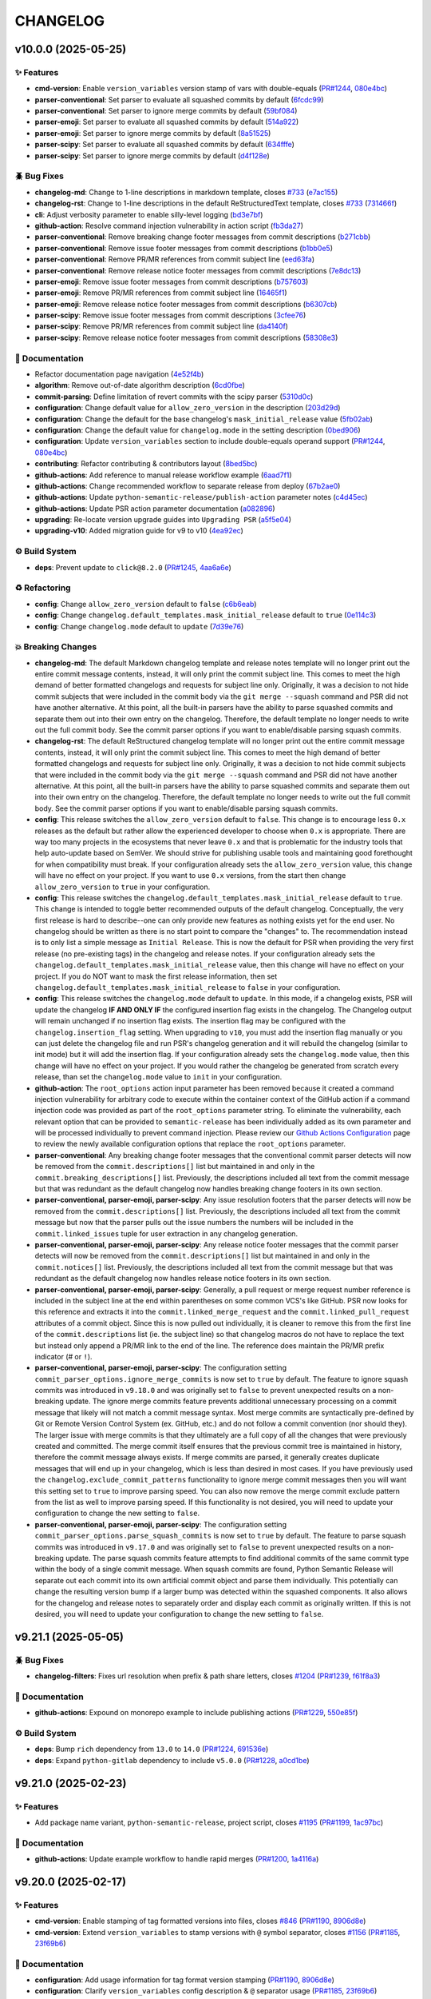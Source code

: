 .. _changelog:

=========
CHANGELOG
=========

.. _changelog-v10.0.0:

v10.0.0 (2025-05-25)
====================

✨ Features
-----------

* **cmd-version**: Enable ``version_variables`` version stamp of vars with double-equals
  (`PR#1244`_, `080e4bc`_)

* **parser-conventional**: Set parser to evaluate all squashed commits by default (`6fcdc99`_)

* **parser-conventional**: Set parser to ignore merge commits by default (`59bf084`_)

* **parser-emoji**: Set parser to evaluate all squashed commits by default (`514a922`_)

* **parser-emoji**: Set parser to ignore merge commits by default (`8a51525`_)

* **parser-scipy**: Set parser to evaluate all squashed commits by default (`634fffe`_)

* **parser-scipy**: Set parser to ignore merge commits by default (`d4f128e`_)

🪲 Bug Fixes
------------

* **changelog-md**: Change to 1-line descriptions in markdown template, closes `#733`_ (`e7ac155`_)

* **changelog-rst**: Change to 1-line descriptions in the default ReStructuredText template, closes
  `#733`_ (`731466f`_)

* **cli**: Adjust verbosity parameter to enable silly-level logging (`bd3e7bf`_)

* **github-action**: Resolve command injection vulnerability in action script (`fb3da27`_)

* **parser-conventional**: Remove breaking change footer messages from commit descriptions
  (`b271cbb`_)

* **parser-conventional**: Remove issue footer messages from commit descriptions (`b1bb0e5`_)

* **parser-conventional**: Remove PR/MR references from commit subject line (`eed63fa`_)

* **parser-conventional**: Remove release notice footer messages from commit descriptions
  (`7e8dc13`_)

* **parser-emoji**: Remove issue footer messages from commit descriptions (`b757603`_)

* **parser-emoji**: Remove PR/MR references from commit subject line (`16465f1`_)

* **parser-emoji**: Remove release notice footer messages from commit descriptions (`b6307cb`_)

* **parser-scipy**: Remove issue footer messages from commit descriptions (`3cfee76`_)

* **parser-scipy**: Remove PR/MR references from commit subject line (`da4140f`_)

* **parser-scipy**: Remove release notice footer messages from commit descriptions (`58308e3`_)

📖 Documentation
----------------

* Refactor documentation page navigation (`4e52f4b`_)

* **algorithm**: Remove out-of-date algorithm description (`6cd0fbe`_)

* **commit-parsing**: Define limitation of revert commits with the scipy parser (`5310d0c`_)

* **configuration**: Change default value for ``allow_zero_version`` in the description (`203d29d`_)

* **configuration**: Change the default for the base changelog's ``mask_initial_release`` value
  (`5fb02ab`_)

* **configuration**: Change the default value for ``changelog.mode`` in the setting description
  (`0bed906`_)

* **configuration**: Update ``version_variables`` section to include double-equals operand support
  (`PR#1244`_, `080e4bc`_)

* **contributing**: Refactor contributing & contributors layout (`8bed5bc`_)

* **github-actions**: Add reference to manual release workflow example (`6aad7f1`_)

* **github-actions**: Change recommended workflow to separate release from deploy (`67b2ae0`_)

* **github-actions**: Update ``python-semantic-release/publish-action`` parameter notes (`c4d45ec`_)

* **github-actions**: Update PSR action parameter documentation (`a082896`_)

* **upgrading**: Re-locate version upgrade guides into ``Upgrading PSR`` (`a5f5e04`_)

* **upgrading-v10**: Added migration guide for v9 to v10 (`4ea92ec`_)

⚙️ Build System
----------------

* **deps**: Prevent update to ``click@8.2.0`` (`PR#1245`_, `4aa6a6e`_)

♻️ Refactoring
---------------

* **config**: Change ``allow_zero_version`` default to ``false`` (`c6b6eab`_)

* **config**: Change ``changelog.default_templates.mask_initial_release`` default to ``true``
  (`0e114c3`_)

* **config**: Change ``changelog.mode`` default to ``update`` (`7d39e76`_)

💥 Breaking Changes
-------------------

* **changelog-md**: The default Markdown changelog template and release notes template will no
  longer print out the entire commit message contents, instead, it will only print the commit
  subject line. This comes to meet the high demand of better formatted changelogs and requests for
  subject line only. Originally, it was a decision to not hide commit subjects that were included in
  the commit body via the ``git merge --squash`` command and PSR did not have another alternative.
  At this point, all the built-in parsers have the ability to parse squashed commits and separate
  them out into their own entry on the changelog. Therefore, the default template no longer needs to
  write out the full commit body. See the commit parser options if you want to enable/disable
  parsing squash commits.

* **changelog-rst**: The default ReStructured changelog template will no longer print out the entire
  commit message contents, instead, it will only print the commit subject line. This comes to meet
  the high demand of better formatted changelogs and requests for subject line only. Originally, it
  was a decision to not hide commit subjects that were included in the commit body via the ``git
  merge --squash`` command and PSR did not have another alternative. At this point, all the built-in
  parsers have the ability to parse squashed commits and separate them out into their own entry on
  the changelog. Therefore, the default template no longer needs to write out the full commit body.
  See the commit parser options if you want to enable/disable parsing squash commits.

* **config**: This release switches the ``allow_zero_version`` default to ``false``. This change is
  to encourage less ``0.x`` releases as the default but rather allow the experienced developer to
  choose when ``0.x`` is appropriate. There are way too many projects in the ecosystems that never
  leave ``0.x`` and that is problematic for the industry tools that help auto-update based on
  SemVer. We should strive for publishing usable tools and maintaining good forethought for when
  compatibility must break. If your configuration already sets the ``allow_zero_version`` value,
  this change will have no effect on your project. If you want to use ``0.x`` versions, from the
  start then change ``allow_zero_version`` to ``true`` in your configuration.

* **config**: This release switches the ``changelog.default_templates.mask_initial_release`` default
  to ``true``. This change is intended to toggle better recommended outputs of the default
  changelog. Conceptually, the very first release is hard to describe--one can only provide new
  features as nothing exists yet for the end user. No changelog should be written as there is no
  start point to compare the "changes" to. The recommendation instead is to only list a simple
  message as ``Initial Release``. This is now the default for PSR when providing the very first
  release (no pre-existing tags) in the changelog and release notes. If your configuration already
  sets the ``changelog.default_templates.mask_initial_release`` value, then this change will have no
  effect on your project. If you do NOT want to mask the first release information, then set
  ``changelog.default_templates.mask_initial_release`` to ``false`` in your configuration.

* **config**: This release switches the ``changelog.mode`` default to ``update``. In this mode, if a
  changelog exists, PSR will update the changelog **IF AND ONLY IF** the configured insertion flag
  exists in the changelog. The Changelog output will remain unchanged if no insertion flag exists.
  The insertion flag may be configured with the ``changelog.insertion_flag`` setting. When upgrading
  to ``v10``, you must add the insertion flag manually or you can just delete the changelog file and
  run PSR's changelog generation and it will rebuild the changelog (similar to init mode) but it
  will add the insertion flag. If your configuration already sets the ``changelog.mode`` value, then
  this change will have no effect on your project. If you would rather the changelog be generated
  from scratch every release, than set the ``changelog.mode`` value to ``init`` in your
  configuration.

* **github-action**: The ``root_options`` action input parameter has been removed because it created
  a command injection vulnerability for arbitrary code to execute within the container context of
  the GitHub action if a command injection code was provided as part of the ``root_options``
  parameter string. To eliminate the vulnerability, each relevant option that can be provided to
  ``semantic-release`` has been individually added as its own parameter and will be processed
  individually to prevent command injection. Please review our `Github Actions Configuration`__ page
  to review the newly available configuration options that replace the ``root_options`` parameter.

  __ https://github.com/python-semantic-release/python-semantic-release/blob/v10.0.0/docs/configuration/automatic-releases/github-actions.rst

* **parser-conventional**: Any breaking change footer messages that the conventional commit parser
  detects will now be removed from the ``commit.descriptions[]`` list but maintained in and only in
  the ``commit.breaking_descriptions[]`` list. Previously, the descriptions included all text from
  the commit message but that was redundant as the default changelog now handles breaking change
  footers in its own section.

* **parser-conventional, parser-emoji, parser-scipy**: Any issue resolution footers that the parser
  detects will now be removed from the ``commit.descriptions[]`` list. Previously, the descriptions
  included all text from the commit message but now that the parser pulls out the issue numbers the
  numbers will be included in the ``commit.linked_issues`` tuple for user extraction in any
  changelog generation.

* **parser-conventional, parser-emoji, parser-scipy**: Any release notice footer messages that the
  commit parser detects will now be removed from the ``commit.descriptions[]`` list but maintained
  in and only in the ``commit.notices[]`` list. Previously, the descriptions included all text from
  the commit message but that was redundant as the default changelog now handles release notice
  footers in its own section.

* **parser-conventional, parser-emoji, parser-scipy**: Generally, a pull request or merge request
  number reference is included in the subject line at the end within parentheses on some common
  VCS's like GitHub. PSR now looks for this reference and extracts it into the
  ``commit.linked_merge_request`` and the ``commit.linked_pull_request`` attributes of a commit
  object. Since this is now pulled out individually, it is cleaner to remove this from the first
  line of the ``commit.descriptions`` list (ie. the subject line) so that changelog macros do not
  have to replace the text but instead only append a PR/MR link to the end of the line. The
  reference does maintain the PR/MR prefix indicator (`#` or ``!``).

* **parser-conventional, parser-emoji, parser-scipy**: The configuration setting
  ``commit_parser_options.ignore_merge_commits`` is now set to ``true`` by default. The feature to
  ignore squash commits was introduced in ``v9.18.0`` and was originally set to ``false`` to
  prevent unexpected results on a non-breaking update. The ignore merge commits feature prevents
  additional unnecessary processing on a commit message that likely will not match a commit message
  syntax. Most merge commits are syntactically pre-defined by Git or Remote Version Control System
  (ex. GitHub, etc.) and do not follow a commit convention (nor should they). The larger issue with
  merge commits is that they ultimately are a full copy of all the changes that were previously
  created and committed. The merge commit itself ensures that the previous commit tree is
  maintained in history, therefore the commit message always exists. If merge commits are parsed,
  it generally creates duplicate messages that will end up in your changelog, which is less than
  desired in most cases. If you have previously used the ``changelog.exclude_commit_patterns``
  functionality to ignore merge commit messages then you will want this setting set to ``true`` to
  improve parsing speed. You can also now remove the merge commit exclude pattern from the list as
  well to improve parsing speed. If this functionality is not desired, you will need to update your
  configuration to change the new setting to ``false``.

* **parser-conventional, parser-emoji, parser-scipy**: The configuration setting
  ``commit_parser_options.parse_squash_commits`` is now set to ``true`` by default. The feature to
  parse squash commits was introduced in ``v9.17.0`` and was originally set to ``false`` to prevent
  unexpected results on a non-breaking update. The parse squash commits feature attempts to find
  additional commits of the same commit type within the body of a single commit message. When
  squash commits are found, Python Semantic Release will separate out each commit into its own
  artificial commit object and parse them individually. This potentially can change the resulting
  version bump if a larger bump was detected within the squashed components. It also allows for the
  changelog and release notes to separately order and display each commit as originally written. If
  this is not desired, you will need to update your configuration to change the new setting to
  ``false``.

.. _#733: https://github.com/python-semantic-release/python-semantic-release/issues/733
.. _080e4bc: https://github.com/python-semantic-release/python-semantic-release/commit/080e4bcb14048a2dd10445546a7ee3159b3ab85c
.. _0bed906: https://github.com/python-semantic-release/python-semantic-release/commit/0bed9069df67ae806ad0a15f8434ac4efcc6ba31
.. _0e114c3: https://github.com/python-semantic-release/python-semantic-release/commit/0e114c3458a24b87bfd2d6b0cd3f5cfdc9497084
.. _16465f1: https://github.com/python-semantic-release/python-semantic-release/commit/16465f133386b09627d311727a6f8d24dd8f174f
.. _203d29d: https://github.com/python-semantic-release/python-semantic-release/commit/203d29d9d6b8e862eabe2f99dbd27eabf04e75e2
.. _3cfee76: https://github.com/python-semantic-release/python-semantic-release/commit/3cfee76032662bda6fbdd7e2585193213e4f9da2
.. _4aa6a6e: https://github.com/python-semantic-release/python-semantic-release/commit/4aa6a6edbff75889e09f32f7cba52cb90c9fb626
.. _4e52f4b: https://github.com/python-semantic-release/python-semantic-release/commit/4e52f4bba46e96a4762f97d306f15ae52c5cea1b
.. _4ea92ec: https://github.com/python-semantic-release/python-semantic-release/commit/4ea92ec34dcd45d8cbab24e38e55289617b2d728
.. _514a922: https://github.com/python-semantic-release/python-semantic-release/commit/514a922fa87721e2500062dcae841bedd84dc1fe
.. _5310d0c: https://github.com/python-semantic-release/python-semantic-release/commit/5310d0c700840538f27874394b9964bf09cd69b1
.. _58308e3: https://github.com/python-semantic-release/python-semantic-release/commit/58308e31bb6306aac3a985af01eb779dc923d3f0
.. _59bf084: https://github.com/python-semantic-release/python-semantic-release/commit/59bf08440a15269afaac81d78dd03ee418f9fd6b
.. _5fb02ab: https://github.com/python-semantic-release/python-semantic-release/commit/5fb02ab6e3b8278ecbf92ed35083ffb595bc19b8
.. _634fffe: https://github.com/python-semantic-release/python-semantic-release/commit/634fffea29157e9b6305b21802c78ac245454265
.. _67b2ae0: https://github.com/python-semantic-release/python-semantic-release/commit/67b2ae0050cce540a4126fe280cca6dc4bcf5d3f
.. _6aad7f1: https://github.com/python-semantic-release/python-semantic-release/commit/6aad7f17e64fb4717ddd7a9e94d2a730be6a3bd9
.. _6cd0fbe: https://github.com/python-semantic-release/python-semantic-release/commit/6cd0fbeb44e16d394c210216c7099afa51f5a4a3
.. _6fcdc99: https://github.com/python-semantic-release/python-semantic-release/commit/6fcdc99e9462b1186ea9488fc14e4e18f8c7fdb3
.. _731466f: https://github.com/python-semantic-release/python-semantic-release/commit/731466fec4e06fe71f6c4addd4ae2ec2182ae9c1
.. _7d39e76: https://github.com/python-semantic-release/python-semantic-release/commit/7d39e7675f859463b54751d59957b869d5d8395c
.. _7e8dc13: https://github.com/python-semantic-release/python-semantic-release/commit/7e8dc13c0b048a95d01f7aecfbe4eeedcddec9a4
.. _8a51525: https://github.com/python-semantic-release/python-semantic-release/commit/8a5152573b9175f01be06d0c4531ea0ca4de8dd4
.. _8bed5bc: https://github.com/python-semantic-release/python-semantic-release/commit/8bed5bcca4a5759af0e3fb24eadf14aa4e4f53c9
.. _a082896: https://github.com/python-semantic-release/python-semantic-release/commit/a08289693085153effdafe3c6ff235a1777bb1fa
.. _a5f5e04: https://github.com/python-semantic-release/python-semantic-release/commit/a5f5e042ae9af909ee9e3ddf57c78adbc92ce378
.. _b1bb0e5: https://github.com/python-semantic-release/python-semantic-release/commit/b1bb0e55910715754eebef6cb5b21ebed5ee8d68
.. _b271cbb: https://github.com/python-semantic-release/python-semantic-release/commit/b271cbb2d3e8b86d07d1358b2e7424ccff6ae186
.. _b6307cb: https://github.com/python-semantic-release/python-semantic-release/commit/b6307cb649043bbcc7ad9f15ac5ac6728914f443
.. _b757603: https://github.com/python-semantic-release/python-semantic-release/commit/b757603e77ebe26d8a14758d78fd21163a9059b2
.. _bd3e7bf: https://github.com/python-semantic-release/python-semantic-release/commit/bd3e7bfa86d53a03f03ac419399847712c523b02
.. _c4d45ec: https://github.com/python-semantic-release/python-semantic-release/commit/c4d45ec46dfa81f645c25ea18ffffe9635922603
.. _c6b6eab: https://github.com/python-semantic-release/python-semantic-release/commit/c6b6eabbfe100d2c741620eb3fa12a382531fa94
.. _d4f128e: https://github.com/python-semantic-release/python-semantic-release/commit/d4f128e75e33256c0163fbb475c7c41e18f65147
.. _da4140f: https://github.com/python-semantic-release/python-semantic-release/commit/da4140f3e3a2ed03c05064f35561b4584f517105
.. _e7ac155: https://github.com/python-semantic-release/python-semantic-release/commit/e7ac155a91fc2e735d3cbf9b66fb4e5ff40a1466
.. _eed63fa: https://github.com/python-semantic-release/python-semantic-release/commit/eed63fa9f6e762f55700fc85ef3ebdc0d3144f21
.. _fb3da27: https://github.com/python-semantic-release/python-semantic-release/commit/fb3da27650ff15bcdb3b7badc919bd8a9a73238d
.. _PR#1244: https://github.com/python-semantic-release/python-semantic-release/pull/1244
.. _PR#1245: https://github.com/python-semantic-release/python-semantic-release/pull/1245


.. _changelog-v9.21.1:

v9.21.1 (2025-05-05)
====================

🪲 Bug Fixes
------------

* **changelog-filters**: Fixes url resolution when prefix & path share letters, closes `#1204`_
  (`PR#1239`_, `f61f8a3`_)

📖 Documentation
----------------

* **github-actions**: Expound on monorepo example to include publishing actions (`PR#1229`_,
  `550e85f`_)

⚙️ Build System
----------------

* **deps**: Bump ``rich`` dependency from ``13.0`` to ``14.0`` (`PR#1224`_, `691536e`_)

* **deps**: Expand ``python-gitlab`` dependency to include ``v5.0.0`` (`PR#1228`_, `a0cd1be`_)

.. _#1204: https://github.com/python-semantic-release/python-semantic-release/issues/1204
.. _550e85f: https://github.com/python-semantic-release/python-semantic-release/commit/550e85f5ec2695d5aa680014127846d58c680e31
.. _691536e: https://github.com/python-semantic-release/python-semantic-release/commit/691536e98f311d0fc6d29a72c41ce5a65f1f4b6c
.. _a0cd1be: https://github.com/python-semantic-release/python-semantic-release/commit/a0cd1be4e3aa283cbdc544785e5f895c8391dfb8
.. _f61f8a3: https://github.com/python-semantic-release/python-semantic-release/commit/f61f8a38a1a3f44a7a56cf9dcb7dde748f90ca1e
.. _PR#1224: https://github.com/python-semantic-release/python-semantic-release/pull/1224
.. _PR#1228: https://github.com/python-semantic-release/python-semantic-release/pull/1228
.. _PR#1229: https://github.com/python-semantic-release/python-semantic-release/pull/1229
.. _PR#1239: https://github.com/python-semantic-release/python-semantic-release/pull/1239


.. _changelog-v9.21.0:

v9.21.0 (2025-02-23)
====================

✨ Features
-----------

* Add package name variant, ``python-semantic-release``, project script, closes `#1195`_
  (`PR#1199`_, `1ac97bc`_)

📖 Documentation
----------------

* **github-actions**: Update example workflow to handle rapid merges (`PR#1200`_, `1a4116a`_)

.. _#1195: https://github.com/python-semantic-release/python-semantic-release/issues/1195
.. _1a4116a: https://github.com/python-semantic-release/python-semantic-release/commit/1a4116af4b999144998cf94cf84c9c23ff2e352f
.. _1ac97bc: https://github.com/python-semantic-release/python-semantic-release/commit/1ac97bc74c69ce61cec98242c19bf8adc1d37fb9
.. _PR#1199: https://github.com/python-semantic-release/python-semantic-release/pull/1199
.. _PR#1200: https://github.com/python-semantic-release/python-semantic-release/pull/1200


.. _changelog-v9.20.0:

v9.20.0 (2025-02-17)
====================

✨ Features
-----------

* **cmd-version**: Enable stamping of tag formatted versions into files, closes `#846`_ (`PR#1190`_,
  `8906d8e`_)

* **cmd-version**: Extend ``version_variables`` to stamp versions with ``@`` symbol separator,
  closes `#1156`_ (`PR#1185`_, `23f69b6`_)

📖 Documentation
----------------

* **configuration**: Add usage information for tag format version stamping (`PR#1190`_, `8906d8e`_)

* **configuration**: Clarify ``version_variables`` config description & ``@`` separator usage
  (`PR#1185`_, `23f69b6`_)

⚙️ Build System
----------------

* **deps**: Add ``deprecated~=1.2`` for deprecation notices & sphinx documentation (`PR#1190`_,
  `8906d8e`_)

.. _#1156: https://github.com/python-semantic-release/python-semantic-release/issues/1156
.. _#846: https://github.com/python-semantic-release/python-semantic-release/issues/846
.. _23f69b6: https://github.com/python-semantic-release/python-semantic-release/commit/23f69b6ac206d111b1e566367f9b2f033df5c87a
.. _8906d8e: https://github.com/python-semantic-release/python-semantic-release/commit/8906d8e70467af1489d797ec8cb09b1f95e5d409
.. _PR#1185: https://github.com/python-semantic-release/python-semantic-release/pull/1185
.. _PR#1190: https://github.com/python-semantic-release/python-semantic-release/pull/1190


.. _changelog-v9.19.1:

v9.19.1 (2025-02-11)
====================

🪲 Bug Fixes
------------

* **changelog**: Standardize heading format for across all version sections (`PR#1182`_, `81f9e80`_)

* **changelog-md**: Standardize heading format for extra release information (`PR#1182`_,
  `81f9e80`_)

* **changelog-rst**: Standardize heading format for extra release information (`PR#1182`_,
  `81f9e80`_)

* **config**: Handle invalid ``commit_parser`` type gracefully (`PR#1180`_, `903c8ba`_)

* **release-notes**: Standardize heading format for extra release information (`PR#1182`_,
  `81f9e80`_)

📖 Documentation
----------------

* Fix spelling errors & inaccurate descriptions (`55d4a05`_)

* **automatic-releases**: Declutter the table of contents for automatic release guides (`e8343ee`_)

* **commit-parsing**: Update reference to section name of additional release info (`PR#1182`_,
  `81f9e80`_)

.. _55d4a05: https://github.com/python-semantic-release/python-semantic-release/commit/55d4a05ff56321cf9874f8f302fbe7e5163ad4f7
.. _81f9e80: https://github.com/python-semantic-release/python-semantic-release/commit/81f9e80c3df185ef5e553e024b903ce153e14304
.. _903c8ba: https://github.com/python-semantic-release/python-semantic-release/commit/903c8ba68d797f7cd9e5025c9a3a3ad471c805ae
.. _e8343ee: https://github.com/python-semantic-release/python-semantic-release/commit/e8343eeb38d3b4e18953ac0f97538df396d22b76
.. _PR#1180: https://github.com/python-semantic-release/python-semantic-release/pull/1180
.. _PR#1182: https://github.com/python-semantic-release/python-semantic-release/pull/1182


.. _changelog-v9.19.0:

v9.19.0 (2025-02-10)
====================

✨ Features
-----------

* **parser-conventional**: Add official ``conventional-commits`` parser (`PR#1177`_, `27ddf84`_)

📖 Documentation
----------------

* Update references to Angular parser to Conventional Commit Parser (`PR#1177`_, `27ddf84`_)

💡 ADDITIONAL RELEASE INFORMATION
---------------------------------

* **parser-conventional**: The 'angular' commit parser has been renamed to 'conventional' to match
  the official conventional-commits standard for which the 'angular' parser has evolved into. Please
  update your configurations to specify 'conventional' as the 'commit_parser' value in place of
  'angular'. The 'angular' type will be removed in v11.

.. _27ddf84: https://github.com/python-semantic-release/python-semantic-release/commit/27ddf840f8c812361c60bac9cf0b110d401f33d6
.. _PR#1177: https://github.com/python-semantic-release/python-semantic-release/pull/1177


.. _changelog-v9.18.1:

v9.18.1 (2025-02-08)
====================

🪲 Bug Fixes
------------

* **config**: Refactors default token resolution to prevent pre-mature insecure URL error, closes
  `#1074`_, `#1169`_ (`PR#1173`_, `37db258`_)

.. _#1074: https://github.com/python-semantic-release/python-semantic-release/issues/1074
.. _#1169: https://github.com/python-semantic-release/python-semantic-release/issues/1169
.. _37db258: https://github.com/python-semantic-release/python-semantic-release/commit/37db2581620ad02e66716a4b3b365aa28abe65f8
.. _PR#1173: https://github.com/python-semantic-release/python-semantic-release/pull/1173


.. _changelog-v9.18.0:

v9.18.0 (2025-02-06)
====================

✨ Features
-----------

* Add ``create_release_url`` & ``format_w_official_vcs_name`` filters (`PR#1161`_, `f853cf0`_)

* **changelog**: Add ``create_pypi_url`` filter to jinja template render context (`PR#1160`_,
  `45d49c3`_)

* **changelog**: Add additional release info to changeling from commit ``NOTICE``'s (`PR#1166`_,
  `834ce32`_)

* **changelog-md**: Add additional release info section to default markdown template, closes `#223`_
  (`PR#1166`_, `834ce32`_)

* **changelog-rst**: Add additional release info section to default ReStructuredText template,
  closes `#223`_ (`PR#1166`_, `834ce32`_)

* **commit-parser**: Enable parsers to identify additional release notices from commit msgs
  (`PR#1166`_, `834ce32`_)

* **parser-angular**: Add a ``ignore_merge_commits`` option to discard parsing merge commits
  (`PR#1164`_, `463e43b`_)

* **parser-angular**: Add functionality to parse out ``NOTICE:`` prefixed statements in commits,
  closes `#223`_ (`PR#1166`_, `834ce32`_)

* **parser-emoji**: Add a ``ignore_merge_commits`` option to discard parsing merge commits
  (`PR#1164`_, `463e43b`_)

* **parser-emoji**: Add functionality to parse out ``NOTICE:`` prefixed statements in commits,
  closes `#223`_ (`PR#1166`_, `834ce32`_)

* **parsers**: Add option ``ignore_merge_commits`` to discard parsing merge commits (`PR#1164`_,
  `463e43b`_)

* **release-notes**: Add license information to default release notes template, closes `#228`_
  (`PR#1167`_, `41172c1`_)

* **vcs-bitbucket**: Add ``format_w_official_vcs_name`` filter function (`PR#1161`_, `f853cf0`_)

* **vcs-gitea**: Add ``create_release_url`` & ``format_w_official_vcs_name`` filter functions
  (`PR#1161`_, `f853cf0`_)

* **vcs-github**: Add ``create_release_url`` & ``format_w_official_vcs_name`` filter functions
  (`PR#1161`_, `f853cf0`_)

* **vcs-gitlab**: Add ``create_release_url`` & ``format_w_official_vcs_name`` filter functions
  (`PR#1161`_, `f853cf0`_)

🪲 Bug Fixes
------------

* Refactor parsing compatibility function to support older custom parsers (`PR#1165`_, `cf340c5`_)

* **changelog**: Fix parsing compatibility w/ custom parsers, closes `#1162`_ (`PR#1165`_,
  `cf340c5`_)

* **changelog-templates**: Adjust default templates to avoid empty version sections (`PR#1164`_,
  `463e43b`_)

* **parser-angular**: Adjust parser to prevent empty message extractions (`PR#1166`_, `834ce32`_)

* **parser-emoji**: Adjust parser to prevent empty message extractions (`PR#1166`_, `834ce32`_)

* **version**: Fix parsing compatibility w/ custom parsers, closes `#1162`_ (`PR#1165`_, `cf340c5`_)

📖 Documentation
----------------

* **changelog**: Add formatted changelog into hosted documentation (`PR#1155`_, `2f18a6d`_)

* **changelog-templates**: Add description for new ``create_pypi_url`` filter function (`PR#1160`_,
  `45d49c3`_)

* **changelog-templates**: Add details about license specification in the release notes (`PR#1167`_,
  `41172c1`_)

* **changelog-templates**: Define ``create_release_url`` & ``format_w_official_vcs_name`` filters
  (`PR#1161`_, `f853cf0`_)

* **changelog-templates**: Document special separate sections of commit descriptions (`ebb4c67`_)

* **commit-parsing**: Document new release notice footer detection feature of built-in parsers
  (`cd14e92`_)

.. _#1162: https://github.com/python-semantic-release/python-semantic-release/issues/1162
.. _#223: https://github.com/python-semantic-release/python-semantic-release/issues/223
.. _#228: https://github.com/python-semantic-release/python-semantic-release/issues/228
.. _2f18a6d: https://github.com/python-semantic-release/python-semantic-release/commit/2f18a6debfa6ef3afcc5611a3e09262998f2d4bf
.. _41172c1: https://github.com/python-semantic-release/python-semantic-release/commit/41172c1272a402e94e3c68571d013cbdcb5b9023
.. _45d49c3: https://github.com/python-semantic-release/python-semantic-release/commit/45d49c3da75a7f08c86fc9bab5d232a9b37d9e72
.. _463e43b: https://github.com/python-semantic-release/python-semantic-release/commit/463e43b897ee80dfaf7ce9d88d22ea8e652bcf55
.. _834ce32: https://github.com/python-semantic-release/python-semantic-release/commit/834ce323007c58229abf115ef2016a348de9ee66
.. _cd14e92: https://github.com/python-semantic-release/python-semantic-release/commit/cd14e9209d4e54f0876e737d1f802dded294a48c
.. _cf340c5: https://github.com/python-semantic-release/python-semantic-release/commit/cf340c5256dea58aedad71a6bdf50b17eee53d2f
.. _ebb4c67: https://github.com/python-semantic-release/python-semantic-release/commit/ebb4c67d46b86fdf79e32edf744a2ec2b09d6a93
.. _f853cf0: https://github.com/python-semantic-release/python-semantic-release/commit/f853cf059b3323d7888b06fde09142184e7964e8
.. _PR#1155: https://github.com/python-semantic-release/python-semantic-release/pull/1155
.. _PR#1160: https://github.com/python-semantic-release/python-semantic-release/pull/1160
.. _PR#1161: https://github.com/python-semantic-release/python-semantic-release/pull/1161
.. _PR#1164: https://github.com/python-semantic-release/python-semantic-release/pull/1164
.. _PR#1165: https://github.com/python-semantic-release/python-semantic-release/pull/1165
.. _PR#1166: https://github.com/python-semantic-release/python-semantic-release/pull/1166
.. _PR#1167: https://github.com/python-semantic-release/python-semantic-release/pull/1167


.. _changelog-v9.17.0:

v9.17.0 (2025-01-26)
====================

✨ Features
-----------

* **changelog**: Add ``sort_numerically`` filter function to template environment (`PR#1146`_,
  `7792388`_)

* **changelog**: Parse squashed commits individually (`PR#1112`_, `cf785ca`_)

* **config**: Extend support of remote urls aliased using git ``insteadOf`` configurations, closes
  `#1150`_ (`PR#1151`_, `4045037`_)

* **parsers**: Parse squashed commits individually (`PR#1112`_, `cf785ca`_)

* **parser-angular**: Apply PR/MR numbers to all parsed commits from a squash merge (`PR#1112`_,
  `cf785ca`_)

* **parser-angular**: Upgrade angular parser to parse squashed commits individually, closes `#1085`_
  (`PR#1112`_, `cf785ca`_)

* **parser-emoji**: Add functionality to interpret scopes from gitmoji commit messages (`PR#1112`_,
  `cf785ca`_)

* **parser-emoji**: Upgrade emoji parser to parse squashed commits individually (`PR#1112`_,
  `cf785ca`_)

* **version**: Parse squashed commits individually (`PR#1112`_, `cf785ca`_)

🪲 Bug Fixes
------------

* **github-action**: Disable writing python bytecode in action execution (`PR#1152`_, `315ae21`_)

⚡ Performance Improvements
---------------------------

* **logging**: Remove irrelevant debug logging statements (`PR#1147`_, `f1ef4ec`_)

📖 Documentation
----------------

* **changelog-templates**: Add description for new ``sort_numerically`` filter function (`PR#1146`_,
  `7792388`_)

* **commit-parsing**: Add description for squash commit evaluation option of default parsers
  (`PR#1112`_, `cf785ca`_)

* **configuration**: Update the ``commit_parser_options`` setting description (`PR#1112`_,
  `cf785ca`_)

.. _#1085: https://github.com/python-semantic-release/python-semantic-release/issues/1085
.. _#1150: https://github.com/python-semantic-release/python-semantic-release/issues/1150
.. _315ae21: https://github.com/python-semantic-release/python-semantic-release/commit/315ae2176e211b00b13374560d81e127a3065d1a
.. _4045037: https://github.com/python-semantic-release/python-semantic-release/commit/40450375c7951dafddb09bef8001db7180d95f3a
.. _7792388: https://github.com/python-semantic-release/python-semantic-release/commit/77923885c585171e8888aacde989837ecbabf3fc
.. _cf785ca: https://github.com/python-semantic-release/python-semantic-release/commit/cf785ca79a49eb4ee95c148e0ae6a19e230e915c
.. _f1ef4ec: https://github.com/python-semantic-release/python-semantic-release/commit/f1ef4ecf5f22684a870b958f87d1ca2650e612db
.. _PR#1112: https://github.com/python-semantic-release/python-semantic-release/pull/1112
.. _PR#1146: https://github.com/python-semantic-release/python-semantic-release/pull/1146
.. _PR#1147: https://github.com/python-semantic-release/python-semantic-release/pull/1147
.. _PR#1151: https://github.com/python-semantic-release/python-semantic-release/pull/1151
.. _PR#1152: https://github.com/python-semantic-release/python-semantic-release/pull/1152


.. _changelog-v9.16.1:

v9.16.1 (2025-01-12)
====================

🪲 Bug Fixes
------------

* **parser-custom**: Handle relative parent directory paths to module file better (`PR#1142`_,
  `c4056fc`_)

📖 Documentation
----------------

* **github-actions**: Update PSR versions in github workflow examples (`PR#1140`_, `9bdd626`_)

.. _9bdd626: https://github.com/python-semantic-release/python-semantic-release/commit/9bdd626bf8f8359d35725cebe803931063260cac
.. _c4056fc: https://github.com/python-semantic-release/python-semantic-release/commit/c4056fc2e1fb3bddb78728793716ac6fb8522b1a
.. _PR#1140: https://github.com/python-semantic-release/python-semantic-release/pull/1140
.. _PR#1142: https://github.com/python-semantic-release/python-semantic-release/pull/1142


.. _changelog-v9.16.0:

v9.16.0 (2025-01-12)
====================

✨ Features
-----------

* **config**: Expand dynamic parser import to handle a filepath to module (`PR#1135`_, `0418fd8`_)

🪲 Bug Fixes
------------

* **changelog**: Fixes PSR release commit exclusions for customized commit messages (`PR#1139`_,
  `f9a2078`_)

* **cmd-version**: Fixes ``--print-tag`` result to match configured tag format (`PR#1134`_,
  `a990aa7`_)

* **cmd-version**: Fixes tag format on default version when force bump for initial release, closes
  `#1137`_ (`PR#1138`_, `007fd00`_)

* **config-changelog**: Validate ``changelog.exclude_commit_patterns`` on config load (`PR#1139`_,
  `f9a2078`_)

📖 Documentation
----------------

* **commit-parsing**: Add the new custom parser import spec description for direct path imports,
  closes `#687`_ (`PR#1135`_, `0418fd8`_)

* **configuration**: Adjust ``commit_parser`` option definition for direct path imports (`PR#1135`_,
  `0418fd8`_)

.. _#687: https://github.com/python-semantic-release/python-semantic-release/issues/687
.. _#1137: https://github.com/python-semantic-release/python-semantic-release/issues/1137
.. _007fd00: https://github.com/python-semantic-release/python-semantic-release/commit/007fd00a3945ed211ece4baab0b79ad93dc018f5
.. _0418fd8: https://github.com/python-semantic-release/python-semantic-release/commit/0418fd8d27aac14925aafa50912e751e3aeff2f7
.. _a990aa7: https://github.com/python-semantic-release/python-semantic-release/commit/a990aa7ab0a9d52d295c04d54d20e9c9f2db2ca5
.. _f9a2078: https://github.com/python-semantic-release/python-semantic-release/commit/f9a20787437d0f26074fe2121bf0a29576a96df0
.. _PR#1134: https://github.com/python-semantic-release/python-semantic-release/pull/1134
.. _PR#1135: https://github.com/python-semantic-release/python-semantic-release/pull/1135
.. _PR#1138: https://github.com/python-semantic-release/python-semantic-release/pull/1138
.. _PR#1139: https://github.com/python-semantic-release/python-semantic-release/pull/1139


.. _changelog-v9.15.2:

v9.15.2 (2024-12-16)
====================

🪲 Bug Fixes
------------

* **changelog**: Ensures user rendered files are trimmed to end with a single newline (`PR#1118`_,
  `6dfbbb0`_)

* **cli**: Add error message of how to gather full error output (`PR#1116`_, `ba85532`_)

* **cmd-version**: Enable maintenance prereleases (`PR#864`_, `b88108e`_)

* **cmd-version**: Fix handling of multiple prerelease token variants & git flow merges (`PR#1120`_,
  `8784b9a`_)

* **cmd-version**: Fix version determination algorithm to capture commits across merged branches
  (`PR#1120`_, `8784b9a`_)

* **cmd-version**: Forces tag timestamp to be same time as release commit (`PR#1117`_, `7898b11`_)

* **cmd-version**: Handle multiple prerelease token variants properly, closes `#789`_ (`PR#1120`_,
  `8784b9a`_)

* **config**: Ensure default config loads on network mounted windows environments, closes `#1123`_
  (`PR#1124`_, `a64cbc9`_)

* **version**: Remove some excessive log msgs from debug to silly level (`PR#1120`_, `8784b9a`_)

* **version-bump**: Increment based on current commit's history only, closes `#861`_ (`PR#864`_,
  `b88108e`_)

⚡ Performance Improvements
---------------------------

* **cmd-version**: Refactor version determination algorithm for accuracy & speed (`PR#1120`_,
  `8784b9a`_)

.. _#789: https://github.com/python-semantic-release/python-semantic-release/issues/789
.. _#861: https://github.com/python-semantic-release/python-semantic-release/issues/861
.. _#1123: https://github.com/python-semantic-release/python-semantic-release/issues/1123
.. _6dfbbb0: https://github.com/python-semantic-release/python-semantic-release/commit/6dfbbb0371aef6b125cbcbf89b80dc343ed97360
.. _7898b11: https://github.com/python-semantic-release/python-semantic-release/commit/7898b1185fc1ad10e96bf3f5e48d9473b45d2b51
.. _8784b9a: https://github.com/python-semantic-release/python-semantic-release/commit/8784b9ad4bc59384f855b5af8f1b8fb294397595
.. _a64cbc9: https://github.com/python-semantic-release/python-semantic-release/commit/a64cbc96c110e32f1ec5d1a7b61e950472491b87
.. _b88108e: https://github.com/python-semantic-release/python-semantic-release/commit/b88108e189e1894e36ae4fdf8ad8a382b5c8c90a
.. _ba85532: https://github.com/python-semantic-release/python-semantic-release/commit/ba85532ddd6fcf1a2205f7ce0b88ea5be76cb621
.. _PR#864: https://github.com/python-semantic-release/python-semantic-release/pull/864
.. _PR#1116: https://github.com/python-semantic-release/python-semantic-release/pull/1116
.. _PR#1117: https://github.com/python-semantic-release/python-semantic-release/pull/1117
.. _PR#1118: https://github.com/python-semantic-release/python-semantic-release/pull/1118
.. _PR#1120: https://github.com/python-semantic-release/python-semantic-release/pull/1120
.. _PR#1124: https://github.com/python-semantic-release/python-semantic-release/pull/1124


.. _changelog-v9.15.1:

v9.15.1 (2024-12-03)
====================

🪲 Bug Fixes
------------

* **changelog-md**: Fix commit sort of breaking descriptions section (`75b342e`_)

* **parser-angular**: Ensure issues are sorted by numeric value rather than text sorted (`3858add`_)

* **parser-emoji**: Ensure issues are sorted by numeric value rather than text sorted (`7b8d2d9`_)

.. _3858add: https://github.com/python-semantic-release/python-semantic-release/commit/3858add582fe758dc2ae967d0cd051d43418ecd0
.. _75b342e: https://github.com/python-semantic-release/python-semantic-release/commit/75b342e6259412cb82d8b7663e5ee4536d14f407
.. _7b8d2d9: https://github.com/python-semantic-release/python-semantic-release/commit/7b8d2d92e135ab46d1be477073ccccc8c576f121


.. _changelog-v9.15.0:

v9.15.0 (2024-12-02)
====================

✨ Features
-----------

* **changelog-md**: Add a breaking changes section to default Markdown template, closes `#244`_
  (`PR#1110`_, `4fde30e`_)

* **changelog-md**: Alphabetize breaking change descriptions in markdown changelog template
  (`PR#1110`_, `4fde30e`_)

* **changelog-md**: Alphabetize commit summaries & scopes in markdown changelog template
  (`PR#1111`_, `8327068`_)

* **changelog-rst**: Add a breaking changes section to default reStructuredText template, closes
  `#244`_ (`PR#1110`_, `4fde30e`_)

* **changelog-rst**: Alphabetize breaking change descriptions in ReStructuredText template
  (`PR#1110`_, `4fde30e`_)

* **changelog-rst**: Alphabetize commit summaries & scopes in ReStructuredText template (`PR#1111`_,
  `8327068`_)

* **commit-parser**: Enable parsers to flag commit to be ignored for changelog, closes `#778`_
  (`PR#1108`_, `0cc668c`_)

* **default-changelog**: Add a separate formatted breaking changes section, closes `#244`_
  (`PR#1110`_, `4fde30e`_)

* **default-changelog**: Alphabetize commit summaries & scopes in change sections (`PR#1111`_,
  `8327068`_)

* **parsers**: Add ``other_allowed_tags`` option for commit parser options (`PR#1109`_, `f90b8dc`_)

* **parsers**: Enable parsers to identify linked issues on a commit (`PR#1109`_, `f90b8dc`_)

* **parser-angular**: Automatically parse angular issue footers from commit messages (`PR#1109`_,
  `f90b8dc`_)

* **parser-custom**: Enable custom parsers to identify linked issues on a commit (`PR#1109`_,
  `f90b8dc`_)

* **parser-emoji**: Parse issue reference footers from commit messages (`PR#1109`_, `f90b8dc`_)

* **release-notes**: Add tag comparison link to release notes when supported (`PR#1107`_,
  `9073344`_)

🪲 Bug Fixes
------------

* **cmd-version**: Ensure release utilizes a timezone aware datetime (`ca817ed`_)

* **default-changelog**: Alphabetically sort commit descriptions in version type sections
  (`bdaaf5a`_)

* **util**: Prevent git footers from being collapsed during parse (`PR#1109`_, `f90b8dc`_)

📖 Documentation
----------------

* **api-parsers**: Add option documentation to parser options (`PR#1109`_, `f90b8dc`_)

* **changelog-templates**: Update examples using new ``commit.linked_issues`` attribute (`PR#1109`_,
  `f90b8dc`_)

* **commit-parsing**: Improve & expand commit parsing w/ parser descriptions (`PR#1109`_,
  `f90b8dc`_)

.. _#244: https://github.com/python-semantic-release/python-semantic-release/issues/244
.. _#778: https://github.com/python-semantic-release/python-semantic-release/issues/778
.. _0cc668c: https://github.com/python-semantic-release/python-semantic-release/commit/0cc668c36490401dff26bb2c3141f6120a2c47d0
.. _4fde30e: https://github.com/python-semantic-release/python-semantic-release/commit/4fde30e0936ecd186e448f1caf18d9ba377c55ad
.. _8327068: https://github.com/python-semantic-release/python-semantic-release/commit/83270683fd02b626ed32179d94fa1e3c7175d113
.. _9073344: https://github.com/python-semantic-release/python-semantic-release/commit/9073344164294360843ef5522e7e4c529985984d
.. _bdaaf5a: https://github.com/python-semantic-release/python-semantic-release/commit/bdaaf5a460ca77edc40070ee799430122132dc45
.. _ca817ed: https://github.com/python-semantic-release/python-semantic-release/commit/ca817ed9024cf84b306a047675534cc36dc116b2
.. _f90b8dc: https://github.com/python-semantic-release/python-semantic-release/commit/f90b8dc6ce9f112ef2c98539d155f9de24398301
.. _PR#1107: https://github.com/python-semantic-release/python-semantic-release/pull/1107
.. _PR#1108: https://github.com/python-semantic-release/python-semantic-release/pull/1108
.. _PR#1109: https://github.com/python-semantic-release/python-semantic-release/pull/1109
.. _PR#1110: https://github.com/python-semantic-release/python-semantic-release/pull/1110
.. _PR#1111: https://github.com/python-semantic-release/python-semantic-release/pull/1111


.. _changelog-v9.14.0:

v9.14.0 (2024-11-11)
====================

✨ Features
-----------

* **changelog**: Add md to rst conversion for markdown inline links (`cb2af1f`_)

* **changelog**: Define first release w/o change descriptions for default MD template (`fa89dec`_)

* **changelog**: Define first release w/o change descriptions for default RST template (`e30c94b`_)

* **changelog**: Prefix scopes on commit descriptions in default template (`PR#1093`_, `560fd2c`_)

* **changelog-md**: Add markdown inline link format macro (`c6d8211`_)

* **changelog-md**: Prefix scopes on commit descriptions in Markdown changelog template (`PR#1093`_,
  `560fd2c`_)

* **changelog-rst**: Prefix scopes on commit descriptions in ReStructuredText template (`PR#1093`_,
  `560fd2c`_)

* **configuration**: Add ``changelog.default_templates.mask_initial_release`` option (`595a70b`_)

* **context**: Add ``mask_initial_release`` setting to changelog context (`6f2ee39`_)

* **release-notes**: Define first release w/o change descriptions in default template (`83167a3`_)

🪲 Bug Fixes
------------

* **release-notes**: Override default word-wrap to non-wrap for in default template (`99ab99b`_)

📖 Documentation
----------------

* **changelog-templates**: Document new ``mask_initial_release`` changelog context variable
  (`f294957`_)

* **configuration**: Document new ``mask_initial_release`` option usage & effect (`3cabcdc`_)

* **homepage**: Fix reference to new ci workflow for test status badge (`6760069`_)

.. _3cabcdc: https://github.com/python-semantic-release/python-semantic-release/commit/3cabcdcd9473e008604e74cc2d304595317e921d
.. _560fd2c: https://github.com/python-semantic-release/python-semantic-release/commit/560fd2c0d58c97318377cb83af899a336d24cfcc
.. _595a70b: https://github.com/python-semantic-release/python-semantic-release/commit/595a70bcbc8fea1f8ccf6c5069c41c35ec4efb8d
.. _6760069: https://github.com/python-semantic-release/python-semantic-release/commit/6760069e7489f50635beb5aedbbeb2cb82b7c584
.. _6f2ee39: https://github.com/python-semantic-release/python-semantic-release/commit/6f2ee39414b3cf75c0b67dee4db0146bbc1041bb
.. _83167a3: https://github.com/python-semantic-release/python-semantic-release/commit/83167a3dcceb7db16b790e1b0efd5fc75fee8942
.. _99ab99b: https://github.com/python-semantic-release/python-semantic-release/commit/99ab99bb0ba350ca1913a2bde9696f4242278972
.. _c6d8211: https://github.com/python-semantic-release/python-semantic-release/commit/c6d8211c859442df17cb41d2ff19fdb7a81cdb76
.. _cb2af1f: https://github.com/python-semantic-release/python-semantic-release/commit/cb2af1f17cf6c8ae037c6cd8bb8b4d9c019bb47e
.. _e30c94b: https://github.com/python-semantic-release/python-semantic-release/commit/e30c94bffe62b42e8dc6ed4fed6260e57b4d532b
.. _f294957: https://github.com/python-semantic-release/python-semantic-release/commit/f2949577dfb2dbf9c2ac952c1bbcc4ab84da080b
.. _fa89dec: https://github.com/python-semantic-release/python-semantic-release/commit/fa89dec239efbae7544b187f624a998fa9ecc309
.. _PR#1093: https://github.com/python-semantic-release/python-semantic-release/pull/1093


.. _changelog-v9.13.0:

v9.13.0 (2024-11-10)
====================

✨ Features
-----------

* **changelog**: Add PR/MR url linking to default Markdown changelog, closes `#924`_, `#953`_
  (`cd8d131`_)

* **changelog**: Add PR/MR url linking to default reStructuredText template, closes `#924`_, `#953`_
  (`5f018d6`_)

* **parsed-commit**: Add linked merge requests list to the ``ParsedCommit`` object (`9a91062`_)

* **parser-angular**: Automatically parse PR/MR numbers from subject lines in commits (`2ac798f`_)

* **parser-emoji**: Automatically parse PR/MR numbers from subject lines in commits (`bca9909`_)

* **parser-scipy**: Automatically parse PR/MR numbers from subject lines in commits (`2b3f738`_)

🪲 Bug Fixes
------------

* **changelog-rst**: Ignore unknown parsed commit types in default RST changelog (`77609b1`_)

* **parser-angular**: Drop the ``breaking`` category but still maintain a major level bump
  (`f1ffa54`_)

* **parsers**: Improve reliability of descriptions after reverse word-wrap (`436374b`_)

⚡ Performance Improvements
---------------------------

* **parser-angular**: Simplify commit parsing type pre-calculation (`a86a28c`_)

* **parser-emoji**: Increase speed of commit parsing (`2c9c468`_)

* **parser-scipy**: Increase speed & decrease complexity of commit parsing (`2b661ed`_)

📖 Documentation
----------------

* **changelog-templates**: Add ``linked_merge_request`` field to examples (`d4376bc`_)

* **changelog-templates**: Fix api class reference links (`7a5bdf2`_)

* **commit-parsing**: Add ``linked_merge_request`` field to Parsed Commit definition (`ca61889`_)

.. _#924: https://github.com/python-semantic-release/python-semantic-release/issues/924
.. _#953: https://github.com/python-semantic-release/python-semantic-release/issues/953
.. _2ac798f: https://github.com/python-semantic-release/python-semantic-release/commit/2ac798f92e0c13c1db668747f7e35a65b99ae7ce
.. _2b3f738: https://github.com/python-semantic-release/python-semantic-release/commit/2b3f73801f5760bac29acd93db3ffb2bc790cda0
.. _2b661ed: https://github.com/python-semantic-release/python-semantic-release/commit/2b661ed122a6f0357a6b92233ac1351c54c7794e
.. _2c9c468: https://github.com/python-semantic-release/python-semantic-release/commit/2c9c4685a66feb35cd78571cf05f76344dd6d66a
.. _436374b: https://github.com/python-semantic-release/python-semantic-release/commit/436374b04128d1550467ae97ba90253f1d1b3878
.. _5f018d6: https://github.com/python-semantic-release/python-semantic-release/commit/5f018d630b4c625bdf6d329b27fd966eba75b017
.. _77609b1: https://github.com/python-semantic-release/python-semantic-release/commit/77609b1917a00b106ce254e6f6d5edcd1feebba7
.. _7a5bdf2: https://github.com/python-semantic-release/python-semantic-release/commit/7a5bdf29b3df0f9a1346ea5301d2a7fee953667b
.. _9a91062: https://github.com/python-semantic-release/python-semantic-release/commit/9a9106212d6c240e9d3358e139b4c4694eaf9c4b
.. _a86a28c: https://github.com/python-semantic-release/python-semantic-release/commit/a86a28c5e26ed766cda71d26b9382c392e377c61
.. _bca9909: https://github.com/python-semantic-release/python-semantic-release/commit/bca9909c1b61fdb1f9ccf823fceb6951cd059820
.. _ca61889: https://github.com/python-semantic-release/python-semantic-release/commit/ca61889d4ac73e9864fbf637fb87ab2d5bc053ea
.. _cd8d131: https://github.com/python-semantic-release/python-semantic-release/commit/cd8d1310a4000cc79b529fbbdc58933f4c6373c6
.. _d4376bc: https://github.com/python-semantic-release/python-semantic-release/commit/d4376bc2ae4d3708d501d91211ec3ee3a923e9b5
.. _f1ffa54: https://github.com/python-semantic-release/python-semantic-release/commit/f1ffa5411892de34cdc842fd55c460a24b6685c6


.. _changelog-v9.12.2:

v9.12.2 (2024-11-07)
====================

🪲 Bug Fixes
------------

* **bitbucket**: Fix ``pull_request_url`` filter to ignore an PR prefix gracefully (`PR#1089`_,
  `275ec88`_)

* **cli**: Gracefully capture all exceptions unless in very verbose debug mode (`PR#1088`_,
  `13ca44f`_)

* **gitea**: Fix ``issue_url`` filter to ignore an issue prefix gracefully (`PR#1089`_, `275ec88`_)

* **gitea**: Fix ``pull_request_url`` filter to ignore an PR prefix gracefully (`PR#1089`_,
  `275ec88`_)

* **github**: Fix ``issue_url`` filter to ignore an issue prefix gracefully (`PR#1089`_, `275ec88`_)

* **github**: Fix ``pull_request_url`` filter to ignore an PR prefix gracefully (`PR#1089`_,
  `275ec88`_)

* **gitlab**: Fix ``issue_url`` filter to ignore an issue prefix gracefully (`PR#1089`_, `275ec88`_)

* **gitlab**: Fix ``merge_request_url`` filter to ignore an PR prefix gracefully (`PR#1089`_,
  `275ec88`_)

* **hvcs**: Add flexibility to issue & MR/PR url jinja filters (`PR#1089`_, `275ec88`_)

📖 Documentation
----------------

* **changelog-templates**: Update descriptions of issue & MR/PR url jinja filters (`PR#1089`_,
  `275ec88`_)

.. _13ca44f: https://github.com/python-semantic-release/python-semantic-release/commit/13ca44f4434098331f70e6937684679cf1b4106a
.. _275ec88: https://github.com/python-semantic-release/python-semantic-release/commit/275ec88e6d1637c47065bb752a60017ceba9876c
.. _PR#1088: https://github.com/python-semantic-release/python-semantic-release/pull/1088
.. _PR#1089: https://github.com/python-semantic-release/python-semantic-release/pull/1089


.. _changelog-v9.12.1:

v9.12.1 (2024-11-06)
====================

🪲 Bug Fixes
------------

* **changelog**: Fix raw-inline pattern replacement in ``convert_md_to_rst`` filter (`2dc70a6`_)

* **cmd-version**: Fix ``--as-prerelease`` when no commit change from last full release (`PR#1076`_,
  `3b7b772`_)

* **release-notes**: Add context variable shorthand ``ctx`` like docs claim & changelog has
  (`d618d83`_)

📖 Documentation
----------------

* **contributing**: Update local testing instructions (`74f03d4`_)

.. _2dc70a6: https://github.com/python-semantic-release/python-semantic-release/commit/2dc70a6106776106b0fba474b0029071317d639f
.. _3b7b772: https://github.com/python-semantic-release/python-semantic-release/commit/3b7b77246100cedd8cc8f289395f7641187ffdec
.. _74f03d4: https://github.com/python-semantic-release/python-semantic-release/commit/74f03d44684b7b2d84f9f5e471425b02f8bf91c3
.. _d618d83: https://github.com/python-semantic-release/python-semantic-release/commit/d618d83360c4409fc149f70b97c5fe338fa89968
.. _PR#1076: https://github.com/python-semantic-release/python-semantic-release/pull/1076


.. _changelog-v9.12.0:

v9.12.0 (2024-10-18)
====================

✨ Features
-----------

* **changelog**: Add ``autofit_text_width`` filter to template environment (`PR#1062`_, `83e4b86`_)

🪲 Bug Fixes
------------

* **changelog**: Ignore commit exclusion when a commit causes a version bump (`e8f886e`_)

* **parser-angular**: Change ``Fixes`` commit type heading to ``Bug Fixes`` (`PR#1064`_, `09e3a4d`_)

* **parser-emoji**: Enable the default bump level option (`bc27995`_)

📖 Documentation
----------------

* **changelog-templates**: Add definition & usage of ``autofit_text_width`` template filter
  (`PR#1062`_, `83e4b86`_)

* **commit-parsers**: Add deprecation message for the tag parser (`af94540`_)

* **configuration**: Add deprecation message for the tag parser (`a83b7e4`_)

.. _09e3a4d: https://github.com/python-semantic-release/python-semantic-release/commit/09e3a4da6237740de8e9932d742b18d990e9d079
.. _83e4b86: https://github.com/python-semantic-release/python-semantic-release/commit/83e4b86abd4754c2f95ec2e674f04deb74b9a1e6
.. _a83b7e4: https://github.com/python-semantic-release/python-semantic-release/commit/a83b7e43e4eaa99790969a6c85f44e01cde80d0a
.. _af94540: https://github.com/python-semantic-release/python-semantic-release/commit/af94540f2b1c63bf8a4dc977d5d0f66176962b64
.. _bc27995: https://github.com/python-semantic-release/python-semantic-release/commit/bc27995255a96b9d6cc743186e7c35098822a7f6
.. _e8f886e: https://github.com/python-semantic-release/python-semantic-release/commit/e8f886ef2abe8ceaea0a24a0112b92a167abd6a9
.. _PR#1062: https://github.com/python-semantic-release/python-semantic-release/pull/1062
.. _PR#1064: https://github.com/python-semantic-release/python-semantic-release/pull/1064


.. _changelog-v9.11.1:

v9.11.1 (2024-10-15)
====================

🪲 Bug Fixes
------------

* **changelog**: Prevent custom template errors when components are in hidden folders (`PR#1060`_,
  `a7614b0`_)

.. _a7614b0: https://github.com/python-semantic-release/python-semantic-release/commit/a7614b0db8ce791e4252209e66f42b5b5275dffd
.. _PR#1060: https://github.com/python-semantic-release/python-semantic-release/pull/1060


.. _changelog-v9.11.0:

v9.11.0 (2024-10-12)
====================

✨ Features
-----------

* **changelog**: Add ``convert_md_to_rst`` filter to changelog environment (`PR#1055`_, `c2e8831`_)

* **changelog**: Add default changelog in re-structured text format, closes `#399`_ (`PR#1055`_,
  `c2e8831`_)

* **changelog**: Add default changelog template in reStructuredText format (`PR#1055`_, `c2e8831`_)

* **config**: Enable default ``changelog.insertion_flag`` based on output format (`PR#1055`_,
  `c2e8831`_)

* **config**: Enable target changelog filename to trigger RST output format, closes `#399`_
  (`PR#1055`_, `c2e8831`_)

🪲 Bug Fixes
------------

* **changelog**: Correct spacing for default markdown template during updates (`PR#1055`_,
  `c2e8831`_)

📖 Documentation
----------------

* **changelog**: Clarify the ``convert_md_to_rst`` filter added to the template environment
  (`PR#1055`_, `c2e8831`_)

* **changelog**: Increase detail about configuration options of default changelog creation
  (`PR#1055`_, `c2e8831`_)

* **configuration**: Update ``changelog_file`` with deprecation notice of setting relocation
  (`PR#1055`_, `c2e8831`_)

* **configuration**: Update ``output_format`` description for reStructuredText support (`PR#1055`_,
  `c2e8831`_)

* **configuration**: Update details of ``insertion_flag``'s dynamic defaults with rst (`PR#1055`_,
  `c2e8831`_)

.. _#399: https://github.com/python-semantic-release/python-semantic-release/issues/399
.. _c2e8831: https://github.com/python-semantic-release/python-semantic-release/commit/c2e883104d3c11e56f229638e988d8b571f86e34
.. _PR#1055: https://github.com/python-semantic-release/python-semantic-release/pull/1055


.. _changelog-v9.10.1:

v9.10.1 (2024-10-10)
====================

🪲 Bug Fixes
------------

* **config**: Handle branch match regex errors gracefully (`PR#1054`_, `4d12251`_)

.. _4d12251: https://github.com/python-semantic-release/python-semantic-release/commit/4d12251c678a38de6b71cac5b9c1390eb9dd8ad6
.. _PR#1054: https://github.com/python-semantic-release/python-semantic-release/pull/1054


.. _changelog-v9.10.0:

v9.10.0 (2024-10-08)
====================

✨ Features
-----------

* **changelog**: Add ``changelog_insertion_flag`` to changelog template context (`PR#1045`_,
  `c18c245`_)

* **changelog**: Add ``changelog_mode`` to changelog template context (`PR#1045`_, `c18c245`_)

* **changelog**: Add ``prev_changelog_file`` to changelog template context (`PR#1045`_, `c18c245`_)

* **changelog**: Add ``read_file`` function to changelog template context (`PR#1045`_, `c18c245`_)

* **changelog**: Add shorthand ``ctx`` variable to changelog template env (`PR#1045`_, `c18c245`_)

* **changelog**: Modify changelog template to support changelog updates, closes `#858`_
  (`PR#1045`_, `c18c245`_)

* **config**: Add ``changelog.default_templates.output_format`` config option (`PR#1045`_,
  `c18c245`_)

* **config**: Add ``changelog.insertion_flag`` as configuration option (`PR#1045`_, `c18c245`_)

* **config**: Add ``changelog.mode`` as configuration option (`PR#1045`_, `c18c245`_)

* **github-actions**: Add an action ``build`` directive to toggle the ``--skip-build`` option
  (`PR#1044`_, `26597e2`_)

🪲 Bug Fixes
------------

* **changelog**: Adjust angular heading names for readability (`PR#1045`_, `c18c245`_)

* **changelog**: Ensure changelog templates can handle complex directory includes (`PR#1045`_,
  `c18c245`_)

* **changelog**: Only render user templates when files exist (`PR#1045`_, `c18c245`_)

* **config**: Prevent jinja from autoescaping markdown content by default (`PR#1045`_, `c18c245`_)

📖 Documentation
----------------

* **changelog-templates**: Improve detail & describe new ``changelog.mode="update"`` (`PR#1045`_,
  `c18c245`_)

* **commands**: Update definition of the version commands ``--skip-build`` option (`PR#1044`_,
  `26597e2`_)

* **configuration**: Add ``changelog.mode`` and ``changelog.insertion_flag`` config definitions
  (`PR#1045`_, `c18c245`_)

* **configuration**: Define the new ``changelog.default_templates.output_format`` option
  (`PR#1045`_, `c18c245`_)

* **configuration**: Mark version of configuration setting introduction (`PR#1045`_, `c18c245`_)

* **configuration**: Standardize all true/false to lowercase ensuring toml-compatibility
  (`PR#1045`_, `c18c245`_)

* **configuration**: Update ``changelog.environment.autoescape`` default to ``false`` to match code
  (`PR#1045`_, `c18c245`_)

* **github-actions**: Add description of the ``build`` input directive (`PR#1044`_, `26597e2`_)

* **github-actions**: Update primary example with workflow sha controlled pipeline (`14f04df`_)

* **homepage**: Update custom changelog reference (`PR#1045`_, `c18c245`_)

.. _#722: https://github.com/python-semantic-release/python-semantic-release/issues/722
.. _#858: https://github.com/python-semantic-release/python-semantic-release/issues/858
.. _14f04df: https://github.com/python-semantic-release/python-semantic-release/commit/14f04dffc7366142faecebb162d4449501cbf1fd
.. _26597e2: https://github.com/python-semantic-release/python-semantic-release/commit/26597e24a80a37500264aa95a908ba366699099e
.. _c18c245: https://github.com/python-semantic-release/python-semantic-release/commit/c18c245df51a9778af09b9dc7a315e3f11cdcda0
.. _PR#1044: https://github.com/python-semantic-release/python-semantic-release/pull/1044
.. _PR#1045: https://github.com/python-semantic-release/python-semantic-release/pull/1045


.. _changelog-v9.9.0:

v9.9.0 (2024-09-28)
===================

✨ Features
-----------

* **github-actions**: Add ``is_prerelease`` output to the version action (`PR#1038`_, `6a5d35d`_)

📖 Documentation
----------------

* **automatic-releases**: Drop extraneous github push configuration (`PR#1011`_, `2135c68`_)

* **github-actions**: Add configuration & description of publish action (`PR#1011`_, `2135c68`_)

* **github-actions**: Add description of new ``is_prerelease`` output for version action
  (`PR#1038`_, `6a5d35d`_)

* **github-actions**: Clarify & consolidate GitHub Actions usage docs, closes `#907`_ (`PR#1011`_,
  `2135c68`_)

* **github-actions**: Expand descriptions & clarity of actions configs (`PR#1011`_, `2135c68`_)

* **github-actions**: Revert removal of namespace prefix from examples (`PR#1011`_, `2135c68`_)

* **homepage**: Remove link to old github config & update token scope config (`PR#1011`_,
  `2135c68`_)

.. _#907: https://github.com/python-semantic-release/python-semantic-release/issues/907
.. _2135c68: https://github.com/python-semantic-release/python-semantic-release/commit/2135c68ccbdad94378809902b52fcad546efd5b3
.. _6a5d35d: https://github.com/python-semantic-release/python-semantic-release/commit/6a5d35d0d9124d6a6ee7910711b4154b006b8773
.. _PR#1011: https://github.com/python-semantic-release/python-semantic-release/pull/1011
.. _PR#1038: https://github.com/python-semantic-release/python-semantic-release/pull/1038


.. _changelog-v9.8.9:

v9.8.9 (2024-09-27)
===================

🪲 Bug Fixes
------------

* **version-cmd**: Ensure ``version_variables`` do not match partial variable names (`PR#1028`_,
  `156915c`_)

* **version-cmd**: Improve ``version_variables`` flexibility w/ quotes (ie. json, yaml, etc)
  (`PR#1028`_, `156915c`_)

* **version-cmd**: Increase ``version_variable`` flexibility with quotations (ie. json, yaml, etc),
  closes `#601`_, `#706`_, `#962`_, `#1026`_ (`PR#1028`_, `156915c`_)

📖 Documentation
----------------

* Update docstrings to resolve sphinx failures, closes `#1029`_ (`PR#1030`_, `d84efc7`_)

* **configuration**: Add clarity to ``version_variables`` usage & limitations (`PR#1028`_,
  `156915c`_)

* **homepage**: Re-structure homepage to be separate from project readme (`PR#1032`_, `2307ed2`_)

* **README**: Simplify README to point at official docs (`PR#1032`_, `2307ed2`_)

.. _#1026: https://github.com/python-semantic-release/python-semantic-release/issues/1026
.. _#1029: https://github.com/python-semantic-release/python-semantic-release/issues/1029
.. _#601: https://github.com/python-semantic-release/python-semantic-release/issues/601
.. _#706: https://github.com/python-semantic-release/python-semantic-release/issues/706
.. _#962: https://github.com/python-semantic-release/python-semantic-release/issues/962
.. _156915c: https://github.com/python-semantic-release/python-semantic-release/commit/156915c7d759098f65cf9de7c4e980b40b38d5f1
.. _2307ed2: https://github.com/python-semantic-release/python-semantic-release/commit/2307ed29d9990bf1b6821403a4b8db3365ef8bb5
.. _d84efc7: https://github.com/python-semantic-release/python-semantic-release/commit/d84efc7719a8679e6979d513d1c8c60904af7384
.. _PR#1028: https://github.com/python-semantic-release/python-semantic-release/pull/1028
.. _PR#1030: https://github.com/python-semantic-release/python-semantic-release/pull/1030
.. _PR#1032: https://github.com/python-semantic-release/python-semantic-release/pull/1032


.. _changelog-v9.8.8:

v9.8.8 (2024-09-01)
===================

🪲 Bug Fixes
------------

* **config**: Fix path traversal detection for windows compatibility, closes `#994`_ (`PR#1014`_,
  `16e6daa`_)

📖 Documentation
----------------

* **configuration**: Update ``build_command`` env table for windows to use all capital vars
  (`0e8451c`_)

* **github-actions**: Update version in examples to latest version (`3c894ea`_)

.. _#994: https://github.com/python-semantic-release/python-semantic-release/issues/994
.. _0e8451c: https://github.com/python-semantic-release/python-semantic-release/commit/0e8451cf9003c6a3bdcae6878039d7d9a23d6d5b
.. _16e6daa: https://github.com/python-semantic-release/python-semantic-release/commit/16e6daaf851ce1eabf5fbd5aa9fe310a8b0f22b3
.. _3c894ea: https://github.com/python-semantic-release/python-semantic-release/commit/3c894ea8a555d20b454ebf34785e772959bbb4fe
.. _PR#1014: https://github.com/python-semantic-release/python-semantic-release/pull/1014


.. _changelog-v9.8.7:

v9.8.7 (2024-08-20)
===================

🪲 Bug Fixes
------------

* Provide ``context.history`` global in release notes templates (`PR#1005`_, `5bd91b4`_)

* **release-notes**: Fix noop-changelog to print raw release notes (`PR#1005`_, `5bd91b4`_)

* **release-notes**: Provide ``context.history`` global in release note templates, closes `#984`_
  (`PR#1005`_, `5bd91b4`_)

📖 Documentation
----------------

* Use pinned version for GHA examples (`PR#1004`_, `5fdf761`_)

* **changelog**: Clarify description of the default changelog generation process (`399fa65`_)

* **configuration**: Clarify ``changelog_file`` vs ``template_dir`` option usage, closes `#983`_
  (`a7199c8`_)

* **configuration**: Fix build_command_env table rendering (`PR#996`_, `a5eff0b`_)

* **github-actions**: Adjust formatting & version warning in code snippets (`PR#1004`_, `5fdf761`_)

* **github-actions**: Use pinned version for GHA examples, closes `#1003`_ (`PR#1004`_, `5fdf761`_)

.. _#1003: https://github.com/python-semantic-release/python-semantic-release/issues/1003
.. _#983: https://github.com/python-semantic-release/python-semantic-release/issues/983
.. _#984: https://github.com/python-semantic-release/python-semantic-release/issues/984
.. _399fa65: https://github.com/python-semantic-release/python-semantic-release/commit/399fa6521d5c6c4397b1d6e9b13ea7945ae92543
.. _5bd91b4: https://github.com/python-semantic-release/python-semantic-release/commit/5bd91b4d7ac33ddf10446f3e66d7d11e0724aeb2
.. _5fdf761: https://github.com/python-semantic-release/python-semantic-release/commit/5fdf7614c036a77ffb051cd30f57d0a63c062c0d
.. _a5eff0b: https://github.com/python-semantic-release/python-semantic-release/commit/a5eff0bfe41d2fd5d9ead152a132010b718b7772
.. _a7199c8: https://github.com/python-semantic-release/python-semantic-release/commit/a7199c8cd6041a9de017694302e49b139bbcb034
.. _PR#1004: https://github.com/python-semantic-release/python-semantic-release/pull/1004
.. _PR#1005: https://github.com/python-semantic-release/python-semantic-release/pull/1005
.. _PR#996: https://github.com/python-semantic-release/python-semantic-release/pull/996


.. _changelog-v9.8.6:

v9.8.6 (2024-07-20)
===================

🪲 Bug Fixes
------------

* **version-cmd**: Resolve build command execution in powershell (`PR#980`_, `32c8e70`_)

📖 Documentation
----------------

* **configuration**: Correct GHA parameter name for commit email (`PR#981`_, `ce9ffdb`_)

.. _32c8e70: https://github.com/python-semantic-release/python-semantic-release/commit/32c8e70915634d8e560b470c3cf38c27cebd7ae0
.. _ce9ffdb: https://github.com/python-semantic-release/python-semantic-release/commit/ce9ffdb82c2358184b288fa18e83a4075f333277
.. _PR#980: https://github.com/python-semantic-release/python-semantic-release/pull/980
.. _PR#981: https://github.com/python-semantic-release/python-semantic-release/pull/981


.. _changelog-v9.8.5:

v9.8.5 (2024-07-06)
===================

🪲 Bug Fixes
------------

* Enable ``--print-last-released*`` when in detached head or non-release branch (`PR#926`_,
  `782c0a6`_)

* **changelog**: Resolve commit ordering issue when dates are similar (`PR#972`_, `bfda159`_)

* **version-cmd**: Drop branch restriction for ``--print-last-released*`` opts, closes `#900`_
  (`PR#926`_, `782c0a6`_)

⚡ Performance Improvements
---------------------------

* Improve git history processing for changelog generation (`PR#972`_, `bfda159`_)

* **changelog**: Improve git history parser changelog generation (`PR#972`_, `bfda159`_)

.. _#900: https://github.com/python-semantic-release/python-semantic-release/issues/900
.. _782c0a6: https://github.com/python-semantic-release/python-semantic-release/commit/782c0a6109fb49e168c37f279928c0a4959f8ac6
.. _bfda159: https://github.com/python-semantic-release/python-semantic-release/commit/bfda1593af59e9e728c584dd88d7927fc52c879f
.. _PR#926: https://github.com/python-semantic-release/python-semantic-release/pull/926
.. _PR#972: https://github.com/python-semantic-release/python-semantic-release/pull/972


.. _changelog-v9.8.4:

v9.8.4 (2024-07-04)
===================

🪲 Bug Fixes
------------

* **changelog-cmd**: Remove usage strings when error occurred, closes `#810`_ (`348a51d`_)

* **changelog-cmd**: Render default changelog when user template directory exist but is empty
  (`bded8de`_)

* **config**: Prevent path traversal manipulation of target changelog location (`43e35d0`_)

* **config**: Prevent path traversal manipulation of target changelog location (`3eb3dba`_)

* **publish-cmd**: Prevent error when provided tag does not exist locally (`16afbbb`_)

* **publish-cmd**: Remove usage strings when error occurred, closes `#810`_ (`afbb187`_)

* **version-cmd**: Remove usage strings when error occurred, closes `#810`_ (`a7c17c7`_)

.. _#810: https://github.com/python-semantic-release/python-semantic-release/issues/810
.. _16afbbb: https://github.com/python-semantic-release/python-semantic-release/commit/16afbbb8fbc3a97243e96d7573f4ad2eba09aab9
.. _348a51d: https://github.com/python-semantic-release/python-semantic-release/commit/348a51db8a837d951966aff3789aa0c93d473829
.. _3eb3dba: https://github.com/python-semantic-release/python-semantic-release/commit/3eb3dbafec4223ee463b90e927e551639c69426b
.. _43e35d0: https://github.com/python-semantic-release/python-semantic-release/commit/43e35d0972e8a29239d18ed079d1e2013342fcbd
.. _a7c17c7: https://github.com/python-semantic-release/python-semantic-release/commit/a7c17c73fd7becb6d0e042e45ff6765605187e2a
.. _afbb187: https://github.com/python-semantic-release/python-semantic-release/commit/afbb187d6d405fdf6765082e2a1cecdcd7d357df
.. _bded8de: https://github.com/python-semantic-release/python-semantic-release/commit/bded8deae6c92f6dde9774802d9f3716a5cb5705


.. _changelog-v9.8.3:

v9.8.3 (2024-06-18)
===================

🪲 Bug Fixes
------------

* **parser**: Strip DOS carriage-returns in commits, closes `#955`_ (`PR#956`_, `0b005df`_)

.. _#955: https://github.com/python-semantic-release/python-semantic-release/issues/955
.. _0b005df: https://github.com/python-semantic-release/python-semantic-release/commit/0b005df0a8c7730ee0c71453c9992d7b5d2400a4
.. _PR#956: https://github.com/python-semantic-release/python-semantic-release/pull/956


.. _changelog-v9.8.2:

v9.8.2 (2024-06-17)
===================

🪲 Bug Fixes
------------

* **templates**: Suppress extra newlines in default changelog (`PR#954`_, `7b0079b`_)

.. _7b0079b: https://github.com/python-semantic-release/python-semantic-release/commit/7b0079bf3e17c0f476bff520b77a571aeac469d0
.. _PR#954: https://github.com/python-semantic-release/python-semantic-release/pull/954


.. _changelog-v9.8.1:

v9.8.1 (2024-06-05)
===================

🪲 Bug Fixes
------------

* Improve build cmd env on windows (`PR#942`_, `d911fae`_)

* **version-cmd**: Pass windows specific env vars to build cmd when on windows (`PR#942`_,
  `d911fae`_)

📖 Documentation
----------------

* **configuration**: Define windows specific env vars for build cmd (`PR#942`_, `d911fae`_)

.. _d911fae: https://github.com/python-semantic-release/python-semantic-release/commit/d911fae993d41a8cb1497fa8b2a7e823576e0f22
.. _PR#942: https://github.com/python-semantic-release/python-semantic-release/pull/942


.. _changelog-v9.8.0:

v9.8.0 (2024-05-27)
===================

✨ Features
-----------

* Extend gitlab to edit a previous release if exists (`PR#934`_, `23e02b9`_)

* **gha**: Configure ssh signed tags in GitHub Action, closes `#936`_ (`PR#937`_, `dfb76b9`_)

* **hvcs-gitlab**: Enable gitlab to edit a previous release if found (`PR#934`_, `23e02b9`_)

* **version-cmd**: Add toggle of ``--no-verify`` option to ``git commit`` (`PR#927`_, `1de6f78`_)

🪲 Bug Fixes
------------

* **gitlab**: Adjust release name to mirror other hvcs release names (`PR#934`_, `23e02b9`_)

* **hvcs-gitlab**: Add tag message to release creation (`PR#934`_, `23e02b9`_)

📖 Documentation
----------------

* **configuration**: Add ``no_git_verify`` description to the configuration page (`PR#927`_,
  `1de6f78`_)

* **migration-v8**: Update version references in migration instructions (`PR#938`_, `d6ba16a`_)

.. _#936: https://github.com/python-semantic-release/python-semantic-release/issues/936
.. _1de6f78: https://github.com/python-semantic-release/python-semantic-release/commit/1de6f7834c6d37a74bc53f91609d40793556b52d
.. _23e02b9: https://github.com/python-semantic-release/python-semantic-release/commit/23e02b96dfb2a58f6b4ecf7b7812e4c1bc50573d
.. _d6ba16a: https://github.com/python-semantic-release/python-semantic-release/commit/d6ba16aa8e01bae1a022a9b06cd0b9162c51c345
.. _dfb76b9: https://github.com/python-semantic-release/python-semantic-release/commit/dfb76b94b859a7f3fa3ad778eec7a86de2874d68
.. _PR#927: https://github.com/python-semantic-release/python-semantic-release/pull/927
.. _PR#934: https://github.com/python-semantic-release/python-semantic-release/pull/934
.. _PR#937: https://github.com/python-semantic-release/python-semantic-release/pull/937
.. _PR#938: https://github.com/python-semantic-release/python-semantic-release/pull/938


.. _changelog-v9.7.3:

v9.7.3 (2024-05-15)
===================

🪲 Bug Fixes
------------

* Enabled ``prerelease-token`` parameter in github action (`PR#929`_, `1bb26b0`_)

.. _1bb26b0: https://github.com/python-semantic-release/python-semantic-release/commit/1bb26b0762d94efd97c06a3f1b6b10fb76901f6d
.. _PR#929: https://github.com/python-semantic-release/python-semantic-release/pull/929


.. _changelog-v9.7.2:

v9.7.2 (2024-05-13)
===================

🪲 Bug Fixes
------------

* Enable user configuration of ``build_command`` env vars (`PR#925`_, `6b5b271`_)

* **version**: Enable user config of ``build_command`` env variables, closes `#922`_ (`PR#925`_,
  `6b5b271`_)

📖 Documentation
----------------

* **configuration**: Clarify TOC & alphabetize configuration descriptions (`19add16`_)

* **configuration**: Clarify TOC & standardize heading links (`3a41995`_)

* **configuration**: Document ``build_command_env`` configuration option (`PR#925`_, `6b5b271`_)

* **CONTRIBUTING**: Update build command definition for developers (`PR#921`_, `b573c4d`_)

.. _#922: https://github.com/python-semantic-release/python-semantic-release/issues/922
.. _19add16: https://github.com/python-semantic-release/python-semantic-release/commit/19add16dcfdfdb812efafe2d492a933d0856df1d
.. _3a41995: https://github.com/python-semantic-release/python-semantic-release/commit/3a4199542d0ea4dbf88fa35e11bec41d0c27dd17
.. _6b5b271: https://github.com/python-semantic-release/python-semantic-release/commit/6b5b271453874b982fbf2827ec1f6be6db1c2cc7
.. _b573c4d: https://github.com/python-semantic-release/python-semantic-release/commit/b573c4d4a2c212be9bdee918501bb5e046c6a806
.. _PR#921: https://github.com/python-semantic-release/python-semantic-release/pull/921
.. _PR#925: https://github.com/python-semantic-release/python-semantic-release/pull/925


.. _changelog-v9.7.1:

v9.7.1 (2024-05-07)
===================

🪲 Bug Fixes
------------

* **gha**: Fix missing ``git_committer_*`` definition in action, closes `#918`_ (`PR#919`_,
  `ccef9d8`_)

.. _#918: https://github.com/python-semantic-release/python-semantic-release/issues/918
.. _ccef9d8: https://github.com/python-semantic-release/python-semantic-release/commit/ccef9d8521be12c0640369b3c3a80b81a7832662
.. _PR#919: https://github.com/python-semantic-release/python-semantic-release/pull/919


.. _changelog-v9.7.0:

v9.7.0 (2024-05-06)
===================

✨ Features
-----------

* **version-cmd**: Pass ``NEW_VERSION`` & useful env vars to build command (`ee6b246`_)

🪲 Bug Fixes
------------

* **gha**: Add missing ``tag`` option to GitHub Action definition, closes `#906`_ (`PR#908`_,
  `6b24288`_)

* **gha**: Correct use of ``prerelease`` option for GitHub Action (`PR#914`_, `85e27b7`_)

📖 Documentation
----------------

* **configuration**: Add description of build command available env variables (`c882dc6`_)

* **gha**: Update GitHub Actions doc with all available options (`PR#914`_, `85e27b7`_)

⚙️ Build System
----------------

* **deps**: Bump GitHub Action container to use ``python3.12``, closes `#801`_ (`PR#914`_,
  `85e27b7`_)

.. _#801: https://github.com/python-semantic-release/python-semantic-release/issues/801
.. _#906: https://github.com/python-semantic-release/python-semantic-release/issues/906
.. _6b24288: https://github.com/python-semantic-release/python-semantic-release/commit/6b24288a96302cd6982260e46fad128ec4940da9
.. _85e27b7: https://github.com/python-semantic-release/python-semantic-release/commit/85e27b7f486e6b0e6cc9e85e101a97e676bc3d60
.. _c882dc6: https://github.com/python-semantic-release/python-semantic-release/commit/c882dc62b860b2aeaa925c21d1524f4ae25ef567
.. _ee6b246: https://github.com/python-semantic-release/python-semantic-release/commit/ee6b246df3bb211ab49c8bce075a4c3f6a68ed77
.. _PR#908: https://github.com/python-semantic-release/python-semantic-release/pull/908
.. _PR#914: https://github.com/python-semantic-release/python-semantic-release/pull/914


.. _changelog-v9.6.0:

v9.6.0 (2024-04-29)
===================

✨ Features
-----------

* Changelog filters are specialized per vcs type (`PR#890`_, `76ed593`_)

* **changelog**: Changelog filters are hvcs focused (`PR#890`_, `76ed593`_)

* **changelog-context**: Add flag to jinja env for which hvcs is available (`PR#890`_, `76ed593`_)

* **changelog-gitea**: Add issue url filter to changelog context (`PR#890`_, `76ed593`_)

* **changelog-github**: Add issue url filter to changelog context (`PR#890`_, `76ed593`_)

* **version-cmd**: Add ``--as-prerelease`` option to force the next version to be a prerelease,
  closes `#639`_ (`PR#647`_, `2acb5ac`_)

🪲 Bug Fixes
------------

* Correct version ``--prerelease`` use & enable ``--as-prerelease`` (`PR#647`_, `2acb5ac`_)

* **github**: Correct changelog filter for pull request urls (`PR#890`_, `76ed593`_)

* **parser-custom**: Gracefully handle custom parser import errors (`67f6038`_)

* **version-cmd**: Correct ``--prerelease`` use, closes `#639`_ (`PR#647`_, `2acb5ac`_)

📖 Documentation
----------------

* **changelog-context**: Explain new hvcs specific context filters (`PR#890`_, `76ed593`_)

* **commands**: Update version command options definition about prereleases (`PR#647`_, `2acb5ac`_)

.. _#639: https://github.com/python-semantic-release/python-semantic-release/issues/639
.. _2acb5ac: https://github.com/python-semantic-release/python-semantic-release/commit/2acb5ac35ae79d7ae25ca9a03fb5c6a4a68b3673
.. _67f6038: https://github.com/python-semantic-release/python-semantic-release/commit/67f60389e3f6e93443ea108c0e1b4d30126b8e06
.. _76ed593: https://github.com/python-semantic-release/python-semantic-release/commit/76ed593ea33c851005994f0d1a6a33cc890fb908
.. _PR#647: https://github.com/python-semantic-release/python-semantic-release/pull/647
.. _PR#890: https://github.com/python-semantic-release/python-semantic-release/pull/890


.. _changelog-v9.5.0:

v9.5.0 (2024-04-23)
===================

✨ Features
-----------

* Extend support to on-prem GitHub Enterprise Server (`PR#896`_, `4fcb737`_)

* **github**: Extend support to on-prem GitHub Enterprise Server, closes `#895`_ (`PR#896`_,
  `4fcb737`_)

.. _#895: https://github.com/python-semantic-release/python-semantic-release/issues/895
.. _4fcb737: https://github.com/python-semantic-release/python-semantic-release/commit/4fcb737958d95d1a3be24db7427e137b46f5075f
.. _PR#896: https://github.com/python-semantic-release/python-semantic-release/pull/896


.. _changelog-v9.4.2:

v9.4.2 (2024-04-14)
===================

🪲 Bug Fixes
------------

* **bitbucket**: Allow insecure http connections if configured (`PR#886`_, `db13438`_)

* **bitbucket**: Correct url parsing & prevent double url schemes (`PR#676`_, `5cfdb24`_)

* **config**: Add flag to allow insecure connections (`PR#886`_, `db13438`_)

* **gitea**: Allow insecure http connections if configured (`PR#886`_, `db13438`_)

* **gitea**: Correct url parsing & prevent double url schemes (`PR#676`_, `5cfdb24`_)

* **github**: Allow insecure http connections if configured (`PR#886`_, `db13438`_)

* **github**: Correct url parsing & prevent double url schemes (`PR#676`_, `5cfdb24`_)

* **gitlab**: Allow insecure http connections if configured (`PR#886`_, `db13438`_)

* **gitlab**: Correct url parsing & prevent double url schemes (`PR#676`_, `5cfdb24`_)

* **hvcs**: Allow insecure http connections if configured (`PR#886`_, `db13438`_)

* **hvcs**: Prevent double protocol scheme urls in changelogs (`PR#676`_, `5cfdb24`_)

* **version-cmd**: Handle HTTP exceptions more gracefully (`PR#886`_, `db13438`_)

📖 Documentation
----------------

* **configuration**: Update ``remote`` settings section with missing values, closes `#868`_
  (`PR#886`_, `db13438`_)

⚙️ Build System
----------------

* **deps**: Update rich requirement from ~=12.5 to ~=13.0, closes `#888`_ (`PR#877`_, `4a22a8c`_)

.. _#868: https://github.com/python-semantic-release/python-semantic-release/issues/868
.. _#888: https://github.com/python-semantic-release/python-semantic-release/issues/888
.. _4a22a8c: https://github.com/python-semantic-release/python-semantic-release/commit/4a22a8c1a69bcf7b1ddd6db56e6883c617a892b3
.. _5cfdb24: https://github.com/python-semantic-release/python-semantic-release/commit/5cfdb248c003a2d2be5fe65fb61d41b0d4c45db5
.. _db13438: https://github.com/python-semantic-release/python-semantic-release/commit/db1343890f7e0644bc8457f995f2bd62087513d3
.. _PR#676: https://github.com/python-semantic-release/python-semantic-release/pull/676
.. _PR#877: https://github.com/python-semantic-release/python-semantic-release/pull/877
.. _PR#886: https://github.com/python-semantic-release/python-semantic-release/pull/886


.. _changelog-v9.4.1:

v9.4.1 (2024-04-06)
===================

🪲 Bug Fixes
------------

* **gh-actions-output**: Fixed trailing newline to match GITHUB_OUTPUT format (`PR#885`_,
  `2c7b6ec`_)

* **gh-actions-output**: Fixed trailing newline to match GITHUB_OUTPUT format, closes `#884`_
  (`PR#885`_, `2c7b6ec`_)

.. _#884: https://github.com/python-semantic-release/python-semantic-release/issues/884
.. _2c7b6ec: https://github.com/python-semantic-release/python-semantic-release/commit/2c7b6ec85b6e3182463d7b695ee48e9669a25b3b
.. _PR#885: https://github.com/python-semantic-release/python-semantic-release/pull/885


.. _changelog-v9.4.0:

v9.4.0 (2024-03-31)
===================

✨ Features
-----------

* **gitea**: Derives gitea api domain from base domain when unspecified (`PR#675`_, `2ee3f8a`_)

.. _2ee3f8a: https://github.com/python-semantic-release/python-semantic-release/commit/2ee3f8a918d2e5ea9ab64df88f52e62a1f589c38
.. _PR#675: https://github.com/python-semantic-release/python-semantic-release/pull/675


.. _changelog-v9.3.1:

v9.3.1 (2024-03-24)
===================

🪲 Bug Fixes
------------

* **algorithm**: Handle merge-base errors gracefully, closes `#724`_ (`4c998b7`_)

* **cli-version**: Change implementation to only push the tag we generated, closes `#803`_
  (`8a9da4f`_)

⚡ Performance Improvements
---------------------------

* **algorithm**: Simplify logs & use lookup when searching for commit & tag match (`3690b95`_)

.. _#724: https://github.com/python-semantic-release/python-semantic-release/issues/724
.. _#803: https://github.com/python-semantic-release/python-semantic-release/issues/803
.. _3690b95: https://github.com/python-semantic-release/python-semantic-release/commit/3690b9511de633ab38083de4d2505b6d05853346
.. _4c998b7: https://github.com/python-semantic-release/python-semantic-release/commit/4c998b77a3fe5e12783d1ab2d47789a10b83f247
.. _8a9da4f: https://github.com/python-semantic-release/python-semantic-release/commit/8a9da4feb8753e3ab9ea752afa25decd2047675a


.. _changelog-v9.3.0:

v9.3.0 (2024-03-21)
===================

✨ Features
-----------

* **cmd-version**: Changelog available to bundle (`PR#779`_, `37fdb28`_)

* **cmd-version**: Create changelog prior to build enabling doc bundling (`PR#779`_, `37fdb28`_)

.. _37fdb28: https://github.com/python-semantic-release/python-semantic-release/commit/37fdb28e0eb886d682b5dea4cc83a7c98a099422
.. _PR#779: https://github.com/python-semantic-release/python-semantic-release/pull/779


.. _changelog-v9.2.2:

v9.2.2 (2024-03-19)
===================

🪲 Bug Fixes
------------

* **cli**: Enable subcommand help even if config is invalid, closes `#840`_ (`91d221a`_)

.. _#840: https://github.com/python-semantic-release/python-semantic-release/issues/840
.. _91d221a: https://github.com/python-semantic-release/python-semantic-release/commit/91d221a01266e5ca6de5c73296b0a90987847494


.. _changelog-v9.2.1:

v9.2.1 (2024-03-19)
===================

🪲 Bug Fixes
------------

* **parse-git-url**: Handle urls with url-safe special characters (`27cd93a`_)

.. _27cd93a: https://github.com/python-semantic-release/python-semantic-release/commit/27cd93a0a65ee3787ca51be4c91c48f6ddb4269c


.. _changelog-v9.2.0:

v9.2.0 (2024-03-18)
===================

✨ Features
-----------

* **version**: Add new version print flags to display the last released version and tag (`814240c`_)

* **version-config**: Add option to disable 0.x.x versions (`dedb3b7`_)

🪲 Bug Fixes
------------

* **changelog**: Make sure default templates render ending in 1 newline (`0b4a45e`_)

* **changelog-generation**: Fix incorrect release timezone determination (`f802446`_)

📖 Documentation
----------------

* **configuration**: Add description of ``allow-zero-version`` configuration option (`4028f83`_)

* **configuration**: Clarify the ``major_on_zero`` configuration option (`f7753cd`_)

⚙️ Build System
----------------

* **deps**: Add click-option-group for grouping exclusive flags (`bd892b8`_)

.. _0b4a45e: https://github.com/python-semantic-release/python-semantic-release/commit/0b4a45e3673d0408016dc8e7b0dce98007a763e3
.. _4028f83: https://github.com/python-semantic-release/python-semantic-release/commit/4028f8384a0181c8d58c81ae81cf0b241a02a710
.. _814240c: https://github.com/python-semantic-release/python-semantic-release/commit/814240c7355df95e9be9a6ed31d004b800584bc0
.. _bd892b8: https://github.com/python-semantic-release/python-semantic-release/commit/bd892b89c26df9fccc9335c84e2b3217e3e02a37
.. _dedb3b7: https://github.com/python-semantic-release/python-semantic-release/commit/dedb3b765c8530379af61d3046c3bb9c160d54e5
.. _f7753cd: https://github.com/python-semantic-release/python-semantic-release/commit/f7753cdabd07e276bc001478d605fca9a4b37ec4
.. _f802446: https://github.com/python-semantic-release/python-semantic-release/commit/f802446bd0693c4c9f6bdfdceae8b89c447827d2


.. _changelog-v9.1.1:

v9.1.1 (2024-02-25)
===================

🪲 Bug Fixes
------------

* **parse_git_url**: Fix bad url with dash (`1c25b8e`_)

.. _1c25b8e: https://github.com/python-semantic-release/python-semantic-release/commit/1c25b8e6f1e43c15ca7d5a59dca0a13767f9bc33


.. _changelog-v9.1.0:

v9.1.0 (2024-02-14)
===================

✨ Features
-----------

* Add bitbucket hvcs (`bbbbfeb`_)

🪲 Bug Fixes
------------

* Remove unofficial environment variables (`a5168e4`_)

📖 Documentation
----------------

* Add bitbucket authentication (`b78a387`_)

* Add bitbucket to token table (`56f146d`_)

* Fix typo (`b240e12`_)

⚙️ Build System
----------------

* **deps**: Bump minimum required ``tomlkit`` to ``>=0.11.0``, closes `#834`_ (`291aace`_)

.. _#834: https://github.com/python-semantic-release/python-semantic-release/issues/834
.. _291aace: https://github.com/python-semantic-release/python-semantic-release/commit/291aacea1d0429a3b27e92b0a20b598f43f6ea6b
.. _56f146d: https://github.com/python-semantic-release/python-semantic-release/commit/56f146d9f4c0fc7f2a84ad11b21c8c45e9221782
.. _a5168e4: https://github.com/python-semantic-release/python-semantic-release/commit/a5168e40b9a14dbd022f62964f382b39faf1e0df
.. _b240e12: https://github.com/python-semantic-release/python-semantic-release/commit/b240e129b180d45c1d63d464283b7dfbcb641d0c
.. _b78a387: https://github.com/python-semantic-release/python-semantic-release/commit/b78a387d8eccbc1a6a424a183254fc576126199c
.. _bbbbfeb: https://github.com/python-semantic-release/python-semantic-release/commit/bbbbfebff33dd24b8aed2d894de958d532eac596


.. _changelog-v9.0.3:

v9.0.3 (2024-02-08)
===================

🪲 Bug Fixes
------------

* **algorithm**: Correct bfs to not abort on previously visited node (`02df305`_)

⚡ Performance Improvements
---------------------------

* **algorithm**: Refactor bfs search to use queue rather than recursion (`8b742d3`_)

.. _02df305: https://github.com/python-semantic-release/python-semantic-release/commit/02df305db43abfc3a1f160a4a52cc2afae5d854f
.. _8b742d3: https://github.com/python-semantic-release/python-semantic-release/commit/8b742d3db6652981a7b5f773a74b0534edc1fc15


.. _changelog-v9.0.2:

v9.0.2 (2024-02-08)
===================

🪲 Bug Fixes
------------

* **util**: Properly parse windows line-endings in commit messages, closes `#820`_ (`70193ba`_)

📖 Documentation
----------------

* Remove duplicate note in configuration.rst (`PR#807`_, `fb6f243`_)

.. _#820: https://github.com/python-semantic-release/python-semantic-release/issues/820
.. _70193ba: https://github.com/python-semantic-release/python-semantic-release/commit/70193ba117c1a6d3690aed685fee8a734ba174e5
.. _fb6f243: https://github.com/python-semantic-release/python-semantic-release/commit/fb6f243a141642c02469f1080180ecaf4f3cec66
.. _PR#807: https://github.com/python-semantic-release/python-semantic-release/pull/807


.. _changelog-v9.0.1:

v9.0.1 (2024-02-06)
===================

🪲 Bug Fixes
------------

* **config**: Set commit parser opt defaults based on parser choice (`PR#782`_, `9c594fb`_)

.. _9c594fb: https://github.com/python-semantic-release/python-semantic-release/commit/9c594fb6efac7e4df2b0bfbd749777d3126d03d7
.. _PR#782: https://github.com/python-semantic-release/python-semantic-release/pull/782


.. _changelog-v9.0.0:

v9.0.0 (2024-02-06)
===================

♻️ Refactoring
---------------

* Drop support for Python 3.7 (`PR#828`_, `ad086f5`_)

💥 BREAKING CHANGES
--------------------

* Removed Python 3.7 specific control flows and made more modern implementations the default
  control flow without a bypass or workaround. Will break on Python 3.7 now. If you require Python
  3.7, you should lock your major version at v8. Since we only have enough manpower to maintain the
  latest major release, unfortunately there will not be any more updates to v8.

* We decided to remove support for Python 3.7 because it has been officially deprecated by the
  Python Foundation over a year ago and our codebase is starting to have limitations and custom
  implementations just to maintain support for 3.7.

.. _ad086f5: https://github.com/python-semantic-release/python-semantic-release/commit/ad086f5993ae4741d6e20fee618d1bce8df394fb
.. _PR#828: https://github.com/python-semantic-release/python-semantic-release/pull/828


.. _changelog-v8.7.2:

v8.7.2 (2024-01-03)
===================

🪲 Bug Fixes
------------

* **lint**: Correct linter errors (`c9556b0`_)

.. _c9556b0: https://github.com/python-semantic-release/python-semantic-release/commit/c9556b0ca6df6a61e9ce909d18bc5be8b6154bf8


.. _changelog-v8.7.1:

v8.7.1 (2024-01-03)
===================

🪲 Bug Fixes
------------

* **cli-generate-config**: Ensure configuration types are always toml parsable (`PR#785`_,
  `758e649`_)

📖 Documentation
----------------

* Add note on default envvar behavior (`PR#780`_, `0b07cae`_)

* **configuration**: Change defaults definition of token default to table (`PR#786`_, `df1df0d`_)

* **contributing**: Add docs-build, testing conf, & build instructions (`PR#787`_, `011b072`_)

.. _011b072: https://github.com/python-semantic-release/python-semantic-release/commit/011b0729cba3045b4e7291fd970cb17aad7bae60
.. _0b07cae: https://github.com/python-semantic-release/python-semantic-release/commit/0b07cae71915c5c82d7784898b44359249542a64
.. _758e649: https://github.com/python-semantic-release/python-semantic-release/commit/758e64975fe46b961809f35977574729b7c44271
.. _df1df0d: https://github.com/python-semantic-release/python-semantic-release/commit/df1df0de8bc655cbf8f86ae52aff10efdc66e6d2
.. _PR#780: https://github.com/python-semantic-release/python-semantic-release/pull/780
.. _PR#785: https://github.com/python-semantic-release/python-semantic-release/pull/785
.. _PR#786: https://github.com/python-semantic-release/python-semantic-release/pull/786
.. _PR#787: https://github.com/python-semantic-release/python-semantic-release/pull/787


.. _changelog-v8.7.0:

v8.7.0 (2023-12-22)
===================

✨ Features
-----------

* **config**: Enable default environment token per hvcs (`PR#774`_, `26528eb`_)

.. _26528eb: https://github.com/python-semantic-release/python-semantic-release/commit/26528eb8794d00dfe985812269702fbc4c4ec788
.. _PR#774: https://github.com/python-semantic-release/python-semantic-release/pull/774


.. _changelog-v8.6.0:

v8.6.0 (2023-12-22)
===================

✨ Features
-----------

* **utils**: Expand parsable valid git remote url formats (`PR#771`_, `cf75f23`_)

📖 Documentation
----------------

* Minor correction to commit-parsing documentation (`PR#777`_, `245e878`_)

.. _245e878: https://github.com/python-semantic-release/python-semantic-release/commit/245e878f02d5cafec6baf0493c921c1e396b56e8
.. _cf75f23: https://github.com/python-semantic-release/python-semantic-release/commit/cf75f237360488ebb0088e5b8aae626e97d9cbdd
.. _PR#771: https://github.com/python-semantic-release/python-semantic-release/pull/771
.. _PR#777: https://github.com/python-semantic-release/python-semantic-release/pull/777


.. _changelog-v8.5.2:

v8.5.2 (2023-12-19)
===================

🪲 Bug Fixes
------------

* **cli**: Gracefully output configuration validation errors (`PR#772`_, `e8c9d51`_)

.. _e8c9d51: https://github.com/python-semantic-release/python-semantic-release/commit/e8c9d516c37466a5dce75a73766d5be0f9e74627
.. _PR#772: https://github.com/python-semantic-release/python-semantic-release/pull/772


.. _changelog-v8.5.1:

v8.5.1 (2023-12-12)
===================

🪲 Bug Fixes
------------

* **cmd-version**: Handle committing of git-ignored file gracefully (`PR#764`_, `ea89fa7`_)

* **config**: Cleanly handle repository in detached HEAD state (`PR#765`_, `ac4f9aa`_)

* **config**: Gracefully fail when repo is in a detached HEAD state (`PR#765`_, `ac4f9aa`_)

* **version**: Only commit non git-ignored files during version commit (`PR#764`_, `ea89fa7`_)

📖 Documentation
----------------

* **configuration**: Adjust wording and improve clarity (`PR#766`_, `6b2fc8c`_)

* **configuration**: Fix typo in text (`PR#766`_, `6b2fc8c`_)

.. _6b2fc8c: https://github.com/python-semantic-release/python-semantic-release/commit/6b2fc8c156e122ee1b43fdb513b2dc3b8fd76724
.. _ac4f9aa: https://github.com/python-semantic-release/python-semantic-release/commit/ac4f9aacb72c99f2479ae33369822faad011a824
.. _ea89fa7: https://github.com/python-semantic-release/python-semantic-release/commit/ea89fa72885e15da91687172355426a22c152513
.. _PR#764: https://github.com/python-semantic-release/python-semantic-release/pull/764
.. _PR#765: https://github.com/python-semantic-release/python-semantic-release/pull/765
.. _PR#766: https://github.com/python-semantic-release/python-semantic-release/pull/766


.. _changelog-v8.5.0:

v8.5.0 (2023-12-07)
===================

✨ Features
-----------

* Allow template directories to contain a '.' at the top-level (`PR#762`_, `07b232a`_)

.. _07b232a: https://github.com/python-semantic-release/python-semantic-release/commit/07b232a3b34be0b28c6af08aea4852acb1b9bd56
.. _PR#762: https://github.com/python-semantic-release/python-semantic-release/pull/762


.. _changelog-v8.4.0:

v8.4.0 (2023-12-07)
===================

✨ Features
-----------

* **cmd-version**: Add ``--tag/--no-tag`` option to version command (`PR#752`_, `de6b9ad`_)

* **version**: Add ``--no-tag`` option to turn off tag creation (`PR#752`_, `de6b9ad`_)

🪲 Bug Fixes
------------

* **version**: Separate push tags from commit push when not committing changes (`PR#752`_,
  `de6b9ad`_)

📖 Documentation
----------------

* **commands**: Update ``version`` subcommand options (`PR#752`_, `de6b9ad`_)

* **migration**: Fix comments about publish command (`PR#747`_, `90380d7`_)

.. _90380d7: https://github.com/python-semantic-release/python-semantic-release/commit/90380d797a734dcca5040afc5fa00e3e01f64152
.. _de6b9ad: https://github.com/python-semantic-release/python-semantic-release/commit/de6b9ad921e697b5ea2bb2ea8f180893cecca920
.. _PR#747: https://github.com/python-semantic-release/python-semantic-release/pull/747
.. _PR#752: https://github.com/python-semantic-release/python-semantic-release/pull/752


.. _changelog-v8.3.0:

v8.3.0 (2023-10-23)
===================

✨ Features
-----------

* **action**: Use composite action for semantic release (`PR#692`_, `4648d87`_)

.. _4648d87: https://github.com/python-semantic-release/python-semantic-release/commit/4648d87bac8fb7e6cc361b765b4391b30a8caef8
.. _PR#692: https://github.com/python-semantic-release/python-semantic-release/pull/692


.. _changelog-v8.2.0:

v8.2.0 (2023-10-23)
===================

✨ Features
-----------

* Allow user customization of release notes template (`PR#736`_, `94a1311`_)

📖 Documentation
----------------

* Add PYTHONPATH mention for commit parser (`3284258`_)

.. _3284258: https://github.com/python-semantic-release/python-semantic-release/commit/3284258b9fa1a3fe165f336181aff831d50fddd3
.. _94a1311: https://github.com/python-semantic-release/python-semantic-release/commit/94a131167e1b867f8bc112a042b9766e050ccfd1
.. _PR#736: https://github.com/python-semantic-release/python-semantic-release/pull/736


.. _changelog-v8.1.2:

v8.1.2 (2023-10-13)
===================

🪲 Bug Fixes
------------

* Correct lint errors (`a13a6c3`_)

* Error when running build command on windows systems (`PR#732`_, `2553657`_)

.. _2553657: https://github.com/python-semantic-release/python-semantic-release/commit/25536574760b407410f435441da533fafbf94402
.. _a13a6c3: https://github.com/python-semantic-release/python-semantic-release/commit/a13a6c37e180dc422599939a5725835306c18ff2
.. _PR#732: https://github.com/python-semantic-release/python-semantic-release/pull/732


.. _changelog-v8.1.1:

v8.1.1 (2023-09-19)
===================

🪲 Bug Fixes
------------

* Attribute error when logging non-strings (`PR#711`_, `75e6e48`_)

.. _75e6e48: https://github.com/python-semantic-release/python-semantic-release/commit/75e6e48129da8238a62d5eccac1ae55d0fee0f9f
.. _PR#711: https://github.com/python-semantic-release/python-semantic-release/pull/711


.. _changelog-v8.1.0:

v8.1.0 (2023-09-19)
===================

✨ Features
-----------

* Upgrade pydantic to v2 (`PR#714`_, `5a5c5d0`_)

📖 Documentation
----------------

* Fix typos (`PR#708`_, `2698b0e`_)

* Update project urls (`PR#715`_, `5fd5485`_)

.. _2698b0e: https://github.com/python-semantic-release/python-semantic-release/commit/2698b0e006ff7e175430b98450ba248ed523b341
.. _5a5c5d0: https://github.com/python-semantic-release/python-semantic-release/commit/5a5c5d0ee347750d7c417c3242d52e8ada50b217
.. _5fd5485: https://github.com/python-semantic-release/python-semantic-release/commit/5fd54856dfb6774feffc40d36d5bb0f421f04842
.. _PR#708: https://github.com/python-semantic-release/python-semantic-release/pull/708
.. _PR#714: https://github.com/python-semantic-release/python-semantic-release/pull/714
.. _PR#715: https://github.com/python-semantic-release/python-semantic-release/pull/715


.. _changelog-v8.0.8:

v8.0.8 (2023-08-26)
===================

🪲 Bug Fixes
------------

* Dynamic_import() import path split (`PR#686`_, `1007a06`_)

.. _1007a06: https://github.com/python-semantic-release/python-semantic-release/commit/1007a06d1e16beef6d18f44ff2e0e09921854b54
.. _PR#686: https://github.com/python-semantic-release/python-semantic-release/pull/686


.. _changelog-v8.0.7:

v8.0.7 (2023-08-16)
===================

🪲 Bug Fixes
------------

* Use correct upload url for github (`PR#661`_, `8a515ca`_)

.. _8a515ca: https://github.com/python-semantic-release/python-semantic-release/commit/8a515caf1f993aa653e024beda2fdb9e629cc42a
.. _PR#661: https://github.com/python-semantic-release/python-semantic-release/pull/661


.. _changelog-v8.0.6:

v8.0.6 (2023-08-13)
===================

🪲 Bug Fixes
------------

* **publish**: Improve error message when no tags found (`PR#683`_, `bdc06ea`_)

.. _bdc06ea: https://github.com/python-semantic-release/python-semantic-release/commit/bdc06ea061c19134d5d74bd9f168700dd5d9bcf5
.. _PR#683: https://github.com/python-semantic-release/python-semantic-release/pull/683


.. _changelog-v8.0.5:

v8.0.5 (2023-08-10)
===================

🪲 Bug Fixes
------------

* Don't warn about vcs token if ignore_token_for_push is true. (`PR#670`_, `f1a54a6`_)

📖 Documentation
----------------

* ``password`` should be ``token``. (`PR#670`_, `f1a54a6`_)

* Fix typo missing 's' in version_variable[s] in configuration.rst (`PR#668`_, `879186a`_)

.. _879186a: https://github.com/python-semantic-release/python-semantic-release/commit/879186aa09a3bea8bbe2b472f892cf7c0712e557
.. _f1a54a6: https://github.com/python-semantic-release/python-semantic-release/commit/f1a54a6c9a05b225b6474d50cd610eca19ec0c34
.. _PR#668: https://github.com/python-semantic-release/python-semantic-release/pull/668
.. _PR#670: https://github.com/python-semantic-release/python-semantic-release/pull/670


.. _changelog-v8.0.4:

v8.0.4 (2023-07-26)
===================

🪲 Bug Fixes
------------

* **changelog**: Use version as semver tag by default (`PR#653`_, `5984c77`_)

📖 Documentation
----------------

* Add Python 3.11 to classifiers in metadata (`PR#651`_, `5a32a24`_)

* Clarify usage of assets config option (`PR#655`_, `efa2b30`_)

.. _5984c77: https://github.com/python-semantic-release/python-semantic-release/commit/5984c7771edc37f0d7d57894adecc2591efc414d
.. _5a32a24: https://github.com/python-semantic-release/python-semantic-release/commit/5a32a24bf4128c39903f0c5d3bd0cb1ccba57e18
.. _efa2b30: https://github.com/python-semantic-release/python-semantic-release/commit/efa2b3019b41eb427f0e1c8faa21ad10664295d0
.. _PR#651: https://github.com/python-semantic-release/python-semantic-release/pull/651
.. _PR#653: https://github.com/python-semantic-release/python-semantic-release/pull/653
.. _PR#655: https://github.com/python-semantic-release/python-semantic-release/pull/655


.. _changelog-v8.0.3:

v8.0.3 (2023-07-21)
===================

🪲 Bug Fixes
------------

* Skip non-parsable versions when calculating next version (`PR#649`_, `88f25ea`_)

.. _88f25ea: https://github.com/python-semantic-release/python-semantic-release/commit/88f25eae62589cdf53dbc3dfcb167a3ae6cba2d3
.. _PR#649: https://github.com/python-semantic-release/python-semantic-release/pull/649


.. _changelog-v8.0.2:

v8.0.2 (2023-07-18)
===================

🪲 Bug Fixes
------------

* Handle missing configuration (`PR#644`_, `f15753c`_)

📖 Documentation
----------------

* Better description for tag_format usage (`2129b72`_)

* Clarify v8 breaking changes in GitHub action inputs (`PR#643`_, `cda050c`_)

* Correct version_toml example in migrating_from_v7.rst (`PR#641`_, `325d5e0`_)

.. _2129b72: https://github.com/python-semantic-release/python-semantic-release/commit/2129b729837eccc41a33dbb49785a8a30ce6b187
.. _325d5e0: https://github.com/python-semantic-release/python-semantic-release/commit/325d5e048bd89cb2a94c47029d4878b27311c0f0
.. _cda050c: https://github.com/python-semantic-release/python-semantic-release/commit/cda050cd9e789d81458157ee240ff99ec65c6f25
.. _f15753c: https://github.com/python-semantic-release/python-semantic-release/commit/f15753ce652f36cc03b108c667a26ab74bcbf95d
.. _PR#641: https://github.com/python-semantic-release/python-semantic-release/pull/641
.. _PR#643: https://github.com/python-semantic-release/python-semantic-release/pull/643
.. _PR#644: https://github.com/python-semantic-release/python-semantic-release/pull/644


.. _changelog-v8.0.1:

v8.0.1 (2023-07-17)
===================

🪲 Bug Fixes
------------

* Invalid version in Git history should not cause a release failure (`PR#632`_, `254430b`_)

📖 Documentation
----------------

* Reduce readthedocs formats and add entries to migration from v7 guide (`9b6ddfe`_)

* **migration**: Fix hyperlink (`PR#631`_, `5fbd52d`_)

.. _254430b: https://github.com/python-semantic-release/python-semantic-release/commit/254430b5cc5f032016b4c73168f0403c4d87541e
.. _5fbd52d: https://github.com/python-semantic-release/python-semantic-release/commit/5fbd52d7de4982b5689651201a0e07b445158645
.. _9b6ddfe: https://github.com/python-semantic-release/python-semantic-release/commit/9b6ddfef448f9de30fa2845034f76655d34a9912
.. _PR#631: https://github.com/python-semantic-release/python-semantic-release/pull/631
.. _PR#632: https://github.com/python-semantic-release/python-semantic-release/pull/632


.. _changelog-v8.0.0:

v8.0.0 (2023-07-16)
===================

✨ Features
-----------

* **publish-cmd**: Add ``--post-to-release-tag`` option to control where to publish (`PR#619`_,
  `ec30564`_)

* Make it easier to access commit messages in ParsedCommits (`PR#619`_, `ec30564`_)

* Remove publication of ``dists/`` to artifact repository (`PR#619`_, `ec30564`_)

* Rename 'upload' configuration section to 'publish' (`PR#619`_, `ec30564`_)

* **github-action**: Add GitHub Actions output variables (`PR#619`_, `ec30564`_)

* **version-cmd**: Add ``--skip-build`` option (`PR#619`_, `ec30564`_)

* **version-cmd** Add ``--strict`` version mode (`PR#619`_, `ec30564`_)

🪲 Bug Fixes
------------

* Add logging for token auth, use token for push (`PR#619`_, `ec30564`_)

* Caching for repo owner and name (`PR#619`_, `ec30564`_)

* Correct assets type in configuration (`PR#619`_, `ec30564`_)

* Correct assets type-annotation for RuntimeContext (`PR#619`_, `ec30564`_)

* Correct Dockerfile CLI command and GHA fetch (`PR#619`_, `ec30564`_)

* Correct handling of build commands (`PR#619`_, `ec30564`_)

* Correct logic for generating release notes (`PR#619`_, `ec30564`_)

* Create_or_update_release for Gitlab hvcs (`PR#619`_, `ec30564`_)

* Make additional attributes available for template authors (`PR#619`_, `ec30564`_)

* Only call Github Action output callback once defaults are set (`PR#619`_, `ec30564`_)

* Remove commit amending behavior (`PR#619`_, `ec30564`_)

* Resolve branch checkout logic in GHA (`PR#619`_, `ec30564`_)

* Resolve bug in changelog logic, enable upload to pypi (`PR#619`_, `ec30564`_)

* Resolve loss of tag_format configuration (`PR#619`_, `ec30564`_)

* **github-action**: Pin Debian version in Dockerfile (`PR#619`_, `ec30564`_)

* **github-action**: Correct input parsing (`PR#619`_, `ec30564`_)

* **github-action**: Mark container fs as safe for git to operate on (`PR#619`_, `ec30564`_)

* **github-action**: Quotation for git config command (`PR#619`_, `ec30564`_)

* **github-action**: Remove default for 'force' (`PR#619`_, `ec30564`_)

📖 Documentation
----------------

* Convert to Furo theme (`PR#619`_, `ec30564`_)

* Fix typo (`PR#619`_, `ec30564`_)

* Remove reference to dist publication (`PR#619`_, `ec30564`_)

* Update docs with additional required permissions (`PR#619`_, `ec30564`_)

* **changelog-templates**: fix typo (`PR#619`_, `ec30564`_)

♻️ Refactoring
---------------

* Remove verify-ci command (`PR#619`_, `ec30564`_)

💥 BREAKING CHANGES
--------------------

* numerous breaking changes, see :ref:`upgrade_v8` for more information

.. _ec30564: https://github.com/python-semantic-release/python-semantic-release/commit/ec30564b4ec732c001d76d3c09ba033066d2b6fe
.. _PR#619: https://github.com/python-semantic-release/python-semantic-release/pull/619


.. _changelog-v7.34.6:

v7.34.6 (2023-06-17)
====================

🪲 Bug Fixes
------------

* Relax invoke dependency constraint (`18ea200`_)

.. _18ea200: https://github.com/python-semantic-release/python-semantic-release/commit/18ea200633fd67e07f3d4121df5aa4c6dd29d154


.. _changelog-v7.34.5:

v7.34.5 (2023-06-17)
====================

🪲 Bug Fixes
------------

* Consider empty commits (`PR#608`_, `6f2e890`_)

.. _6f2e890: https://github.com/python-semantic-release/python-semantic-release/commit/6f2e8909636595d3cb5e858f42c63820cda45974
.. _PR#608: https://github.com/python-semantic-release/python-semantic-release/pull/608


.. _changelog-v7.34.4:

v7.34.4 (2023-06-15)
====================

🪲 Bug Fixes
------------

* Docker build fails installing git (`PR#605`_, `9e3eb97`_)

.. _9e3eb97: https://github.com/python-semantic-release/python-semantic-release/commit/9e3eb979783bc39ca564c2967c6c77eecba682e6
.. _PR#605: https://github.com/python-semantic-release/python-semantic-release/pull/605


.. _changelog-v7.34.3:

v7.34.3 (2023-06-01)
====================

🪲 Bug Fixes
------------

* Generate markdown linter compliant changelog headers & lists (`PR#597`_, `cc87400`_)

.. _cc87400: https://github.com/python-semantic-release/python-semantic-release/commit/cc87400d4a823350de7d02dc3172d2488c9517db
.. _PR#597: https://github.com/python-semantic-release/python-semantic-release/pull/597


.. _changelog-v7.34.2:

v7.34.2 (2023-05-29)
====================

🪲 Bug Fixes
------------

* Open all files with explicit utf-8 encoding (`PR#596`_, `cb71f35`_)

.. _cb71f35: https://github.com/python-semantic-release/python-semantic-release/commit/cb71f35c26c1655e675fa735fa880d39a2c8af9c
.. _PR#596: https://github.com/python-semantic-release/python-semantic-release/pull/596


.. _changelog-v7.34.1:

v7.34.1 (2023-05-28)
====================

🪲 Bug Fixes
------------

* Generate markdown linter compliant changelog headers & lists (`PR#594`_, `9d9d403`_)

.. _9d9d403: https://github.com/python-semantic-release/python-semantic-release/commit/9d9d40305c499c907335abe313e3ed122db0b154
.. _PR#594: https://github.com/python-semantic-release/python-semantic-release/pull/594


.. _changelog-v7.34.0:

v7.34.0 (2023-05-28)
====================

✨ Features
-----------

* Add option to only parse commits for current working directory (`PR#509`_, `cdf8116`_)

.. _cdf8116: https://github.com/python-semantic-release/python-semantic-release/commit/cdf8116c1e415363b10a01f541873e04ad874220
.. _PR#509: https://github.com/python-semantic-release/python-semantic-release/pull/509


.. _changelog-v7.33.5:

v7.33.5 (2023-05-19)
====================

🪲 Bug Fixes
------------

* Update docs and default config for gitmoji changes (`PR#590`_, `192da6e`_)

* Update sphinx dep (`PR#590`_, `192da6e`_)

📖 Documentation
----------------

* Update broken badge and add links (`PR#591`_, `0c23447`_)

.. _0c23447: https://github.com/python-semantic-release/python-semantic-release/commit/0c234475d27ad887b19170c82deb80293b3a95f1
.. _192da6e: https://github.com/python-semantic-release/python-semantic-release/commit/192da6e1352298b48630423d50191070a1c5ab24
.. _PR#590: https://github.com/python-semantic-release/python-semantic-release/pull/590
.. _PR#591: https://github.com/python-semantic-release/python-semantic-release/pull/591


.. _changelog-v7.33.4:

v7.33.4 (2023-05-14)
====================

🪲 Bug Fixes
------------

* If prerelease, publish prerelease (`PR#587`_, `927da9f`_)

.. _927da9f: https://github.com/python-semantic-release/python-semantic-release/commit/927da9f8feb881e02bc08b33dc559bd8e7fc41ab
.. _PR#587: https://github.com/python-semantic-release/python-semantic-release/pull/587


.. _changelog-v7.33.3:

v7.33.3 (2023-04-24)
====================

🪲 Bug Fixes
------------

* Trim emojis from config (`PR#583`_, `02902f7`_)

* Update Gitmojis according to official node module (`PR#582`_, `806fcfa`_)

📖 Documentation
----------------

* Grammar in ``docs/troubleshooting.rst`` (`PR#557`_, `bbe754a`_)

* Spelling and grammar in ``travis.rst`` (`PR#556`_, `3a76e9d`_)

* Update repository name (`PR#559`_, `5cdb05e`_)

.. _02902f7: https://github.com/python-semantic-release/python-semantic-release/commit/02902f73ee961565c2470c000f00947d9ef06cb1
.. _3a76e9d: https://github.com/python-semantic-release/python-semantic-release/commit/3a76e9d7505c421009eb3e953c32cccac2e70e07
.. _5cdb05e: https://github.com/python-semantic-release/python-semantic-release/commit/5cdb05e20f17b12890e1487c42d317dcbadd06c8
.. _806fcfa: https://github.com/python-semantic-release/python-semantic-release/commit/806fcfa4cfdd3df4b380afd015a68dc90d54215a
.. _bbe754a: https://github.com/python-semantic-release/python-semantic-release/commit/bbe754a3db9ce7132749e7902fe118b52f48ee42
.. _PR#556: https://github.com/python-semantic-release/python-semantic-release/pull/556
.. _PR#557: https://github.com/python-semantic-release/python-semantic-release/pull/557
.. _PR#559: https://github.com/python-semantic-release/python-semantic-release/pull/559
.. _PR#582: https://github.com/python-semantic-release/python-semantic-release/pull/582
.. _PR#583: https://github.com/python-semantic-release/python-semantic-release/pull/583


.. _changelog-v7.33.2:

v7.33.2 (2023-02-17)
====================

🪲 Bug Fixes
------------

* Inconsistent versioning between print-version and publish (`PR#524`_, `17d60e9`_)

.. _17d60e9: https://github.com/python-semantic-release/python-semantic-release/commit/17d60e9bf66f62e5845065486c9d5e450f74839a
.. _PR#524: https://github.com/python-semantic-release/python-semantic-release/pull/524


.. _changelog-v7.33.1:

v7.33.1 (2023-02-01)
====================

🪲 Bug Fixes
------------

* **action**: Mark container fs as safe for git (`PR#552`_, `2a55f68`_)

.. _2a55f68: https://github.com/python-semantic-release/python-semantic-release/commit/2a55f68e2b3cb9ffa9204c00ddbf12706af5c070
.. _PR#552: https://github.com/python-semantic-release/python-semantic-release/pull/552


.. _changelog-v7.33.0:

v7.33.0 (2023-01-15)
====================

✨ Features
-----------

* Add signing options to action (`31ad5eb`_)

* Update action with configuration options (`PR#518`_, `4664afe`_)

* **repository**: Add support for TWINE_CERT, closes `#521`_ (`PR#522`_, `d56e85d`_)

🪲 Bug Fixes
------------

* Changelog release commit search logic (`PR#530`_, `efb3410`_)

* **github-actions**: Bump Dockerfile to use Python 3.10 image, closes `#533`_ (`PR#536`_,
  `8f2185d`_)

* **action**: Fix environment variable names (`3c66218`_)

📖 Documentation
----------------

* Update documentation (`5cbdad2`_)

.. _#521: https://github.com/python-semantic-release/python-semantic-release/issues/521
.. _#533: https://github.com/python-semantic-release/python-semantic-release/issues/533
.. _31ad5eb: https://github.com/python-semantic-release/python-semantic-release/commit/31ad5eb5a25f0ea703afc295351104aefd66cac1
.. _3c66218: https://github.com/python-semantic-release/python-semantic-release/commit/3c66218640044adf263fcf9b2714cfc4b99c2e90
.. _4664afe: https://github.com/python-semantic-release/python-semantic-release/commit/4664afe5f80a04834e398fefb841b166a51d95b7
.. _5cbdad2: https://github.com/python-semantic-release/python-semantic-release/commit/5cbdad296034a792c9bf05e3700eac4f847eb469
.. _8f2185d: https://github.com/python-semantic-release/python-semantic-release/commit/8f2185d570b3966b667ac591ae523812e9d2e00f
.. _d56e85d: https://github.com/python-semantic-release/python-semantic-release/commit/d56e85d1f2ac66fb0b59af2178164ca915dbe163
.. _efb3410: https://github.com/python-semantic-release/python-semantic-release/commit/efb341036196c39b4694ca4bfa56c6b3e0827c6c
.. _PR#518: https://github.com/python-semantic-release/python-semantic-release/pull/518
.. _PR#522: https://github.com/python-semantic-release/python-semantic-release/pull/522
.. _PR#530: https://github.com/python-semantic-release/python-semantic-release/pull/530
.. _PR#536: https://github.com/python-semantic-release/python-semantic-release/pull/536
.. _PR#541: https://github.com/python-semantic-release/python-semantic-release/pull/541


.. _changelog-v7.32.2:

v7.32.2 (2022-10-22)
====================

🪲 Bug Fixes
------------

* Fix changelog generation in tag-mode (`PR#171`_, `482a62e`_)

📖 Documentation
----------------

* Fix code blocks (`PR#506`_, `24b7673`_)

.. _24b7673: https://github.com/python-semantic-release/python-semantic-release/commit/24b767339fcef1c843f7dd3188900adab05e03b1
.. _482a62e: https://github.com/python-semantic-release/python-semantic-release/commit/482a62ec374208b2d57675cb0b7f0ab9695849b9
.. _PR#171: https://github.com/python-semantic-release/python-semantic-release/pull/171
.. _PR#506: https://github.com/python-semantic-release/python-semantic-release/pull/506


.. _changelog-v7.32.1:

v7.32.1 (2022-10-07)
====================

🪲 Bug Fixes
------------

* Corrections for deprecation warnings (`PR#505`_, `d47afb6`_)

📖 Documentation
----------------

* Correct spelling mistakes (`PR#504`_, `3717e0d`_)

.. _3717e0d: https://github.com/python-semantic-release/python-semantic-release/commit/3717e0d8810f5d683847c7b0e335eeefebbf2921
.. _d47afb6: https://github.com/python-semantic-release/python-semantic-release/commit/d47afb6516238939e174f946977bf4880062a622
.. _PR#504: https://github.com/python-semantic-release/python-semantic-release/pull/504
.. _PR#505: https://github.com/python-semantic-release/python-semantic-release/pull/505


.. _changelog-v7.32.0:

v7.32.0 (2022-09-25)
====================

✨ Features
-----------

* Add setting for enforcing textual changelog sections, closes `#498`_ (`PR#502`_, `988437d`_)

📖 Documentation
----------------

* Correct documented default behavior for ``commit_version_number`` (`PR#497`_, `ffae2dc`_)

.. _#498: https://github.com/python-semantic-release/python-semantic-release/issues/498
.. _988437d: https://github.com/python-semantic-release/python-semantic-release/commit/988437d21e40d3e3b1c95ed66b535bdd523210de
.. _ffae2dc: https://github.com/python-semantic-release/python-semantic-release/commit/ffae2dc68f7f4bc13c5fd015acd43b457e568ada
.. _PR#497: https://github.com/python-semantic-release/python-semantic-release/pull/497
.. _PR#502: https://github.com/python-semantic-release/python-semantic-release/pull/502


.. _changelog-v7.31.4:

v7.31.4 (2022-08-23)
====================

🪲 Bug Fixes
------------

* Account for trailing newlines in commit messages, closes `#490`_ (`PR#495`_, `111b151`_)

.. _#490: https://github.com/python-semantic-release/python-semantic-release/issues/490
.. _111b151: https://github.com/python-semantic-release/python-semantic-release/commit/111b1518e8c8e2bd7535bd4c4b126548da384605
.. _PR#495: https://github.com/python-semantic-release/python-semantic-release/pull/495


.. _changelog-v7.31.3:

v7.31.3 (2022-08-22)
====================

🪲 Bug Fixes
------------

* Use ``commit_subject`` when searching for release commits (`PR#488`_, `3849ed9`_)

.. _3849ed9: https://github.com/python-semantic-release/python-semantic-release/commit/3849ed992c3cff9054b8690bcf59e49768f84f47
.. _PR#488: https://github.com/python-semantic-release/python-semantic-release/pull/488


.. _changelog-v7.31.2:

v7.31.2 (2022-07-29)
====================

🪲 Bug Fixes
------------

* Add better handling of missing changelog placeholder, closes `#454`_ (`e7a0e81`_)

* Add repo=None when not in git repo, closes `#422`_ (`40be804`_)

📖 Documentation
----------------

* Add example for pyproject.toml (`2a4b8af`_)

.. _#422: https://github.com/python-semantic-release/python-semantic-release/issues/422
.. _#454: https://github.com/python-semantic-release/python-semantic-release/issues/454
.. _2a4b8af: https://github.com/python-semantic-release/python-semantic-release/commit/2a4b8af1c2893a769c02476bb92f760c8522bd7a
.. _40be804: https://github.com/python-semantic-release/python-semantic-release/commit/40be804c09ab8a036fb135c9c38a63f206d2742c
.. _e7a0e81: https://github.com/python-semantic-release/python-semantic-release/commit/e7a0e81c004ade73ed927ba4de8c3e3ccaf0047c


.. _changelog-v7.31.1:

v7.31.1 (2022-07-29)
====================

🪲 Bug Fixes
------------

* Update git email in action, closes `#473`_ (`0ece6f2`_)

.. _#473: https://github.com/python-semantic-release/python-semantic-release/issues/473
.. _0ece6f2: https://github.com/python-semantic-release/python-semantic-release/commit/0ece6f263ff02a17bb1e00e7ed21c490f72e3d00


.. _changelog-v7.31.0:

v7.31.0 (2022-07-29)
====================

✨ Features
-----------

* Add prerelease-patch and no-prerelease-patch flags for whether to auto-bump prereleases
  (`b4e5b62`_)

* Override repository_url w REPOSITORY_URL env var (`PR#439`_, `cb7578c`_)

🪲 Bug Fixes
------------

* :bug: fix get_current_release_version for tag_only version_source (`cad09be`_)

.. _b4e5b62: https://github.com/python-semantic-release/python-semantic-release/commit/b4e5b626074f969e4140c75fdac837a0625cfbf6
.. _cad09be: https://github.com/python-semantic-release/python-semantic-release/commit/cad09be9ba067f1c882379c0f4b28115a287fc2b
.. _cb7578c: https://github.com/python-semantic-release/python-semantic-release/commit/cb7578cf005b8bd65d9b988f6f773e4c060982e3
.. _PR#439: https://github.com/python-semantic-release/python-semantic-release/pull/439


.. _changelog-v7.30.2:

v7.30.2 (2022-07-26)
====================

🪲 Bug Fixes
------------

* Declare additional_options as action inputs (`PR#481`_, `cb5d8c7`_)

.. _cb5d8c7: https://github.com/python-semantic-release/python-semantic-release/commit/cb5d8c7ce7d013fcfabd7696b5ffb846a8a6f853
.. _PR#481: https://github.com/python-semantic-release/python-semantic-release/pull/481


.. _changelog-v7.30.1:

v7.30.1 (2022-07-25)
====================

🪲 Bug Fixes
------------

* Don't use commit_subject for tag pattern matching (`PR#480`_, `ac3f11e`_)

.. _ac3f11e: https://github.com/python-semantic-release/python-semantic-release/commit/ac3f11e689f4a290d20b68b9c5c214098eb61b5f
.. _PR#480: https://github.com/python-semantic-release/python-semantic-release/pull/480


.. _changelog-v7.30.0:

v7.30.0 (2022-07-25)
====================

✨ Features
-----------

* Add ``additional_options`` input for GitHub Action (`PR#477`_, `aea60e3`_)

🪲 Bug Fixes
------------

* Allow empty additional options (`PR#479`_, `c9b2514`_)

.. _aea60e3: https://github.com/python-semantic-release/python-semantic-release/commit/aea60e3d290c6fe3137bff21e0db1ed936233776
.. _c9b2514: https://github.com/python-semantic-release/python-semantic-release/commit/c9b2514d3e164b20e78b33f60989d78c2587e1df
.. _PR#477: https://github.com/python-semantic-release/python-semantic-release/pull/477
.. _PR#479: https://github.com/python-semantic-release/python-semantic-release/pull/479


.. _changelog-v7.29.7:

v7.29.7 (2022-07-24)
====================

🪲 Bug Fixes
------------

* Ignore dependency version bumps when parsing version from commit logs (`PR#476`_, `51bcb78`_)

.. _51bcb78: https://github.com/python-semantic-release/python-semantic-release/commit/51bcb780a9f55fadfaf01612ff65c1f92642c2c1
.. _PR#476: https://github.com/python-semantic-release/python-semantic-release/pull/476


.. _changelog-v7.29.6:

v7.29.6 (2022-07-15)
====================

🪲 Bug Fixes
------------

* Allow changing prerelease tag using CLI flags (`PR#466`_, `395bf4f`_)

.. _395bf4f: https://github.com/python-semantic-release/python-semantic-release/commit/395bf4f2de73663c070f37cced85162d41934213
.. _PR#466: https://github.com/python-semantic-release/python-semantic-release/pull/466


.. _changelog-v7.29.5:

v7.29.5 (2022-07-14)
====================

🪲 Bug Fixes
------------

* Add packaging module requirement (`PR#469`_, `b99c9fa`_)

* **publish**: Get version bump for current release (`PR#467`_, `dd26888`_)

.. _b99c9fa: https://github.com/python-semantic-release/python-semantic-release/commit/b99c9fa88dc25e5ceacb131cd93d9079c4fb2c86
.. _dd26888: https://github.com/python-semantic-release/python-semantic-release/commit/dd26888a923b2f480303c19f1916647de48b02bf
.. _PR#467: https://github.com/python-semantic-release/python-semantic-release/pull/467
.. _PR#469: https://github.com/python-semantic-release/python-semantic-release/pull/469


.. _changelog-v7.29.4:

v7.29.4 (2022-06-29)
====================

🪲 Bug Fixes
------------

* Add text for empty ValueError (`PR#461`_, `733254a`_)

.. _733254a: https://github.com/python-semantic-release/python-semantic-release/commit/733254a99320d8c2f964d799ac4ec29737867faa
.. _PR#461: https://github.com/python-semantic-release/python-semantic-release/pull/461


.. _changelog-v7.29.3:

v7.29.3 (2022-06-26)
====================

🪲 Bug Fixes
------------

* Ensure that assets can be uploaded successfully on custom GitHub servers (`PR#458`_, `32b516d`_)

.. _32b516d: https://github.com/python-semantic-release/python-semantic-release/commit/32b516d7aded4afcafe4aa56d6a5a329b3fc371d
.. _PR#458: https://github.com/python-semantic-release/python-semantic-release/pull/458


.. _changelog-v7.29.2:

v7.29.2 (2022-06-20)
====================

🪲 Bug Fixes
------------

* Ensure should_bump checks against release version if not prerelease (`PR#457`_, `da0606f`_)

.. _da0606f: https://github.com/python-semantic-release/python-semantic-release/commit/da0606f0d67ada5f097c704b9423ead3b5aca6b2
.. _PR#457: https://github.com/python-semantic-release/python-semantic-release/pull/457


.. _changelog-v7.29.1:

v7.29.1 (2022-06-01)
====================

🪲 Bug Fixes
------------

* Capture correct release version when patch has more than one digit (`PR#448`_, `426cdc7`_)

.. _426cdc7: https://github.com/python-semantic-release/python-semantic-release/commit/426cdc7d7e0140da67f33b6853af71b2295aaac2
.. _PR#448: https://github.com/python-semantic-release/python-semantic-release/pull/448


.. _changelog-v7.29.0:

v7.29.0 (2022-05-27)
====================

✨ Features
-----------

* Allow using ssh-key to push version while using token to publish to hvcs (`PR#419`_, `7b2dffa`_)

* **config**: Add ignore_token_for_push param (`PR#419`_, `7b2dffa`_)

🪲 Bug Fixes
------------

* Fix and refactor prerelease (`PR#435`_, `94c9494`_)

* **test**: Override GITHUB_ACTOR env (`PR#419`_, `7b2dffa`_)

📖 Documentation
----------------

* Add documentation for ignore_token_for_push (`PR#419`_, `7b2dffa`_)

.. _7b2dffa: https://github.com/python-semantic-release/python-semantic-release/commit/7b2dffadf43c77d5e0eea307aefcee5c7744df5c
.. _94c9494: https://github.com/python-semantic-release/python-semantic-release/commit/94c94942561f85f48433c95fd3467e03e0893ab4
.. _PR#419: https://github.com/python-semantic-release/python-semantic-release/pull/419
.. _PR#435: https://github.com/python-semantic-release/python-semantic-release/pull/435


.. _changelog-v7.28.1:

v7.28.1 (2022-04-14)
====================

🪲 Bug Fixes
------------

* Fix getting current version when ``version_source=tag_only`` (`PR#437`_, `b247936`_)

.. _b247936: https://github.com/python-semantic-release/python-semantic-release/commit/b247936a81c0d859a34bf9f17ab8ca6a80488081
.. _PR#437: https://github.com/python-semantic-release/python-semantic-release/pull/437


.. _changelog-v7.28.0:

v7.28.0 (2022-04-11)
====================

✨ Features
-----------

* Add ``tag_only`` option for ``version_source``, closes `#354`_ (`PR#436`_, `cf74339`_)

.. _#354: https://github.com/python-semantic-release/python-semantic-release/issues/354
.. _cf74339: https://github.com/python-semantic-release/python-semantic-release/commit/cf743395456a86c62679c2c0342502af043bfc3b
.. _PR#436: https://github.com/python-semantic-release/python-semantic-release/pull/436


.. _changelog-v7.27.1:

v7.27.1 (2022-04-03)
====================

🪲 Bug Fixes
------------

* **prerelease**: Pass prerelease option to get_current_version (`PR#432`_, `aabab0b`_)

.. _aabab0b: https://github.com/python-semantic-release/python-semantic-release/commit/aabab0b7ce647d25e0c78ae6566f1132ece9fcb9
.. _PR#432: https://github.com/python-semantic-release/python-semantic-release/pull/432


.. _changelog-v7.27.0:

v7.27.0 (2022-03-15)
====================

✨ Features
-----------

* Add git-lfs to docker container (`PR#427`_, `184e365`_)

.. _184e365: https://github.com/python-semantic-release/python-semantic-release/commit/184e3653932979b82e5a62b497f2a46cbe15ba87
.. _PR#427: https://github.com/python-semantic-release/python-semantic-release/pull/427


.. _changelog-v7.26.0:

v7.26.0 (2022-03-07)
====================

✨ Features
-----------

* **publish-cmd**: add ``--prerelease`` cli flag to enable prerelease versioning (`PR#413`_,
  `7064265`_)

* **version-cmd**: add ``--prerelease`` cli flag to enable prerelease versioning (`PR#413`_,
  `7064265`_)

📖 Documentation
----------------

* Added basic info about prerelease versioning (`PR#413`_, `7064265`_)

.. _7064265: https://github.com/python-semantic-release/python-semantic-release/commit/7064265627a2aba09caa2873d823b594e0e23e77
.. _PR#413: https://github.com/python-semantic-release/python-semantic-release/pull/413


.. _changelog-v7.25.2:

v7.25.2 (2022-02-24)
====================

🪲 Bug Fixes
------------

* **gitea**: Use form-data from asset upload (`PR#421`_, `e011944`_)

.. _e011944: https://github.com/python-semantic-release/python-semantic-release/commit/e011944987885f75b80fe16a363f4befb2519a91
.. _PR#421: https://github.com/python-semantic-release/python-semantic-release/pull/421


.. _changelog-v7.25.1:

v7.25.1 (2022-02-23)
====================

🪲 Bug Fixes
------------

* **gitea**: Build status and asset upload (`PR#420`_, `57db81f`_)

* **gitea**: Handle list build status response (`PR#420`_, `57db81f`_)

.. _57db81f: https://github.com/python-semantic-release/python-semantic-release/commit/57db81f4c6b96da8259e3bad9137eaccbcd10f6e
.. _PR#420: https://github.com/python-semantic-release/python-semantic-release/pull/420


.. _changelog-v7.25.0:

v7.25.0 (2022-02-17)
====================

✨ Features
-----------

* **hvcs**: Add gitea support (`PR#412`_, `b7e7936`_)

📖 Documentation
----------------

* Document tag_commit, closes `#410`_ (`b631ca0`_)


.. _#410: https://github.com/python-semantic-release/python-semantic-release/issues/410
.. _b631ca0: https://github.com/python-semantic-release/python-semantic-release/commit/b631ca0a79cb2d5499715d43688fc284cffb3044
.. _b7e7936: https://github.com/python-semantic-release/python-semantic-release/commit/b7e7936331b7939db09abab235c8866d800ddc1a
.. _PR#412: https://github.com/python-semantic-release/python-semantic-release/pull/412


.. _changelog-v7.24.0:

v7.24.0 (2022-01-24)
====================

✨ Features
-----------

* Include additional changes in release commits (`3e34f95`_)

.. _3e34f95: https://github.com/python-semantic-release/python-semantic-release/commit/3e34f957ff5a3ec6e6f984cc4a79a38ce4391ea9


.. _changelog-v7.23.0:

v7.23.0 (2021-11-30)
====================

✨ Features
-----------

* Support Github Enterprise server (`b4e01f1`_)

.. _b4e01f1: https://github.com/python-semantic-release/python-semantic-release/commit/b4e01f1b7e841263fa84f57f0ac331f7c0b31954


.. _changelog-v7.22.0:

v7.22.0 (2021-11-21)
====================

✨ Features
-----------

* **parser_angular**: Allow customization in parser (`298eebb`_)

🪲 Bug Fixes
------------

* Address PR feedback for ``parser_angular.py`` (`f7bc458`_)

.. _298eebb: https://github.com/python-semantic-release/python-semantic-release/commit/298eebbfab5c083505036ba1df47a5874a1eed6e
.. _f7bc458: https://github.com/python-semantic-release/python-semantic-release/commit/f7bc45841e6a5c762f99f936c292cee25fabcd02


.. _changelog-v7.21.0:

v7.21.0 (2021-11-21)
====================

✨ Features
-----------

* Use gitlab-ci or github actions env vars, closes `#363`_ (`8ca8dd4`_)

🪲 Bug Fixes
------------

* Remove invalid repository exception (`746b62d`_)

.. _#363: https://github.com/python-semantic-release/python-semantic-release/issues/363
.. _746b62d: https://github.com/python-semantic-release/python-semantic-release/commit/746b62d4e207a5d491eecd4ca96d096eb22e3bed
.. _8ca8dd4: https://github.com/python-semantic-release/python-semantic-release/commit/8ca8dd40f742f823af147928bd75a9577c50d0fd


.. _changelog-v7.20.0:

v7.20.0 (2021-11-21)
====================

✨ Features
-----------

* Allow custom environment variable names (`PR#392`_, `372cda3`_)

* Rewrite Twine adapter for uploading to artifact repositories (`cfb20af`_)

🪲 Bug Fixes
------------

* Don't use linux commands on windows (`PR#393`_, `5bcccd2`_)

* Mypy errors in vcs_helpers (`13ca0fe`_)

* Skip removing the build folder if it doesn't exist (`8e79fdc`_)

📖 Documentation
----------------

* Clean typos and add section for repository upload (`1efa18a`_)

.. _13ca0fe: https://github.com/python-semantic-release/python-semantic-release/commit/13ca0fe650125be2f5e953f6193fdc4d44d3c75a
.. _1efa18a: https://github.com/python-semantic-release/python-semantic-release/commit/1efa18a3a55134d6bc6e4572ab025e24082476cd
.. _372cda3: https://github.com/python-semantic-release/python-semantic-release/commit/372cda3497f16ead2209e6e1377d38f497144883
.. _5bcccd2: https://github.com/python-semantic-release/python-semantic-release/commit/5bcccd21cc8be3289db260e645fec8dc6a592abd
.. _8e79fdc: https://github.com/python-semantic-release/python-semantic-release/commit/8e79fdc107ffd852a91dfb5473e7bd1dfaba4ee5
.. _cfb20af: https://github.com/python-semantic-release/python-semantic-release/commit/cfb20af79a8e25a77aee9ff72deedcd63cb7f62f
.. _PR#392: https://github.com/python-semantic-release/python-semantic-release/pull/392
.. _PR#393: https://github.com/python-semantic-release/python-semantic-release/pull/393


.. _changelog-v7.19.2:

v7.19.2 (2021-09-04)
====================

🪲 Bug Fixes
------------

* Fixed ImproperConfig import error (`PR#377`_, `b011a95`_)

.. _b011a95: https://github.com/python-semantic-release/python-semantic-release/commit/b011a9595df4240cb190bfb1ab5b6d170e430dfc
.. _PR#377: https://github.com/python-semantic-release/python-semantic-release/pull/377


.. _changelog-v7.19.1:

v7.19.1 (2021-08-17)
====================

🪲 Bug Fixes
------------

* Add get_formatted_tag helper instead of hardcoded v-prefix in the git tags (`1a354c8`_)

.. _1a354c8: https://github.com/python-semantic-release/python-semantic-release/commit/1a354c86abad77563ebce9a6944256461006f3c7


.. _changelog-v7.19.0:

v7.19.0 (2021-08-16)
====================

✨ Features
-----------

* Custom git tag format support (`PR#373`_, `1d76632`_)

📖 Documentation
----------------

* **configuration**: define ``tag_format`` usage & resulting effect (`PR#373`_, `1d76632`_)

* **parser**: Documentation for scipy-parser (`45ee34a`_)

.. _1d76632: https://github.com/python-semantic-release/python-semantic-release/commit/1d76632043bf0b6076d214a63c92013624f4b95e
.. _45ee34a: https://github.com/python-semantic-release/python-semantic-release/commit/45ee34aa21443860a6c2cd44a52da2f353b960bf
.. _PR#373: https://github.com/python-semantic-release/python-semantic-release/pull/373


.. _changelog-v7.18.0:

v7.18.0 (2021-08-09)
====================

✨ Features
-----------

* Add support for non-prefixed tags (`PR#366`_, `0fee4dd`_)

📖 Documentation
----------------

* Clarify second argument of ParsedCommit (`086ddc2`_)

.. _086ddc2: https://github.com/python-semantic-release/python-semantic-release/commit/086ddc28f06522453328f5ea94c873bd202ff496
.. _0fee4dd: https://github.com/python-semantic-release/python-semantic-release/commit/0fee4ddb5baaddf85ed6b76e76a04474a5f97d0a
.. _PR#366: https://github.com/python-semantic-release/python-semantic-release/pull/366


.. _changelog-v7.17.0:

v7.17.0 (2021-08-07)
====================

✨ Features
-----------

* **parser**: Add scipy style parser (`PR#369`_, `51a3921`_)

.. _51a3921: https://github.com/python-semantic-release/python-semantic-release/commit/51a39213ea120c4bbd7a57b74d4f0cc3103da9f5
.. _PR#369: https://github.com/python-semantic-release/python-semantic-release/pull/369


.. _changelog-v7.16.4:

v7.16.4 (2021-08-03)
====================

🪲 Bug Fixes
------------

* Correct rendering of gitlab issue references, closes `#358`_ (`07429ec`_)

.. _#358: https://github.com/python-semantic-release/python-semantic-release/issues/358
.. _07429ec: https://github.com/python-semantic-release/python-semantic-release/commit/07429ec4a32d32069f25ec77b4bea963bd5d2a00


.. _changelog-v7.16.3:

v7.16.3 (2021-07-29)
====================

🪲 Bug Fixes
------------

* Print right info if token is not set, closes `#360`_ (`PR#361`_, `a275a7a`_)

.. _#360: https://github.com/python-semantic-release/python-semantic-release/issues/360
.. _a275a7a: https://github.com/python-semantic-release/python-semantic-release/commit/a275a7a17def85ff0b41d254e4ee42772cce1981
.. _PR#361: https://github.com/python-semantic-release/python-semantic-release/pull/361


.. _changelog-v7.16.2:

v7.16.2 (2021-06-25)
====================

🪲 Bug Fixes
------------

* Use release-api for gitlab (`1ef5cab`_)

📖 Documentation
----------------

* Recommend setting a concurrency group for GitHub Actions (`34b0735`_)

* Update trove classifiers to reflect supported versions (`PR#344`_, `7578004`_)

.. _1ef5cab: https://github.com/python-semantic-release/python-semantic-release/commit/1ef5caba2d8dd0f2647bc51ede0ef7152d8b7b8d
.. _34b0735: https://github.com/python-semantic-release/python-semantic-release/commit/34b07357ab3f4f4aa787b71183816ec8aaf334a8
.. _7578004: https://github.com/python-semantic-release/python-semantic-release/commit/7578004ed4b20c2bd553782443dfd77535faa377
.. _PR#344: https://github.com/python-semantic-release/python-semantic-release/pull/344


.. _changelog-v7.16.1:

v7.16.1 (2021-06-08)
====================

🪲 Bug Fixes
------------

* Tomlkit should stay at 0.7.0 (`769a5f3`_)

.. _769a5f3: https://github.com/python-semantic-release/python-semantic-release/commit/769a5f31115cdb1f43f19a23fe72b96a8c8ba0fc


.. _changelog-v7.16.0:

v7.16.0 (2021-06-08)
====================

✨ Features
-----------

* Add option to omit tagging (`PR#341`_, `20603e5`_)

.. _20603e5: https://github.com/python-semantic-release/python-semantic-release/commit/20603e53116d4f05e822784ce731b42e8cbc5d8f
.. _PR#341: https://github.com/python-semantic-release/python-semantic-release/pull/341


.. _changelog-v7.15.6:

v7.15.6 (2021-06-08)
====================

🪲 Bug Fixes
------------

* Update click and tomlkit (`PR#339`_, `947ea3b`_)

.. _947ea3b: https://github.com/python-semantic-release/python-semantic-release/commit/947ea3bc0750735941446cf4a87bae20e750ba12
.. _PR#339: https://github.com/python-semantic-release/python-semantic-release/pull/339


.. _changelog-v7.15.5:

v7.15.5 (2021-05-26)
====================

🪲 Bug Fixes
------------

* Pin tomlkit to 0.7.0 (`2cd0db4`_)

.. _2cd0db4: https://github.com/python-semantic-release/python-semantic-release/commit/2cd0db4537bb9497b72eb496f6bab003070672ab


.. _changelog-v7.15.4:

v7.15.4 (2021-04-29)
====================

🪲 Bug Fixes
------------

* Change log level of failed toml loading, closes `#235`_ (`24bb079`_)

.. _#235: https://github.com/python-semantic-release/python-semantic-release/issues/235
.. _24bb079: https://github.com/python-semantic-release/python-semantic-release/commit/24bb079cbeff12e7043dd35dd0b5ae03192383bb


.. _changelog-v7.15.3:

v7.15.3 (2021-04-03)
====================

🪲 Bug Fixes
------------

* Add venv to path in github action (`583c5a1`_)

.. _583c5a1: https://github.com/python-semantic-release/python-semantic-release/commit/583c5a13e40061fc544b82decfe27a6c34f6d265


.. _changelog-v7.15.2:

v7.15.2 (2021-04-03)
====================

🪲 Bug Fixes
------------

* Run semantic-release in virtualenv in the github action, closes `#331`_ (`b508ea9`_)

* Set correct path for venv in action script (`aac02b5`_)

* Use absolute path for venv in github action (`d4823b3`_)

📖 Documentation
----------------

* Clarify that HVCS should be lowercase, closes `#330`_ (`da0ab0c`_)

.. _#330: https://github.com/python-semantic-release/python-semantic-release/issues/330
.. _#331: https://github.com/python-semantic-release/python-semantic-release/issues/331
.. _aac02b5: https://github.com/python-semantic-release/python-semantic-release/commit/aac02b5a44a6959328d5879578aa3536bdf856c2
.. _b508ea9: https://github.com/python-semantic-release/python-semantic-release/commit/b508ea9f411c1cd4f722f929aab9f0efc0890448
.. _d4823b3: https://github.com/python-semantic-release/python-semantic-release/commit/d4823b3b6b1fcd5c33b354f814643c9aaf85a06a
.. _da0ab0c: https://github.com/python-semantic-release/python-semantic-release/commit/da0ab0c62c4ce2fa0d815e5558aeec1a1e23bc89


.. _changelog-v7.15.1:

v7.15.1 (2021-03-26)
====================

🪲 Bug Fixes
------------

* Add support for setting build_command to "false", closes `#328`_ (`520cf1e`_)

* Upgrade python-gitlab range, closes `#329`_ (`abfacc4`_)

📖 Documentation
----------------

* Add common options to documentation, closes `#327`_ (`20d79a5`_)

.. _#327: https://github.com/python-semantic-release/python-semantic-release/issues/327
.. _#328: https://github.com/python-semantic-release/python-semantic-release/issues/328
.. _#329: https://github.com/python-semantic-release/python-semantic-release/issues/329
.. _20d79a5: https://github.com/python-semantic-release/python-semantic-release/commit/20d79a51bffa26d40607c1b77d10912992279112
.. _520cf1e: https://github.com/python-semantic-release/python-semantic-release/commit/520cf1eaa7816d0364407dbd17b5bc7c79806086
.. _abfacc4: https://github.com/python-semantic-release/python-semantic-release/commit/abfacc432300941d57488842e41c06d885637e6c


.. _changelog-v7.15.0:

v7.15.0 (2021-02-18)
====================

✨ Features
-----------

* Allow the use of .pypirc for twine uploads (`PR#325`_, `6bc56b8`_)

📖 Documentation
----------------

* Add documentation for releasing on a Jenkins instance (`PR#324`_, `77ad988`_)

.. _6bc56b8: https://github.com/python-semantic-release/python-semantic-release/commit/6bc56b8aa63069a25a828a2d1a9038ecd09b7d5d
.. _77ad988: https://github.com/python-semantic-release/python-semantic-release/commit/77ad988a2057be59e4559614a234d6871c06ee37
.. _PR#324: https://github.com/python-semantic-release/python-semantic-release/pull/324
.. _PR#325: https://github.com/python-semantic-release/python-semantic-release/pull/325


.. _changelog-v7.14.0:

v7.14.0 (2021-02-11)
====================

✨ Features
-----------

* **checks**: Add support for Jenkins CI (`PR#322`_, `3e99855`_)

📖 Documentation
----------------

* Correct casing on proper nouns (`PR#320`_, `d51b999`_)

* Correcting Python casing (`PR#320`_, `d51b999`_)

* Correcting Semantic Versioning casing (`PR#320`_, `d51b999`_)

.. _3e99855: https://github.com/python-semantic-release/python-semantic-release/commit/3e99855c6bc72b3e9a572c58cc14e82ddeebfff8
.. _d51b999: https://github.com/python-semantic-release/python-semantic-release/commit/d51b999a245a4e56ff7a09d0495c75336f2f150d
.. _PR#320: https://github.com/python-semantic-release/python-semantic-release/pull/320
.. _PR#322: https://github.com/python-semantic-release/python-semantic-release/pull/322


.. _changelog-v7.13.2:

v7.13.2 (2021-01-29)
====================

🪲 Bug Fixes
------------

* Crash when TOML has no PSR section (`PR#319`_, `5f8ab99`_)

* Fix crash when TOML has no PSR section (`PR#319`_, `5f8ab99`_)

📖 Documentation
----------------

* Fix ``version_toml`` example for Poetry (`PR#318`_, `39acb68`_)

.. _39acb68: https://github.com/python-semantic-release/python-semantic-release/commit/39acb68bfffe8242040e476893639ba26fa0d6b5
.. _5f8ab99: https://github.com/python-semantic-release/python-semantic-release/commit/5f8ab99bf7254508f4b38fcddef2bdde8dd15a4c
.. _PR#318: https://github.com/python-semantic-release/python-semantic-release/pull/318
.. _PR#319: https://github.com/python-semantic-release/python-semantic-release/pull/319


.. _changelog-v7.13.1:

v7.13.1 (2021-01-26)
====================

🪲 Bug Fixes
------------

* Use multiline version_pattern match in replace, closes `#306`_ (`PR#315`_, `1a85af4`_)

.. _#306: https://github.com/python-semantic-release/python-semantic-release/issues/306
.. _1a85af4: https://github.com/python-semantic-release/python-semantic-release/commit/1a85af434325ce52e11b49895e115f7a936e417e
.. _PR#315: https://github.com/python-semantic-release/python-semantic-release/pull/315


.. _changelog-v7.13.0:

v7.13.0 (2021-01-26)
====================

✨ Features
-----------

* Support toml files for version declaration, closes `#245`_, `#275`_ (`PR#307`_, `9b62a7e`_)

.. _#245: https://github.com/python-semantic-release/python-semantic-release/issues/245
.. _#275: https://github.com/python-semantic-release/python-semantic-release/issues/275
.. _9b62a7e: https://github.com/python-semantic-release/python-semantic-release/commit/9b62a7e377378667e716384684a47cdf392093fa
.. _PR#307: https://github.com/python-semantic-release/python-semantic-release/pull/307


.. _changelog-v7.12.0:

v7.12.0 (2021-01-25)
====================

✨ Features
-----------

* **github**: Retry GitHub API requests on failure (`PR#314`_, `ac241ed`_)

🪲 Bug Fixes
------------

* **github**: Add retries to github API requests (`PR#314`_, `ac241ed`_)

📖 Documentation
----------------

* **actions**: Pat must be passed to checkout step too, closes `#311`_ (`e2d8e47`_)

.. _#311: https://github.com/python-semantic-release/python-semantic-release/issues/311
.. _ac241ed: https://github.com/python-semantic-release/python-semantic-release/commit/ac241edf4de39f4fc0ff561a749fa85caaf9e2ae
.. _e2d8e47: https://github.com/python-semantic-release/python-semantic-release/commit/e2d8e47d2b02860881381318dcc088e150c0fcde
.. _PR#314: https://github.com/python-semantic-release/python-semantic-release/pull/314


.. _changelog-v7.11.0:

v7.11.0 (2021-01-08)
====================

✨ Features
-----------

* **print-version**: Add print-version command to output version (`512e3d9`_)

🪲 Bug Fixes
------------

* Add dot to --define option help (`eb4107d`_)

* Avoid Unknown bump level 0 message (`8ab624c`_)

* **actions**: Fix github actions with new main location (`6666672`_)

⚙️ Build System
----------------

* Add __main__.py magic file (`e93f36a`_)

.. _512e3d9: https://github.com/python-semantic-release/python-semantic-release/commit/512e3d92706055bdf8d08b7c82927d3530183079
.. _6666672: https://github.com/python-semantic-release/python-semantic-release/commit/6666672d3d97ab7cdf47badfa3663f1a69c2dbdf
.. _8ab624c: https://github.com/python-semantic-release/python-semantic-release/commit/8ab624cf3508b57a9656a0a212bfee59379d6f8b
.. _e93f36a: https://github.com/python-semantic-release/python-semantic-release/commit/e93f36a7a10e48afb42c1dc3d860a5e2a07cf353
.. _eb4107d: https://github.com/python-semantic-release/python-semantic-release/commit/eb4107d2efdf8c885c8ae35f48f1b908d1fced32


.. _changelog-v7.10.0:

v7.10.0 (2021-01-08)
====================

✨ Features
-----------

* **build**: Allow falsy values for build_command to disable build step (`c07a440`_)

📖 Documentation
----------------

* Fix incorrect reference syntax (`42027f0`_)

* Rewrite getting started page (`97a9046`_)

.. _42027f0: https://github.com/python-semantic-release/python-semantic-release/commit/42027f0d2bb64f4c9eaec65112bf7b6f67568e60
.. _97a9046: https://github.com/python-semantic-release/python-semantic-release/commit/97a90463872502d1207890ae1d9dd008b1834385
.. _c07a440: https://github.com/python-semantic-release/python-semantic-release/commit/c07a440f2dfc45a2ad8f7c454aaac180c4651f70


.. _changelog-v7.9.0:

v7.9.0 (2020-12-21)
===================

✨ Features
-----------

* **hvcs**: Add hvcs_domain config option, closes `#277`_ (`ab3061a`_)

🪲 Bug Fixes
------------

* **history**: Coerce version to string (`PR#298`_, `d4cdc3d`_)

* **history**: Require semver >= 2.10 (`5087e54`_)

.. _#277: https://github.com/python-semantic-release/python-semantic-release/issues/277
.. _5087e54: https://github.com/python-semantic-release/python-semantic-release/commit/5087e549399648cf2e23339a037b33ca8b62d954
.. _ab3061a: https://github.com/python-semantic-release/python-semantic-release/commit/ab3061ae93c49d71afca043b67b361e2eb2919e6
.. _d4cdc3d: https://github.com/python-semantic-release/python-semantic-release/commit/d4cdc3d3cd2d93f2a78f485e3ea107ac816c7d00
.. _PR#298: https://github.com/python-semantic-release/python-semantic-release/pull/298


.. _changelog-v7.8.2:

v7.8.2 (2020-12-19)
===================

✨ Features
-----------

* **repository**: Add to settings artifact repository (`f4ef373`_)

🪲 Bug Fixes
------------

* **cli**: Skip remove_dist where not needed (`04817d4`_)

.. _04817d4: https://github.com/python-semantic-release/python-semantic-release/commit/04817d4ecfc693195e28c80455bfbb127485f36b
.. _f4ef373: https://github.com/python-semantic-release/python-semantic-release/commit/f4ef3733b948282fba5a832c5c0af134609b26d2


.. _changelog-v7.8.1:

v7.8.1 (2020-12-18)
===================

🪲 Bug Fixes
------------

* Filenames with unknown mimetype are now properly uploaded to github release (`f3ece78`_)

* **logs**: Fix TypeError when enabling debug logs (`2591a94`_)

.. _2591a94: https://github.com/python-semantic-release/python-semantic-release/commit/2591a94115114c4a91a48f5b10b3954f6ac932a1
.. _f3ece78: https://github.com/python-semantic-release/python-semantic-release/commit/f3ece78b2913e70f6b99907b192a1e92bbfd6b77


.. _changelog-v7.8.0:

v7.8.0 (2020-12-18)
===================

✨ Features
-----------

* Add ``upload_to_pypi_glob_patterns`` option (`42305ed`_)

🪲 Bug Fixes
------------

* **changelog**: Use "issues" link vs "pull" (`93e48c9`_)

* **netrc**: Prefer using token defined in GH_TOKEN instead of .netrc file (`3af32a7`_)

.. _3af32a7: https://github.com/python-semantic-release/python-semantic-release/commit/3af32a738f2f2841fd75ec961a8f49a0b1c387cf
.. _42305ed: https://github.com/python-semantic-release/python-semantic-release/commit/42305ed499ca08c819c4e7e65fcfbae913b8e6e1
.. _93e48c9: https://github.com/python-semantic-release/python-semantic-release/commit/93e48c992cb8b763f430ecbb0b7f9c3ca00036e4


.. _changelog-v7.7.0:

v7.7.0 (2020-12-12)
===================

✨ Features
-----------

* **changelog**: Add PR links in markdown (`PR#282`_, `0448f6c`_)

.. _0448f6c: https://github.com/python-semantic-release/python-semantic-release/commit/0448f6c350bbbf239a81fe13dc5f45761efa7673
.. _PR#282: https://github.com/python-semantic-release/python-semantic-release/pull/282


.. _changelog-v7.6.0:

v7.6.0 (2020-12-06)
===================

✨ Features
-----------

* Add ``major_on_zero`` option (`d324154`_)

📖 Documentation
----------------

* Add documentation for option ``major_on_zero`` (`2e8b26e`_)

.. _2e8b26e: https://github.com/python-semantic-release/python-semantic-release/commit/2e8b26e4ee0316a2cf2a93c09c783024fcd6b3ba
.. _d324154: https://github.com/python-semantic-release/python-semantic-release/commit/d3241540e7640af911eb24c71e66468feebb0d46


.. _changelog-v7.5.0:

v7.5.0 (2020-12-04)
===================

✨ Features
-----------

* **logs**: Include scope in changelogs (`PR#281`_, `21c96b6`_)

.. _21c96b6: https://github.com/python-semantic-release/python-semantic-release/commit/21c96b688cc44cc6f45af962ffe6d1f759783f37
.. _PR#281: https://github.com/python-semantic-release/python-semantic-release/pull/281


.. _changelog-v7.4.1:

v7.4.1 (2020-12-04)
===================

🪲 Bug Fixes
------------

* Add "changelog_capitalize" to flags, closes `#278`_ (`PR#279`_, `37716df`_)

.. _#278: https://github.com/python-semantic-release/python-semantic-release/issues/278
.. _37716df: https://github.com/python-semantic-release/python-semantic-release/commit/37716dfa78eb3f848f57a5100d01d93f5aafc0bf
.. _PR#279: https://github.com/python-semantic-release/python-semantic-release/pull/279


.. _changelog-v7.4.0:

v7.4.0 (2020-11-24)
===================

✨ Features
-----------

* Add changelog_capitalize configuration, closes `#260`_ (`7cacca1`_)

📖 Documentation
----------------

* Fix broken internal references (`PR#270`_, `da20b9b`_)

* Update links to Github docs (`PR#268`_, `c53162e`_)

.. _#260: https://github.com/python-semantic-release/python-semantic-release/issues/260
.. _7cacca1: https://github.com/python-semantic-release/python-semantic-release/commit/7cacca1eb436a7166ba8faf643b53c42bc32a6a7
.. _c53162e: https://github.com/python-semantic-release/python-semantic-release/commit/c53162e366304082a3bd5d143b0401da6a16a263
.. _da20b9b: https://github.com/python-semantic-release/python-semantic-release/commit/da20b9bdd3c7c87809c25ccb2a5993a7ea209a22
.. _PR#268: https://github.com/python-semantic-release/python-semantic-release/pull/268
.. _PR#270: https://github.com/python-semantic-release/python-semantic-release/pull/270


.. _changelog-v7.3.0:

v7.3.0 (2020-09-28)
===================

✨ Features
-----------

* Generate ``changelog.md`` file (`PR#266`_, `2587dfe`_)

📖 Documentation
----------------

* Fix docstring (`5a5e2cf`_)

.. _2587dfe: https://github.com/python-semantic-release/python-semantic-release/commit/2587dfed71338ec6c816f58cdf0882382c533598
.. _5a5e2cf: https://github.com/python-semantic-release/python-semantic-release/commit/5a5e2cfb5e6653fb2e95e6e23e56559953b2c2b4
.. _PR#266: https://github.com/python-semantic-release/python-semantic-release/pull/266


.. _changelog-v7.2.5:

v7.2.5 (2020-09-16)
===================

🪲 Bug Fixes
------------

* Add required to inputs in action metadata (`PR#264`_, `e76b255`_)

.. _e76b255: https://github.com/python-semantic-release/python-semantic-release/commit/e76b255cf7d3d156e3314fc28c54d63fa126e973
.. _PR#264: https://github.com/python-semantic-release/python-semantic-release/pull/264


.. _changelog-v7.2.4:

v7.2.4 (2020-09-14)
===================

🪲 Bug Fixes
------------

* Use range for toml dependency, closes `#241`_ (`45707e1`_)

.. _#241: https://github.com/python-semantic-release/python-semantic-release/issues/241
.. _45707e1: https://github.com/python-semantic-release/python-semantic-release/commit/45707e1b7dcab48103a33de9d7f9fdb5a34dae4a


.. _changelog-v7.2.3:

v7.2.3 (2020-09-12)
===================

🪲 Bug Fixes
------------

* Support multiline version_pattern matching by default (`82f7849`_)

📖 Documentation
----------------

* Create 'getting started' instructions (`PR#256`_, `5f4d000`_)

* Link to getting started guide in README (`f490e01`_)

.. _5f4d000: https://github.com/python-semantic-release/python-semantic-release/commit/5f4d000c3f153d1d23128acf577e389ae879466e
.. _82f7849: https://github.com/python-semantic-release/python-semantic-release/commit/82f7849dcf29ba658e0cb3b5d21369af8bf3c16f
.. _f490e01: https://github.com/python-semantic-release/python-semantic-release/commit/f490e0194fa818db4d38c185bc5e6245bfde546b
.. _PR#256: https://github.com/python-semantic-release/python-semantic-release/pull/256


.. _changelog-v7.2.2:

v7.2.2 (2020-07-26)
===================

🪲 Bug Fixes
------------

* **changelog**: Send changelog to stdout, closes `#250`_ (`87e2bb8`_)

📖 Documentation
----------------

* Add quotation marks to the pip commands in CONTRIBUTING.rst (`PR#253`_, `e20fa43`_)

.. _#250: https://github.com/python-semantic-release/python-semantic-release/issues/250
.. _87e2bb8: https://github.com/python-semantic-release/python-semantic-release/commit/87e2bb881387ff3ac245ab9923347a5a616e197b
.. _e20fa43: https://github.com/python-semantic-release/python-semantic-release/commit/e20fa43098c06f5f585c81b9cd7e287dcce3fb5d
.. _PR#253: https://github.com/python-semantic-release/python-semantic-release/pull/253


.. _changelog-v7.2.1:

v7.2.1 (2020-06-29)
===================

🪲 Bug Fixes
------------

* Commit all files with bumped versions (`PR#249`_, `b3a1766`_)

📖 Documentation
----------------

* Give example of multiple build commands (`PR#248`_, `65f1ffc`_)

.. _65f1ffc: https://github.com/python-semantic-release/python-semantic-release/commit/65f1ffcc6cac3bf382f4b821ff2be59d04f9f867
.. _b3a1766: https://github.com/python-semantic-release/python-semantic-release/commit/b3a1766be7edb7d2eb76f2726d35ab8298688b3b
.. _PR#248: https://github.com/python-semantic-release/python-semantic-release/pull/248
.. _PR#249: https://github.com/python-semantic-release/python-semantic-release/pull/249


.. _changelog-v7.2.0:

v7.2.0 (2020-06-15)
===================

✨ Features
-----------

* Bump versions in multiple files, closes `#175`_ (`PR#246`_, `0ba2c47`_)

.. _#175: https://github.com/python-semantic-release/python-semantic-release/issues/175
.. _0ba2c47: https://github.com/python-semantic-release/python-semantic-release/commit/0ba2c473c6e44cc326b3299b6ea3ddde833bdb37
.. _PR#246: https://github.com/python-semantic-release/python-semantic-release/pull/246


.. _changelog-v7.1.1:

v7.1.1 (2020-05-28)
===================

🪲 Bug Fixes
------------

* **changelog**: Swap sha and message in table changelog (`6741370`_)

.. _6741370: https://github.com/python-semantic-release/python-semantic-release/commit/6741370ab09b1706ff6e19b9fbe57b4bddefc70d


.. _changelog-v7.1.0:

v7.1.0 (2020-05-24)
===================

✨ Features
-----------

* **changelog**: Add changelog_table component, closes `#237`_ (`PR#242`_, `fe6a7e7`_)

.. _#237: https://github.com/python-semantic-release/python-semantic-release/issues/237
.. _fe6a7e7: https://github.com/python-semantic-release/python-semantic-release/commit/fe6a7e7fa014ffb827a1430dbcc10d1fc84c886b
.. _PR#242: https://github.com/python-semantic-release/python-semantic-release/pull/242


.. _changelog-v7.0.0:

v7.0.0 (2020-05-22)
===================

✨ Features
-----------

* Pass changelog_sections to components (`PR#240`_, `3e17a98`_)

* **changelog**: Add changelog components (`PR#240`_, `3e17a98`_)

📖 Documentation
----------------

* Add conda-forge badge (`e9536bb`_)

* Add documentation for changelog_components (`PR#240`_, `3e17a98`_)

💥 BREAKING CHANGES
-------------------

* **changelog**: The ``compare_url`` option has been removed in favor of using
  ``changelog_components``. This functionality is now available as the
  ``semantic_release.changelog.compare_url`` component.

.. _3e17a98: https://github.com/python-semantic-release/python-semantic-release/commit/3e17a98d7fa8468868a87e62651ac2c010067711
.. _e9536bb: https://github.com/python-semantic-release/python-semantic-release/commit/e9536bbe119c9e3b90c61130c02468e0e1f14141
.. _PR#240: https://github.com/python-semantic-release/python-semantic-release/pull/240


.. _changelog-v6.4.1:

v6.4.1 (2020-05-15)
===================

🪲 Bug Fixes
------------

* Convert ``\r\n`` to ``\n`` in commit messages, closes `#239`_ (`34acbbc`_)

.. _#239: https://github.com/python-semantic-release/python-semantic-release/issues/239
.. _34acbbc: https://github.com/python-semantic-release/python-semantic-release/commit/34acbbcd25320a9d18dcd1a4f43e1ce1837b2c9f


.. _changelog-v6.4.0:

v6.4.0 (2020-05-15)
===================

✨ Features
-----------

* **history**: Create emoji parser (`PR#238`_, `2e1c50a`_)

🪲 Bug Fixes
------------

* Add emojis to default changelog_sections (`PR#238`_, `2e1c50a`_)

* Include all parsed types in changelog (`PR#238`_, `2e1c50a`_)

📖 Documentation
----------------

* Add documentation for emoji parser (`PR#238`_, `2e1c50a`_)

♻️ Refactoring
---------------

* **history**: Get breaking changes in parser (`PR#238`_, `2e1c50a`_)

.. _2e1c50a: https://github.com/python-semantic-release/python-semantic-release/commit/2e1c50a865628b372f48945a039a3edb38a7cdf0
.. _PR#238: https://github.com/python-semantic-release/python-semantic-release/pull/238


.. _changelog-v6.3.1:

v6.3.1 (2020-05-11)
===================

🪲 Bug Fixes
------------

* Use getboolean for commit_version_number, closes `#186`_ (`a60e0b4`_)

.. _#186: https://github.com/python-semantic-release/python-semantic-release/issues/186
.. _a60e0b4: https://github.com/python-semantic-release/python-semantic-release/commit/a60e0b4e3cadf310c3e0ad67ebeb4e69d0ee50cb


.. _changelog-v6.3.0:

v6.3.0 (2020-05-09)
===================

✨ Features
-----------

* **history**: Support linking compare page in changelog, closes `#218`_ (`79a8e02`_)

📖 Documentation
----------------

* Document compare_link option (`e52c355`_)

* Rewrite commit-log-parsing.rst (`4c70f4f`_)

.. _#218: https://github.com/python-semantic-release/python-semantic-release/issues/218
.. _4c70f4f: https://github.com/python-semantic-release/python-semantic-release/commit/4c70f4f2aa3343c966d1b7ab8566fcc782242ab9
.. _79a8e02: https://github.com/python-semantic-release/python-semantic-release/commit/79a8e02df82fbc2acecaad9e9ff7368e61df3e54
.. _e52c355: https://github.com/python-semantic-release/python-semantic-release/commit/e52c355c0d742ddd2cfa65d42888296942e5bec5


.. _changelog-v6.2.0:

v6.2.0 (2020-05-02)
===================

✨ Features
-----------

* **history**: Check all paragraphs for breaking changes, closes `#200`_ (`fec08f0`_)

📖 Documentation
----------------

* Add = to verbosity option, closes `#227`_ (`a0f4c9c`_)

* Use references where possible, closes `#221`_ (`f38e5d4`_)


.. _#200: https://github.com/python-semantic-release/python-semantic-release/issues/200
.. _#221: https://github.com/python-semantic-release/python-semantic-release/issues/221
.. _#227: https://github.com/python-semantic-release/python-semantic-release/issues/227
.. _a0f4c9c: https://github.com/python-semantic-release/python-semantic-release/commit/a0f4c9cd397fcb98f880097319c08160adb3c3e6
.. _f38e5d4: https://github.com/python-semantic-release/python-semantic-release/commit/f38e5d4a1597cddb69ce47a4d79b8774e796bf41
.. _fec08f0: https://github.com/python-semantic-release/python-semantic-release/commit/fec08f0dbd7ae15f95ca9c41a02c9fe6d448ede0


.. _changelog-v6.1.0:

v6.1.0 (2020-04-26)
===================

✨ Features
-----------

* **actions**: Support PYPI_TOKEN on GitHub Actions (`df2c080`_)

* **pypi**: Support easier use of API tokens, closes `#213`_ (`bac135c`_)

📖 Documentation
----------------

* Add documentation for PYPI_TOKEN (`a8263a0`_)

.. _#213: https://github.com/python-semantic-release/python-semantic-release/issues/213
.. _a8263a0: https://github.com/python-semantic-release/python-semantic-release/commit/a8263a066177d1d42f2844e4cb42a76a23588500
.. _bac135c: https://github.com/python-semantic-release/python-semantic-release/commit/bac135c0ae7a6053ecfc7cdf2942c3c89640debf
.. _df2c080: https://github.com/python-semantic-release/python-semantic-release/commit/df2c0806f0a92186e914cfc8cc992171d74422df


.. _changelog-v6.0.1:

v6.0.1 (2020-04-15)
===================

🪲 Bug Fixes
------------

* **hvcs**: Convert get_hvcs to use LoggedFunction (`3084249`_)

.. _3084249: https://github.com/python-semantic-release/python-semantic-release/commit/308424933fd3375ca3730d9eaf8abbad2435830b


.. _changelog-v6.0.0:

v6.0.0 (2020-04-15)
===================

📖 Documentation
----------------

* Create Read the Docs config file (`aa5a1b7`_)

* Include README.rst in index.rst (`8673a9d`_)

* Move action.rst into main documentation (`509ccaf`_)

* Rewrite README.rst (`e049772`_)

* Rewrite troubleshooting page (`0285de2`_)

♻️ Refactoring
---------------

* **debug**: Use logging and click_log instead of ndebug (`15b1f65`_)

💥 BREAKING CHANGES
-------------------

* **debug**: ``debug="*"`` no longer has an effect, instead use ``--verbosity DEBUG``.

.. _0285de2: https://github.com/python-semantic-release/python-semantic-release/commit/0285de215a8dac3fcc9a51f555fa45d476a56dff
.. _15b1f65: https://github.com/python-semantic-release/python-semantic-release/commit/15b1f650f29761e1ab2a91b767cbff79b2057a4c
.. _509ccaf: https://github.com/python-semantic-release/python-semantic-release/commit/509ccaf307a0998eced69ad9fee1807132babe28
.. _8673a9d: https://github.com/python-semantic-release/python-semantic-release/commit/8673a9d92a9bf348bb3409e002a830741396c8ca
.. _aa5a1b7: https://github.com/python-semantic-release/python-semantic-release/commit/aa5a1b700a1c461c81c6434686cb6f0504c4bece
.. _e049772: https://github.com/python-semantic-release/python-semantic-release/commit/e049772cf14cdd49538cf357db467f0bf3fe9587


.. _changelog-v5.2.0:

v5.2.0 (2020-04-09)
===================

✨ Features
-----------

* **github**: Add tag as default release name (`2997908`_)

📖 Documentation
----------------

* Automate API docs (`7d4fea2`_)

.. _2997908: https://github.com/python-semantic-release/python-semantic-release/commit/2997908f80f4fcec56917d237a079b961a06f990
.. _7d4fea2: https://github.com/python-semantic-release/python-semantic-release/commit/7d4fea266cc75007de51609131eb6d1e324da608


.. _changelog-v5.1.0:

v5.1.0 (2020-04-04)
===================

✨ Features
-----------

* **history**: Allow customizing changelog_sections (`PR#207`_, `d5803d5`_)

📖 Documentation
----------------

* Improve formatting of configuration page (`9a8e22e`_)

* Improve formatting of envvars page (`b376a56`_)

* Update index.rst (`b27c26c`_)

.. _9a8e22e: https://github.com/python-semantic-release/python-semantic-release/commit/9a8e22e838d7dbf3bfd941397c3b39560aca6451
.. _b27c26c: https://github.com/python-semantic-release/python-semantic-release/commit/b27c26c66e7e41843ab29076f7e724908091b46e
.. _b376a56: https://github.com/python-semantic-release/python-semantic-release/commit/b376a567bfd407a507ce0752614b0ca75a0f2973
.. _d5803d5: https://github.com/python-semantic-release/python-semantic-release/commit/d5803d5c1668d86482a31ac0853bac7ecfdc63bc
.. _PR#207: https://github.com/python-semantic-release/python-semantic-release/pull/207


.. _changelog-v5.0.3:

v5.0.3 (2020-03-26)
===================

🪲 Bug Fixes
------------

* Bump dependencies and fix Windows issues on Development (`PR#173`_, `0a6f8c3`_)

* Missing mime types on Windows (`PR#173`_, `0a6f8c3`_)

.. _0a6f8c3: https://github.com/python-semantic-release/python-semantic-release/commit/0a6f8c3842b05f5f424dad5ce1fa5e3823c7e688
.. _PR#173: https://github.com/python-semantic-release/python-semantic-release/pull/173


.. _changelog-v5.0.2:

v5.0.2 (2020-03-22)
===================

🪲 Bug Fixes
------------

* **history**: Leave case of other characters unchanged (`96ba94c`_)

.. _96ba94c: https://github.com/python-semantic-release/python-semantic-release/commit/96ba94c4b4593997343ec61ecb6c823c1494d0e2


.. _changelog-v5.0.1:

v5.0.1 (2020-03-22)
===================

🪲 Bug Fixes
------------

* Make action use current version of semantic-release (`123984d`_)

.. _123984d: https://github.com/python-semantic-release/python-semantic-release/commit/123984d735181c622f3d99088a1ad91321192a11


.. _changelog-v5.0.0:

v5.0.0 (2020-03-22)
===================

✨ Features
-----------

* **build**: Allow config setting for build command, closes `#188`_ (`PR#195`_, `740f4bd`_)

🪲 Bug Fixes
------------

* Rename default of build_command config (`d5db22f`_)

📖 Documentation
----------------

* **pypi**: Update docstrings in pypi.py (`6502d44`_)

💥 BREAKING CHANGES
-------------------

* **build**: Previously the build_commands configuration variable set the types of bundles sent to
  ``python setup.py``. It has been replaced by the configuration variable ``build_command`` which
  takes the full command e.g. ``python setup.py sdist`` or ``poetry build``.

.. _#188: https://github.com/python-semantic-release/python-semantic-release/issues/188
.. _6502d44: https://github.com/python-semantic-release/python-semantic-release/commit/6502d448fa65e5dc100e32595e83fff6f62a881a
.. _740f4bd: https://github.com/python-semantic-release/python-semantic-release/commit/740f4bdb26569362acfc80f7e862fc2c750a46dd
.. _d5db22f: https://github.com/python-semantic-release/python-semantic-release/commit/d5db22f9f7acd05d20fd60a8b4b5a35d4bbfabb8
.. _PR#195: https://github.com/python-semantic-release/python-semantic-release/pull/195


.. _changelog-v4.11.0:

v4.11.0 (2020-03-22)
====================

✨ Features
-----------

* **actions**: Create GitHub Action (`350245d`_)

📖 Documentation
----------------

* Make AUTHORS.rst dynamic (`db2e076`_)

* **readme**: Fix minor typo (`c22f69f`_)

.. _350245d: https://github.com/python-semantic-release/python-semantic-release/commit/350245dbfb07ed6a1db017b1d9d1072b368b1497
.. _c22f69f: https://github.com/python-semantic-release/python-semantic-release/commit/c22f69f62a215ff65e1ab6dcaa8e7e9662692e64
.. _db2e076: https://github.com/python-semantic-release/python-semantic-release/commit/db2e0762f3189d0f1a6ba29aad32bdefb7e0187f


.. _changelog-v4.10.0:

v4.10.0 (2020-03-03)
====================

✨ Features
-----------

* Make commit message configurable (`PR#184`_, `eb0762c`_)

.. _eb0762c: https://github.com/python-semantic-release/python-semantic-release/commit/eb0762ca9fea5cecd5c7b182504912a629be473b
.. _PR#184: https://github.com/python-semantic-release/python-semantic-release/pull/184


.. _changelog-v4.9.0:

v4.9.0 (2020-03-02)
===================

✨ Features
-----------

* **pypi**: Add build_commands config (`22146ea`_)

🪲 Bug Fixes
------------

* **pypi**: Change bdist_wheels to bdist_wheel (`c4db509`_)

.. _22146ea: https://github.com/python-semantic-release/python-semantic-release/commit/22146ea4b94466a90d60b94db4cc65f46da19197
.. _c4db509: https://github.com/python-semantic-release/python-semantic-release/commit/c4db50926c03f3d551c8331932c567c7bdaf4f3d


.. _changelog-v4.8.0:

v4.8.0 (2020-02-28)
===================

✨ Features
-----------

* **git**: Add a new config for commit author (`aa2c22c`_)

.. _aa2c22c: https://github.com/python-semantic-release/python-semantic-release/commit/aa2c22c469448fe57f02bea67a02f998ce519ac3


.. _changelog-v4.7.1:

v4.7.1 (2020-02-28)
===================

🪲 Bug Fixes
------------

* Repair parsing of remotes in the gitlab ci format, closes `#181`_ (`0fddbe2`_)

.. _#181: https://github.com/python-semantic-release/python-semantic-release/issues/181
.. _0fddbe2: https://github.com/python-semantic-release/python-semantic-release/commit/0fddbe2fb70d24c09ceddb789a159162a45942dc


.. _changelog-v4.7.0:

v4.7.0 (2020-02-28)
===================

✨ Features
-----------

* Upload distribution files to GitHub Releases (`PR#177`_, `e427658`_)

* **github**: Upload dists to release (`PR#177`_, `e427658`_)

🪲 Bug Fixes
------------

* Post changelog after PyPI upload (`PR#177`_, `e427658`_)

* Support repository owner names containing dots, closes `#179`_ (`a6c4da4`_)

* **github**: Fix upload of .whl files (`PR#177`_, `e427658`_)

* **github**: Use application/octet-stream for .whl files (`90a7e47`_)

📖 Documentation
----------------

* Document upload_to_release config option (`PR#177`_, `e427658`_)

.. _#179: https://github.com/python-semantic-release/python-semantic-release/issues/179
.. _90a7e47: https://github.com/python-semantic-release/python-semantic-release/commit/90a7e476a04d26babc88002e9035cad2ed485b07
.. _a6c4da4: https://github.com/python-semantic-release/python-semantic-release/commit/a6c4da4c0e6bd8a37f64544f7813fa027f5054ed
.. _e427658: https://github.com/python-semantic-release/python-semantic-release/commit/e427658e33abf518191498c3142a0f18d3150e07
.. _PR#177: https://github.com/python-semantic-release/python-semantic-release/pull/177


.. _changelog-v4.6.0:

v4.6.0 (2020-02-19)
===================

✨ Features
-----------

* **history**: Capitalize changelog messages (`1a8e306`_)

🪲 Bug Fixes
------------

* Add more debug statements in logs (`bc931ec`_)

* Only overwrite with patch if bump is None, closes `#159`_ (`1daa4e2`_)

.. _#159: https://github.com/python-semantic-release/python-semantic-release/issues/159
.. _1a8e306: https://github.com/python-semantic-release/python-semantic-release/commit/1a8e3060b8f6d6362c27903dcfc69d17db5f1d36
.. _1daa4e2: https://github.com/python-semantic-release/python-semantic-release/commit/1daa4e23ec2dd40c6b490849276524264787e24e
.. _bc931ec: https://github.com/python-semantic-release/python-semantic-release/commit/bc931ec46795fde4c1ccee004eec83bf73d5de7a


.. _changelog-v4.5.1:

v4.5.1 (2020-02-16)
===================

🪲 Bug Fixes
------------

* **github**: Send token in request header, closes `#167`_ (`be9972a`_)

📖 Documentation
----------------

* Add note about automatic releases in readme (`e606e75`_)

* Fix broken list in readme (`7aa572b`_)

* Update readme and getting started docs (`07b3208`_)

.. _#167: https://github.com/python-semantic-release/python-semantic-release/issues/167
.. _07b3208: https://github.com/python-semantic-release/python-semantic-release/commit/07b3208ff64301e544c4fdcb48314e49078fc479
.. _7aa572b: https://github.com/python-semantic-release/python-semantic-release/commit/7aa572b2a323ddbc69686309226395f40c52b469
.. _be9972a: https://github.com/python-semantic-release/python-semantic-release/commit/be9972a7b1fb183f738fb31bd370adb30281e4d5
.. _e606e75: https://github.com/python-semantic-release/python-semantic-release/commit/e606e7583a30167cf7679c6bcada2f9e768b3abe


.. _changelog-v4.5.0:

v4.5.0 (2020-02-08)
===================

✨ Features
-----------

* **history**: Enable colon defined version, closes `#165`_ (`7837f50`_)

🪲 Bug Fixes
------------

* Remove erroneous submodule (`762bfda`_)

* **cli**: --noop flag works when before command, closes `#73`_ (`4fcc781`_)

.. _#73: https://github.com/python-semantic-release/python-semantic-release/issues/73
.. _#165: https://github.com/python-semantic-release/python-semantic-release/issues/165
.. _4fcc781: https://github.com/python-semantic-release/python-semantic-release/commit/4fcc781d1a3f9235db552f0f4431c9f5e638d298
.. _762bfda: https://github.com/python-semantic-release/python-semantic-release/commit/762bfda728c266b8cd14671d8da9298fc99c63fb
.. _7837f50: https://github.com/python-semantic-release/python-semantic-release/commit/7837f5036269328ef29996b9ea63cccd5a6bc2d5


.. _changelog-v4.4.1:

v4.4.1 (2020-01-18)
===================

🪲 Bug Fixes
------------

* Add quotes around twine arguments, closes `#163`_ (`46a83a9`_)

.. _#163: https://github.com/python-semantic-release/python-semantic-release/issues/163
.. _46a83a9: https://github.com/python-semantic-release/python-semantic-release/commit/46a83a94b17c09d8f686c3ae7b199d7fd0e0e5e5


.. _changelog-v4.4.0:

v4.4.0 (2020-01-17)
===================

✨ Features
-----------

* **parser**: Add support for exclamation point for breaking changes, closes `#156`_ (`a4f8a10`_)

* **parser**: Make BREAKING-CHANGE synonymous with BREAKING CHANGE (`beedccf`_)

🪲 Bug Fixes
------------

* **github**: Add check for GITHUB_ACTOR for git push (`PR#162`_, `c41e9bb`_)

.. _#156: https://github.com/python-semantic-release/python-semantic-release/issues/156
.. _a4f8a10: https://github.com/python-semantic-release/python-semantic-release/commit/a4f8a10afcc358a8fbef83be2041129480350be2
.. _beedccf: https://github.com/python-semantic-release/python-semantic-release/commit/beedccfddfb360aeebef595342ee980446012ec7
.. _c41e9bb: https://github.com/python-semantic-release/python-semantic-release/commit/c41e9bb986d01b92d58419cbdc88489d630a11f1
.. _PR#162: https://github.com/python-semantic-release/python-semantic-release/pull/162


.. _changelog-v4.3.4:

v4.3.4 (2019-12-17)
===================

🪲 Bug Fixes
------------

* Fallback to whole log if correct tag is not available, closes `#51`_ (`PR#157`_, `252bffd`_)

.. _#51: https://github.com/python-semantic-release/python-semantic-release/issues/51
.. _252bffd: https://github.com/python-semantic-release/python-semantic-release/commit/252bffd3be7b6dfcfdb384d24cb1cd83d990fc9a
.. _PR#157: https://github.com/python-semantic-release/python-semantic-release/pull/157


.. _changelog-v4.3.3:

v4.3.3 (2019-11-06)
===================

🪲 Bug Fixes
------------

* Instead of requiring click 7.0, looks like all tests will pass with at least 2.0. (`PR#155`_,
  `f07c7f6`_)

* Set version of click to >=2.0,<8.0. (`PR#155`_, `f07c7f6`_)

* Upgrade to click 7.0, closes `#117`_ (`PR#155`_, `f07c7f6`_)

.. _#117: https://github.com/python-semantic-release/python-semantic-release/issues/117
.. _f07c7f6: https://github.com/python-semantic-release/python-semantic-release/commit/f07c7f653be1c018e443f071d9a196d9293e9521
.. _PR#155: https://github.com/python-semantic-release/python-semantic-release/pull/155


.. _changelog-v4.3.2:

v4.3.2 (2019-10-05)
===================

🪲 Bug Fixes
------------

* Update regex to get repository owner and name for project with dots, closes `#151`_ (`2778e31`_)

.. _#151: https://github.com/python-semantic-release/python-semantic-release/issues/151
.. _2778e31: https://github.com/python-semantic-release/python-semantic-release/commit/2778e316a0c0aa931b1012cb3862d04659c05e73


.. _changelog-v4.3.1:

v4.3.1 (2019-09-29)
===================

🪲 Bug Fixes
------------

* Support repo urls without git terminator (`700e9f1`_)

.. _700e9f1: https://github.com/python-semantic-release/python-semantic-release/commit/700e9f18dafde1833f482272a72bb80b54d56bb3


.. _changelog-v4.3.0:

v4.3.0 (2019-09-06)
===================

✨ Features
-----------

* Add the possibility to load configuration from pyproject.toml (`35f8bfe`_)

* Allow the override of configuration options from cli, closes `#119`_ (`f0ac82f`_)

* Allow users to get version from tag and write/commit bump to file, closes `#104`_ (`1f9fe1c`_)

* Make the vcs functionalities work with gitlab, closes `#121`_ (`82d555d`_)

🪲 Bug Fixes
------------

* Manage subgroups in git remote url, closes `#139`_, `#140`_ (`4b11875`_)

* Update list of commit types to include build, ci and perf, closes `#145`_ (`41ea12f`_)

.. _#104: https://github.com/python-semantic-release/python-semantic-release/issues/104
.. _#119: https://github.com/python-semantic-release/python-semantic-release/issues/119
.. _#121: https://github.com/python-semantic-release/python-semantic-release/issues/121
.. _#139: https://github.com/python-semantic-release/python-semantic-release/issues/139
.. _#140: https://github.com/python-semantic-release/python-semantic-release/issues/140
.. _#145: https://github.com/python-semantic-release/python-semantic-release/issues/145
.. _1f9fe1c: https://github.com/python-semantic-release/python-semantic-release/commit/1f9fe1cc7666d47cc0c348c4705b63c39bf10ecc
.. _35f8bfe: https://github.com/python-semantic-release/python-semantic-release/commit/35f8bfef443c8b69560c918f4b13bc766fb3daa2
.. _41ea12f: https://github.com/python-semantic-release/python-semantic-release/commit/41ea12fa91f97c0046178806bce3be57c3bc2308
.. _4b11875: https://github.com/python-semantic-release/python-semantic-release/commit/4b118754729094e330389712cf863e1c6cefee69
.. _82d555d: https://github.com/python-semantic-release/python-semantic-release/commit/82d555d45b9d9e295ef3f9546a6ca2a38ca4522e
.. _f0ac82f: https://github.com/python-semantic-release/python-semantic-release/commit/f0ac82fe59eb59a768a73a1bf2ea934b9d448c58


.. _changelog-v4.2.0:

v4.2.0 (2019-08-05)
===================

✨ Features
-----------

* Add configuration to customize handling of dists, closes `#115`_ (`2af6f41`_)

* Add support for configuring branch, closes `#43`_ (`14abb05`_)

* Add support for showing unreleased changelog, closes `#134`_ (`41ef794`_)

🪲 Bug Fixes
------------

* Add commit hash when generating breaking changes, closes `#120`_ (`0c74faf`_)

* Kept setting new version for tag source (`0e24a56`_)

* Remove deletion of build folder, closes `#115`_ (`b45703d`_)

* Updated the tag tests (`3303eef`_)

* Upgrade click to 7.0 (`2c5dd80`_)

.. _#43: https://github.com/python-semantic-release/python-semantic-release/issues/43
.. _#115: https://github.com/python-semantic-release/python-semantic-release/issues/115
.. _#120: https://github.com/python-semantic-release/python-semantic-release/issues/120
.. _#134: https://github.com/python-semantic-release/python-semantic-release/issues/134
.. _0c74faf: https://github.com/python-semantic-release/python-semantic-release/commit/0c74fafdfa81cf2e13db8f4dcf0a6f7347552504
.. _0e24a56: https://github.com/python-semantic-release/python-semantic-release/commit/0e24a5633f8f94b48da97b011634d4f9d84f7b4b
.. _14abb05: https://github.com/python-semantic-release/python-semantic-release/commit/14abb05e7f878e88002f896812d66b4ea5c219d4
.. _2af6f41: https://github.com/python-semantic-release/python-semantic-release/commit/2af6f41b21205bdd192514a434fca2feba17725a
.. _2c5dd80: https://github.com/python-semantic-release/python-semantic-release/commit/2c5dd809b84c2157a5e6cdcc773c43ec864f0328
.. _3303eef: https://github.com/python-semantic-release/python-semantic-release/commit/3303eefa49a0474bbd85df10ae186ccbf9090ec1
.. _41ef794: https://github.com/python-semantic-release/python-semantic-release/commit/41ef7947ad8a07392c96c7540980476e989c1d83
.. _b45703d: https://github.com/python-semantic-release/python-semantic-release/commit/b45703dad38c29b28575060b21e5fb0f8482c6b1


.. _changelog-v4.1.2:

v4.1.2 (2019-08-04)
===================

🪲 Bug Fixes
------------

* Correct isort build fail (`0037210`_)

* Make sure the history only breaks loop for version commit, closes `#135`_ (`5dc6cfc`_)

* **vcs**: Allow cli to be run from subdirectory (`fb7bb14`_)

📖 Documentation
----------------

* **circleci**: Point badge to master branch (`9c7302e`_)

.. _#135: https://github.com/python-semantic-release/python-semantic-release/issues/135
.. _0037210: https://github.com/python-semantic-release/python-semantic-release/commit/00372100b527ff9308d9e43fe5c65cdf179dc4dc
.. _5dc6cfc: https://github.com/python-semantic-release/python-semantic-release/commit/5dc6cfc634254f09997bb3cb0f17abd296e2c01f
.. _9c7302e: https://github.com/python-semantic-release/python-semantic-release/commit/9c7302e184a1bd88f39b3039691b55cd77f0bb07
.. _fb7bb14: https://github.com/python-semantic-release/python-semantic-release/commit/fb7bb14300e483626464795b8ff4f033a194cf6f


.. _changelog-v4.1.1:

v4.1.1 (2019-02-15)
===================

📖 Documentation
----------------

* Correct usage of changelog (`f4f59b0`_)

* Debug usage and related (`f08e594`_)

* Describing the commands (`b6fa04d`_)

* Update url for commit guidelinesThe guidelines can now be found in theDEVELOPERS.md in angular.
  (`90c1b21`_)

.. _90c1b21: https://github.com/python-semantic-release/python-semantic-release/commit/90c1b217f86263301b91d19d641c7b348e37d960
.. _b6fa04d: https://github.com/python-semantic-release/python-semantic-release/commit/b6fa04db3044525a1ee1b5952fb175a706842238
.. _f08e594: https://github.com/python-semantic-release/python-semantic-release/commit/f08e5943a9876f2d17a7c02f468720995c7d9ffd
.. _f4f59b0: https://github.com/python-semantic-release/python-semantic-release/commit/f4f59b08c73700c6ee04930221bfcb1355cbc48d


.. _changelog-v4.1.0:

v4.1.0 (2019-01-31)
===================

✨ Features
-----------

* **ci_checks**: Add support for bitbucket (`9fc120d`_)

🪲 Bug Fixes
------------

* Initialize git Repo from current folder (`c7415e6`_)

* Maintain version variable formatting on bump (`PR#103`_, `bf63156`_)

* Use same changelog code for command as post (`248f622`_)

📖 Documentation
----------------

* Add installation instructions for development (`PR#106`_, `9168d0e`_)

* **readme**: Add testing instructions (`bb352f5`_)

.. _248f622: https://github.com/python-semantic-release/python-semantic-release/commit/248f62283c59182868c43ff105a66d85c923a894
.. _9168d0e: https://github.com/python-semantic-release/python-semantic-release/commit/9168d0ea56734319a5d77e890f23ff6ba51cc97d
.. _9fc120d: https://github.com/python-semantic-release/python-semantic-release/commit/9fc120d1a7e4acbbca609628e72651685108b364
.. _bb352f5: https://github.com/python-semantic-release/python-semantic-release/commit/bb352f5b6616cc42c9f2f2487c51dedda1c68295
.. _bf63156: https://github.com/python-semantic-release/python-semantic-release/commit/bf63156f60340614fae94c255fb2f097cf317b2b
.. _c7415e6: https://github.com/python-semantic-release/python-semantic-release/commit/c7415e634c0affbe6396e0aa2bafe7c1b3368914
.. _PR#103: https://github.com/python-semantic-release/python-semantic-release/pull/103
.. _PR#106: https://github.com/python-semantic-release/python-semantic-release/pull/106


.. _changelog-v4.0.1:

v4.0.1 (2019-01-12)
===================

🪲 Bug Fixes
------------

* Add better error message when pypi credentials are empty, closes `#96`_ (`c4e5dcb`_)

* Clean out dist and build before building, closes `#86`_ (`b628e46`_)

* Filter out pypi secrets from exceptions, closes `#41`_ (`5918371`_)

* Unfreeze dependencies, closes `#100`_ (`847833b`_)

* Use correct syntax to exclude tests in package, closes `#92`_ (`3e41e91`_)

* **parser_angular**: Fix non-match when special chars in scope (`8a33123`_)

📖 Documentation
----------------

* Remove reference to gitter, closes `#90`_ (`896e37b`_)

.. _#41: https://github.com/python-semantic-release/python-semantic-release/issues/41
.. _#86: https://github.com/python-semantic-release/python-semantic-release/issues/86
.. _#90: https://github.com/python-semantic-release/python-semantic-release/issues/90
.. _#92: https://github.com/python-semantic-release/python-semantic-release/issues/92
.. _#96: https://github.com/python-semantic-release/python-semantic-release/issues/96
.. _#100: https://github.com/python-semantic-release/python-semantic-release/issues/100
.. _3e41e91: https://github.com/python-semantic-release/python-semantic-release/commit/3e41e91c318663085cd28c8165ece21d7e383475
.. _5918371: https://github.com/python-semantic-release/python-semantic-release/commit/5918371c1e82b06606087c9945d8eaf2604a0578
.. _847833b: https://github.com/python-semantic-release/python-semantic-release/commit/847833bf48352a4935f906d0c3f75e1db596ca1c
.. _896e37b: https://github.com/python-semantic-release/python-semantic-release/commit/896e37b95cc43218e8f593325dd4ea63f8b895d9
.. _8a33123: https://github.com/python-semantic-release/python-semantic-release/commit/8a331232621b26767e4268079f9295bf695047ab
.. _b628e46: https://github.com/python-semantic-release/python-semantic-release/commit/b628e466f86bc27cbe45ec27a02d4774a0efd3bb
.. _c4e5dcb: https://github.com/python-semantic-release/python-semantic-release/commit/c4e5dcbeda0ce8f87d25faefb4d9ae3581029a8f


.. _changelog-v4.0.0:

v4.0.0 (2018-11-22)
===================

✨ Features
-----------

* Add support for commit_message config variable (`4de5400`_)

* **CI checks**: Add support for GitLab CI checks, closes `#88`_ (`8df5e2b`_)

🪲 Bug Fixes
------------

* Add check of credentials (`7d945d4`_)

* Add credentials check (`0694604`_)

* Add dists to twine call (`1cec2df`_)

* Change requests from fixed version to version range (`PR#93`_, `af3ad59`_)

* Re-add skip-existing (`366e9c1`_)

* Remove repository argument in twine (`e24543b`_)

* Remove universal from setup config (`18b2402`_)

* Update twine (`c4ae7b8`_)

* Use new interface for twine (`c04872d`_)

* Use twine through cli call (`ab84beb`_)

📖 Documentation
----------------

* Add type hints and more complete docstrings, closes `#81`_ (`a6d5e9b`_)

* Fix typo in documentation index (`da6844b`_)

♻️ Refactoring
---------------

* Remove support for python 2 (`85fe638`_)

💥 BREAKING CHANGES
-------------------

* If you rely on the commit message to be the version number only, this will break your code

* This will only work with python 3 after this commit.

.. _#81: https://github.com/python-semantic-release/python-semantic-release/issues/81
.. _#88: https://github.com/python-semantic-release/python-semantic-release/issues/88
.. _0694604: https://github.com/python-semantic-release/python-semantic-release/commit/0694604f3b3d2159a4037620605ded09236cdef5
.. _18b2402: https://github.com/python-semantic-release/python-semantic-release/commit/18b24025e397aace03dd5bb9eed46cfdd13491bd
.. _1cec2df: https://github.com/python-semantic-release/python-semantic-release/commit/1cec2df8bcb7f877c813d6470d454244630b050a
.. _366e9c1: https://github.com/python-semantic-release/python-semantic-release/commit/366e9c1d0b9ffcde755407a1de18e8295f6ad3a1
.. _4de5400: https://github.com/python-semantic-release/python-semantic-release/commit/4de540011ab10483ee1865f99c623526cf961bb9
.. _7d945d4: https://github.com/python-semantic-release/python-semantic-release/commit/7d945d44b36b3e8c0b7771570cb2305e9e09d0b2
.. _85fe638: https://github.com/python-semantic-release/python-semantic-release/commit/85fe6384c15db317bc7142f4c8bbf2da58cece58
.. _8df5e2b: https://github.com/python-semantic-release/python-semantic-release/commit/8df5e2bdd33a620e683f3adabe174e94ceaa88d9
.. _a6d5e9b: https://github.com/python-semantic-release/python-semantic-release/commit/a6d5e9b1ccbe75d59e7240528593978a19d8d040
.. _ab84beb: https://github.com/python-semantic-release/python-semantic-release/commit/ab84beb8f809e39ae35cd3ce5c15df698d8712fd
.. _af3ad59: https://github.com/python-semantic-release/python-semantic-release/commit/af3ad59f018876e11cc3acdda0b149f8dd5606bd
.. _c04872d: https://github.com/python-semantic-release/python-semantic-release/commit/c04872d00a26e9bf0f48eeacb360b37ce0fba01e
.. _c4ae7b8: https://github.com/python-semantic-release/python-semantic-release/commit/c4ae7b8ecc682855a8568b247690eaebe62d2d26
.. _da6844b: https://github.com/python-semantic-release/python-semantic-release/commit/da6844bce0070a0020bf13950bd136fe28262602
.. _e24543b: https://github.com/python-semantic-release/python-semantic-release/commit/e24543b96adb208897f4ce3eaab96b2f4df13106
.. _PR#93: https://github.com/python-semantic-release/python-semantic-release/pull/93


.. _changelog-v3.11.2:

v3.11.2 (2018-06-10)
====================

🪲 Bug Fixes
------------

* Upgrade twine (`9722313`_)

.. _9722313: https://github.com/python-semantic-release/python-semantic-release/commit/9722313eb63c7e2c32c084ad31bed7ee1c48a928


.. _changelog-v3.11.1:

v3.11.1 (2018-06-06)
====================

🪲 Bug Fixes
------------

* Change Gitpython version number, closes `#80`_ (`23c9d4b`_)

📖 Documentation
----------------

* Add retry option to cli docs (`021da50`_)

.. _#80: https://github.com/python-semantic-release/python-semantic-release/issues/80
.. _021da50: https://github.com/python-semantic-release/python-semantic-release/commit/021da5001934f3199c98d7cf29f62a3ad8c2e56a
.. _23c9d4b: https://github.com/python-semantic-release/python-semantic-release/commit/23c9d4b6a1716e65605ed985881452898d5cf644


.. _changelog-v3.11.0:

v3.11.0 (2018-04-12)
====================

✨ Features
-----------

* Add --retry cli option (`PR#78`_, `3e312c0`_)

* Add support to finding previous version from tags if not using commit messages (`PR#68`_,
  `6786487`_)

* Be a bit more forgiving to find previous tags (`PR#68`_, `6786487`_)

🪲 Bug Fixes
------------

* Add pytest cache to gitignore (`b8efd5a`_)

* Make repo non if it is not a git repository, closes `#74`_ (`1dc306b`_)

📖 Documentation
----------------

* Define ``--retry`` usage (`3e312c0`_)

* Remove old notes about trello board (`7f50c52`_)

* Update status badges (`cfa13b8`_)

.. _#74: https://github.com/python-semantic-release/python-semantic-release/issues/74
.. _1dc306b: https://github.com/python-semantic-release/python-semantic-release/commit/1dc306b9b1db2ac360211bdc61fd815302d0014c
.. _3e312c0: https://github.com/python-semantic-release/python-semantic-release/commit/3e312c0ce79a78d25016a3b294b772983cfb5e0f
.. _6786487: https://github.com/python-semantic-release/python-semantic-release/commit/6786487ebf4ab481139ef9f43cd74e345debb334
.. _7f50c52: https://github.com/python-semantic-release/python-semantic-release/commit/7f50c521a522bb0c4579332766248778350e205b
.. _b8efd5a: https://github.com/python-semantic-release/python-semantic-release/commit/b8efd5a6249c79c8378bffea3e245657e7094ec9
.. _cfa13b8: https://github.com/python-semantic-release/python-semantic-release/commit/cfa13b8260e3f3b0bfcb395f828ad63c9c5e3ca5
.. _PR#68: https://github.com/python-semantic-release/python-semantic-release/pull/68
.. _PR#78: https://github.com/python-semantic-release/python-semantic-release/pull/78


.. _changelog-v3.10.3:

v3.10.3 (2018-01-29)
====================

🪲 Bug Fixes
------------

* Error when not in git repository, closes `#74`_ (`PR#75`_, `251b190`_)

.. _#74: https://github.com/python-semantic-release/python-semantic-release/issues/74
.. _251b190: https://github.com/python-semantic-release/python-semantic-release/commit/251b190a2fd5df68892346926d447cbc1b32475a
.. _PR#75: https://github.com/python-semantic-release/python-semantic-release/pull/75


.. _changelog-v3.10.2:

v3.10.2 (2017-08-03)
====================

🪲 Bug Fixes
------------

* Update call to upload to work with twine 1.9.1 (`PR#72`_, `8f47643`_)

.. _8f47643: https://github.com/python-semantic-release/python-semantic-release/commit/8f47643c54996e06c358537115e7e17b77cb02ca
.. _PR#72: https://github.com/python-semantic-release/python-semantic-release/pull/72


.. _changelog-v3.10.1:

v3.10.1 (2017-07-22)
====================

🪲 Bug Fixes
------------

* Update Twine (`PR#69`_, `9f268c3`_)

.. _9f268c3: https://github.com/python-semantic-release/python-semantic-release/commit/9f268c373a932621771abbe9607b739b1e331409
.. _PR#69: https://github.com/python-semantic-release/python-semantic-release/pull/69


.. _changelog-v3.10.0:

v3.10.0 (2017-05-05)
====================

✨ Features
-----------

* Add git hash to the changelog (`PR#65`_, `628170e`_)

🪲 Bug Fixes
------------

* Make changelog problems not fail whole publish (`b5a68cf`_)

📖 Documentation
----------------

* Fix typo in cli.py docstring (`PR#64`_, `0d13985`_)

.. _0d13985: https://github.com/python-semantic-release/python-semantic-release/commit/0d139859cd71f2d483f4360f196d6ef7c8726c18
.. _628170e: https://github.com/python-semantic-release/python-semantic-release/commit/628170ebc440fc6abf094dd3e393f40576dedf9b
.. _b5a68cf: https://github.com/python-semantic-release/python-semantic-release/commit/b5a68cf6177dc0ed80eda722605db064f3fe2062
.. _PR#64: https://github.com/python-semantic-release/python-semantic-release/pull/64
.. _PR#65: https://github.com/python-semantic-release/python-semantic-release/pull/65


.. _changelog-v3.9.0:

v3.9.0 (2016-07-03)
===================

✨ Features
-----------

* Add option for choosing between versioning by commit or tag (`c0cd1f5`_)

* Don't use file to track version, only tag to commit for versioning (`cd25862`_)

* Get repo version from historical tags instead of config file (`a45a9bf`_)

🪲 Bug Fixes
------------

* Can't get the proper last tag from commit history (`5a0e681`_)

.. _5a0e681: https://github.com/python-semantic-release/python-semantic-release/commit/5a0e681e256ec511cd6c6a8edfee9d905891da10
.. _a45a9bf: https://github.com/python-semantic-release/python-semantic-release/commit/a45a9bfb64538efeb7f6f42bb6e7ede86a4ddfa8
.. _c0cd1f5: https://github.com/python-semantic-release/python-semantic-release/commit/c0cd1f5b2e0776d7b636c3dd9e5ae863125219e6
.. _cd25862: https://github.com/python-semantic-release/python-semantic-release/commit/cd258623ee518c009ae921cd6bb3119dafae43dc


.. _changelog-v3.8.1:

v3.8.1 (2016-04-17)
===================

🪲 Bug Fixes
------------

* Add search_parent_directories option to gitpython (`PR#62`_, `8bf9ce1`_)

.. _8bf9ce1: https://github.com/python-semantic-release/python-semantic-release/commit/8bf9ce11137399906f18bc8b25698b6e03a65034
.. _PR#62: https://github.com/python-semantic-release/python-semantic-release/pull/62


.. _changelog-v3.8.0:

v3.8.0 (2016-03-21)
===================

✨ Features
-----------

* Add ci checks for circle ci (`151d849`_)

🪲 Bug Fixes
------------

* Add git fetch to frigg after success (`74a6cae`_)

* Make tag parser work correctly with breaking changes (`9496f6a`_)

* Refactoring cli.py to improve --help and error messages (`c79fc34`_)

📖 Documentation
----------------

* Add info about correct commit guidelines (`af35413`_)

* Add info about trello board in readme (`5229557`_)

* Fix badges in readme (`7f4e549`_)

* Update info about releases in contributing.md (`466f046`_)

.. _151d849: https://github.com/python-semantic-release/python-semantic-release/commit/151d84964266c8dca206cef8912391cb73c8f206
.. _466f046: https://github.com/python-semantic-release/python-semantic-release/commit/466f0460774cad86e7e828ffb50c7d1332b64e7b
.. _5229557: https://github.com/python-semantic-release/python-semantic-release/commit/5229557099d76b3404ea3677292332442a57ae2e
.. _74a6cae: https://github.com/python-semantic-release/python-semantic-release/commit/74a6cae2b46c5150e63136fde0599d98b9486e36
.. _7f4e549: https://github.com/python-semantic-release/python-semantic-release/commit/7f4e5493edb6b3fb3510d0bb78fcc8d23434837f
.. _9496f6a: https://github.com/python-semantic-release/python-semantic-release/commit/9496f6a502c79ec3acb4e222e190e76264db02cf
.. _af35413: https://github.com/python-semantic-release/python-semantic-release/commit/af35413fae80889e2c5fc6b7d28f77f34b3b4c02
.. _c79fc34: https://github.com/python-semantic-release/python-semantic-release/commit/c79fc3469fb99bf4c7f52434fa9c0891bca757f9


.. _changelog-v3.7.2:

v3.7.2 (2016-03-19)
===================

🪲 Bug Fixes
------------

* Move code around a bit to make flake8 happy (`41463b4`_)

.. _41463b4: https://github.com/python-semantic-release/python-semantic-release/commit/41463b49b5d44fd94c11ab6e0a81e199510fabec


.. _changelog-v3.7.1:

v3.7.1 (2016-03-15)
===================

📖 Documentation
----------------

* **configuration**: Fix typo in setup.cfg section (`725d87d`_)

.. _725d87d: https://github.com/python-semantic-release/python-semantic-release/commit/725d87dc45857ef2f9fb331222845ac83a3af135


.. _changelog-v3.7.0:

v3.7.0 (2016-01-10)
===================

✨ Features
-----------

* Add ci_checks for Frigg CI (`577c374`_)

.. _577c374: https://github.com/python-semantic-release/python-semantic-release/commit/577c374396fe303b6fe7d64630d2959998d3595c


.. _changelog-v3.6.1:

v3.6.1 (2016-01-10)
===================

🪲 Bug Fixes
------------

* Add requests as dependency (`4525a70`_)

.. _4525a70: https://github.com/python-semantic-release/python-semantic-release/commit/4525a70d5520b44720d385b0307e46fae77a7463


.. _changelog-v3.6.0:

v3.6.0 (2015-12-28)
===================

✨ Features
-----------

* Add checks for semaphore, closes `#44`_ (`2d7ef15`_)

📖 Documentation
----------------

* Add documentation for configuring on CI (`7806940`_)

* Add note about node semantic release (`0d2866c`_)

* Add step by step guide for configuring travis ci (`6f23414`_)

* Move automatic-releases to subfolder (`ed68e5b`_)

* Remove duplicate readme (`42a9421`_)

.. _#44: https://github.com/python-semantic-release/python-semantic-release/issues/44
.. _0d2866c: https://github.com/python-semantic-release/python-semantic-release/commit/0d2866c528098ecaf1dd81492f28d3022a2a54e0
.. _2d7ef15: https://github.com/python-semantic-release/python-semantic-release/commit/2d7ef157b1250459060e99601ec53a00942b6955
.. _42a9421: https://github.com/python-semantic-release/python-semantic-release/commit/42a942131947cd1864c1ba29b184caf072408742
.. _6f23414: https://github.com/python-semantic-release/python-semantic-release/commit/6f2341442f61f0284b1119a2c49e96f0be678929
.. _7806940: https://github.com/python-semantic-release/python-semantic-release/commit/7806940ae36cb0d6ac0f966e5d6d911bd09a7d11
.. _ed68e5b: https://github.com/python-semantic-release/python-semantic-release/commit/ed68e5b8d3489463e244b078ecce8eab2cba2bb1


.. _changelog-v3.5.0:

v3.5.0 (2015-12-22)
===================

✨ Features
-----------

* Add author in commit, closes `#40`_ (`020efaa`_)

* Checkout master before publishing (`dc4077a`_)

🪲 Bug Fixes
------------

* Remove " from git push command (`031318b`_)

📖 Documentation
----------------

* Convert readme to rst (`e8a8d26`_)

.. _#40: https://github.com/python-semantic-release/python-semantic-release/issues/40
.. _020efaa: https://github.com/python-semantic-release/python-semantic-release/commit/020efaaadf588e3fccd9d2f08a273c37e4158421
.. _031318b: https://github.com/python-semantic-release/python-semantic-release/commit/031318b3268bc37e6847ec049b37425650cebec8
.. _dc4077a: https://github.com/python-semantic-release/python-semantic-release/commit/dc4077a2d07e0522b625336dcf83ee4e0e1640aa
.. _e8a8d26: https://github.com/python-semantic-release/python-semantic-release/commit/e8a8d265aa2147824f18065b39a8e7821acb90ec


.. _changelog-v3.4.0:

v3.4.0 (2015-12-22)
===================

✨ Features
-----------

* Add travis environment checks (`f386db7`_)

.. _f386db7: https://github.com/python-semantic-release/python-semantic-release/commit/f386db75b77acd521d2f5bde2e1dde99924dc096


.. _changelog-v3.3.3:

v3.3.3 (2015-12-22)
===================

🪲 Bug Fixes
------------

* Do git push and git push --tags instead of --follow-tags (`8bc70a1`_)

.. _8bc70a1: https://github.com/python-semantic-release/python-semantic-release/commit/8bc70a183fd72f595c72702382bc0b7c3abe99c8


.. _changelog-v3.3.2:

v3.3.2 (2015-12-21)
===================

🪲 Bug Fixes
------------

* Change build badge (`0dc068f`_)

📖 Documentation
----------------

* Update docstrings for generate_changelog (`987c6a9`_)

.. _0dc068f: https://github.com/python-semantic-release/python-semantic-release/commit/0dc068fff2f8c6914f4abe6c4e5fb2752669159e
.. _987c6a9: https://github.com/python-semantic-release/python-semantic-release/commit/987c6a96d15997e38c93a9d841c618c76a385ce7


.. _changelog-v3.3.1:

v3.3.1 (2015-12-21)
===================

🪲 Bug Fixes
------------

* Add pandoc to travis settings (`17d40a7`_)

* Only list commits from the last version tag, closes `#28`_ (`191369e`_)

.. _#28: https://github.com/python-semantic-release/python-semantic-release/issues/28
.. _17d40a7: https://github.com/python-semantic-release/python-semantic-release/commit/17d40a73062ffa774542d0abc0f59fc16b68be37
.. _191369e: https://github.com/python-semantic-release/python-semantic-release/commit/191369ebd68526e5b1afcf563f7d13e18c8ca8bf


.. _changelog-v3.3.0:

v3.3.0 (2015-12-20)
===================

✨ Features
-----------

* Add support for environment variables for pypi credentials (`3b383b9`_)

🪲 Bug Fixes
------------

* Add missing parameters to twine.upload (`4bae22b`_)

* Better filtering of github token in push error (`9b31da4`_)

* Downgrade twine to version 1.5.0 (`66df378`_)

* Make sure the github token is not in the output (`55356b7`_)

* Push to master by default (`a0bb023`_)

.. _3b383b9: https://github.com/python-semantic-release/python-semantic-release/commit/3b383b92376a7530e89b11de481c4dfdfa273f7b
.. _4bae22b: https://github.com/python-semantic-release/python-semantic-release/commit/4bae22bae9b9d9abf669b028ea3af4b3813a1df0
.. _55356b7: https://github.com/python-semantic-release/python-semantic-release/commit/55356b718f74d94dd92e6c2db8a15423a6824eb5
.. _66df378: https://github.com/python-semantic-release/python-semantic-release/commit/66df378330448a313aff7a7c27067adda018904f
.. _9b31da4: https://github.com/python-semantic-release/python-semantic-release/commit/9b31da4dc27edfb01f685e6036ddbd4c715c9f60
.. _a0bb023: https://github.com/python-semantic-release/python-semantic-release/commit/a0bb023438a1503f9fdb690d976d71632f19a21f


.. _changelog-v3.2.1:

v3.2.1 (2015-12-20)
===================

🪲 Bug Fixes
------------

* Add requirements to manifest (`ed25ecb`_)

* **pypi**: Add sdist as default in addition to bdist_wheel (`a1a35f4`_)

.. _a1a35f4: https://github.com/python-semantic-release/python-semantic-release/commit/a1a35f43175187091f028474db2ebef5bfc77bc0
.. _ed25ecb: https://github.com/python-semantic-release/python-semantic-release/commit/ed25ecbaeec0e20ad3040452a5547bb7d6faf6ad


.. _changelog-v3.2.0:

v3.2.0 (2015-12-20)
===================

✨ Features
-----------

* **angular-parser**: Remove scope requirement (`90c9d8d`_)

* **git**: Add push to GH_TOKEN@github-url (`546b5bf`_)

🪲 Bug Fixes
------------

* **deps**: Use one file for requirements (`4868543`_)

.. _4868543: https://github.com/python-semantic-release/python-semantic-release/commit/486854393b24803bb2356324e045ccab17510d46
.. _546b5bf: https://github.com/python-semantic-release/python-semantic-release/commit/546b5bf15466c6f5dfe93c1c03ca34604b0326f2
.. _90c9d8d: https://github.com/python-semantic-release/python-semantic-release/commit/90c9d8d4cd6d43be094cda86579e00b507571f98


.. _changelog-v3.1.0:

v3.1.0 (2015-08-31)
===================

✨ Features
-----------

* **pypi**: Add option to disable pypi upload (`f5cd079`_)

.. _f5cd079: https://github.com/python-semantic-release/python-semantic-release/commit/f5cd079edb219de5ad03a71448d578f5f477da9c


.. _changelog-v3.0.0:

v3.0.0 (2015-08-25)
===================

✨ Features
-----------

* **parser**: Add tag parser (`a7f392f`_)

🪲 Bug Fixes
------------

* **errors**: Add exposing of errors in package (`3662d76`_)

* **version**: Parse file instead for version (`005dba0`_)

.. _005dba0: https://github.com/python-semantic-release/python-semantic-release/commit/005dba0094eeb4098315ef383a746e139ffb504d
.. _3662d76: https://github.com/python-semantic-release/python-semantic-release/commit/3662d7663291859dd58a91b4b4ccde4f0edc99b2
.. _a7f392f: https://github.com/python-semantic-release/python-semantic-release/commit/a7f392fd4524cc9207899075631032e438e2593c


.. _changelog-v2.1.4:

v2.1.4 (2015-08-24)
===================

🪲 Bug Fixes
------------

* **github**: Fix property calls (`7ecdeb2`_)

.. _7ecdeb2: https://github.com/python-semantic-release/python-semantic-release/commit/7ecdeb22de96b6b55c5404ebf54a751911c4d8cd


.. _changelog-v2.1.3:

v2.1.3 (2015-08-22)
===================

🪲 Bug Fixes
------------

* **hvcs**: Make Github.token an property (`37d5e31`_)

📖 Documentation
----------------

* **api**: Update apidocs (`6185380`_)

* **parsers**: Add documentation about commit parsers (`9b55422`_)

* **readme**: Update readme with information about the changelog command (`56a745e`_)

.. _37d5e31: https://github.com/python-semantic-release/python-semantic-release/commit/37d5e3110397596a036def5f1dccf0860964332c
.. _56a745e: https://github.com/python-semantic-release/python-semantic-release/commit/56a745ef6fa4edf6f6ba09c78fcc141102cf2871
.. _6185380: https://github.com/python-semantic-release/python-semantic-release/commit/6185380babedbbeab2a2a342f17b4ff3d4df6768
.. _9b55422: https://github.com/python-semantic-release/python-semantic-release/commit/9b554222768036024a133153a559cdfc017c1d91


.. _changelog-v2.1.2:

v2.1.2 (2015-08-20)
===================

🪲 Bug Fixes
------------

* **cli**: Fix call to generate_changelog in publish (`5f8bce4`_)

.. _5f8bce4: https://github.com/python-semantic-release/python-semantic-release/commit/5f8bce4cbb5e1729e674efd6c651e2531aea2a16


.. _changelog-v2.1.1:

v2.1.1 (2015-08-20)
===================

🪲 Bug Fixes
------------

* **history**: Fix issue in get_previous_version (`f961786`_)

.. _f961786: https://github.com/python-semantic-release/python-semantic-release/commit/f961786aa3eaa3a620f47cc09243340fd329b9c2


.. _changelog-v2.1.0:

v2.1.0 (2015-08-20)
===================

✨ Features
-----------

* **cli**: Add the possibility to re-post the changelog (`4d028e2`_)

🪲 Bug Fixes
------------

* **cli**: Fix check of token in changelog command (`cc6e6ab`_)

* **github**: Fix the github releases integration (`f0c3c1d`_)

* **history**: Fix changelog generation (`f010272`_)

.. _4d028e2: https://github.com/python-semantic-release/python-semantic-release/commit/4d028e21b9da01be8caac8f23f2c11e0c087e485
.. _cc6e6ab: https://github.com/python-semantic-release/python-semantic-release/commit/cc6e6abe1e91d3aa24e8d73e704829669bea5fd7
.. _f010272: https://github.com/python-semantic-release/python-semantic-release/commit/f01027203a8ca69d21b4aff689e60e8c8d6f9af5
.. _f0c3c1d: https://github.com/python-semantic-release/python-semantic-release/commit/f0c3c1db97752b71f2153ae9f623501b0b8e2c98


.. _changelog-v2.0.0:

v2.0.0 (2015-08-19)
===================

✨ Features
-----------

* **cli**: Add command for printing the changelog (`336b8bc`_)

* **github**: Add github release changelog helper (`da18795`_)

* **history**: Add angular parser (`91e4f0f`_)

* **history**: Add generate_changelog function (`347f21a`_)

* **history**: Add markdown changelog formatter (`d77b58d`_)

* **history**: Set angular parser as the default (`c2cf537`_)

* **publish**: Add publishing of changelog to github (`74324ba`_)

* **settings**: Add loading of current parser (`7bd0916`_)

🪲 Bug Fixes
------------

* **cli**: Change output indentation on changelog (`2ca41d3`_)

* **history**: Fix level id's in angular parser (`2918d75`_)

* **history**: Fix regex in angular parser (`974ccda`_)

* **history**: Support unexpected types in changelog generator (`13deacf`_)

💥 BREAKING CHANGES
-------------------

* **history**: The default parser is now angular. Thus, the default behavior of the commit log
  evaluator will change. From now on it will use the angular commit message spec to determine the
  new version.

.. _13deacf: https://github.com/python-semantic-release/python-semantic-release/commit/13deacf5d33ed500e4e94ea702a2a16be2aa7c48
.. _2918d75: https://github.com/python-semantic-release/python-semantic-release/commit/2918d759bf462082280ede971a5222fe01634ed8
.. _2ca41d3: https://github.com/python-semantic-release/python-semantic-release/commit/2ca41d3bd1b8b9d9fe7e162772560e3defe2a41e
.. _336b8bc: https://github.com/python-semantic-release/python-semantic-release/commit/336b8bcc01fc1029ff37a79c92935d4b8ea69203
.. _347f21a: https://github.com/python-semantic-release/python-semantic-release/commit/347f21a1f8d655a71a0e7d58b64d4c6bc6d0bf31
.. _74324ba: https://github.com/python-semantic-release/python-semantic-release/commit/74324ba2749cdbbe80a92b5abbecfeab04617699
.. _7bd0916: https://github.com/python-semantic-release/python-semantic-release/commit/7bd0916f87a1f9fe839c853eab05cae1af420cd2
.. _91e4f0f: https://github.com/python-semantic-release/python-semantic-release/commit/91e4f0f4269d01b255efcd6d7121bbfd5a682e12
.. _974ccda: https://github.com/python-semantic-release/python-semantic-release/commit/974ccdad392d768af5e187dabc184be9ac3e133d
.. _c2cf537: https://github.com/python-semantic-release/python-semantic-release/commit/c2cf537a42beaa60cd372c7c9f8fb45db8085917
.. _d77b58d: https://github.com/python-semantic-release/python-semantic-release/commit/d77b58db4b66aec94200dccab94f483def4dacc9
.. _da18795: https://github.com/python-semantic-release/python-semantic-release/commit/da187951af31f377ac57fe17462551cfd776dc6e


.. _changelog-v1.0.0:

v1.0.0 (2015-08-04)
===================

💥 Breaking
-----------

* Restructure helpers into history and pypi (`00f64e6`_)

📖 Documentation
----------------

* Add automatic publishing documentation, resolves `#18`_ (`58076e6`_)

.. _#18: https://github.com/python-semantic-release/python-semantic-release/issues/18
.. _00f64e6: https://github.com/python-semantic-release/python-semantic-release/commit/00f64e623db0e21470d55488c5081e12d6c11fd3
.. _58076e6: https://github.com/python-semantic-release/python-semantic-release/commit/58076e60bf20a5835b112b5e99a86c7425ffe7d9


.. _changelog-v0.9.1:

v0.9.1 (2015-08-04)
===================

🪲 Bug Fixes
------------

* Fix ``get_current_head_hash`` to ensure it only returns the hash (`7c28832`_)

.. _7c28832: https://github.com/python-semantic-release/python-semantic-release/commit/7c2883209e5bf4a568de60dbdbfc3741d34f38b4


.. _changelog-v0.9.0:

v0.9.0 (2015-08-03)
===================

✨ Features
-----------

* Add Python 2.7 support, resolves `#10`_ (`c05e13f`_)

.. _#10: https://github.com/python-semantic-release/python-semantic-release/issues/10
.. _c05e13f: https://github.com/python-semantic-release/python-semantic-release/commit/c05e13f22163237e963c493ffeda7e140f0202c6


.. _changelog-v0.8.0:

v0.8.0 (2015-08-03)
===================

✨ Features
-----------

* Add ``check_build_status`` option, resolves `#5`_ (`310bb93`_)

* Add ``get_current_head_hash`` in git helpers (`d864282`_)

* Add git helper to get owner and name of repo (`f940b43`_)

.. _#5: https://github.com/python-semantic-release/python-semantic-release/issues/5
.. _310bb93: https://github.com/python-semantic-release/python-semantic-release/commit/310bb9371673fcf9b7b7be48422b89ab99753f04
.. _d864282: https://github.com/python-semantic-release/python-semantic-release/commit/d864282c498f0025224407b3eeac69522c2a7ca0
.. _f940b43: https://github.com/python-semantic-release/python-semantic-release/commit/f940b435537a3c93ab06170d4a57287546bd8d3b


.. _changelog-v0.7.0:

v0.7.0 (2015-08-02)
===================

✨ Features
-----------

* Add ``patch_without_tag`` option, resolves `#6`_ (`3734a88`_)

📖 Documentation
----------------

* Set up sphinx based documentation, resolves `#1`_ (`41fba78`_)

.. _#1: https://github.com/python-semantic-release/python-semantic-release/issues/1
.. _#6: https://github.com/python-semantic-release/python-semantic-release/issues/6
.. _3734a88: https://github.com/python-semantic-release/python-semantic-release/commit/3734a889f753f1b9023876e100031be6475a90d1
.. _41fba78: https://github.com/python-semantic-release/python-semantic-release/commit/41fba78a389a8d841316946757a23a7570763c39


.. _changelog-v0.6.0:

v0.6.0 (2015-08-02)
===================

✨ Features
-----------

* Add twine for uploads to pypi, resolves `#13`_ (`eec2561`_)

.. _#13: https://github.com/python-semantic-release/python-semantic-release/issues/13
.. _eec2561: https://github.com/python-semantic-release/python-semantic-release/commit/eec256115b28b0a18136a26d74cfc3232502f1a6


.. _changelog-v0.5.4:

v0.5.4 (2015-07-29)
===================

🪲 Bug Fixes
------------

* Add python2 not supported warning (`e84c4d8`_)

.. _e84c4d8: https://github.com/python-semantic-release/python-semantic-release/commit/e84c4d8b6f212aec174baccd188185627b5039b6


.. _changelog-v0.5.3:

v0.5.3 (2015-07-28)
===================

⚙️ Build System
---------------

* Add ``wheel`` as a dependency (`971e479`_)

.. _971e479: https://github.com/python-semantic-release/python-semantic-release/commit/971e4795a8b8fea371fcc02dc9221f58a0559f32


.. _changelog-v0.5.2:

v0.5.2 (2015-07-28)
===================

🪲 Bug Fixes
------------

* Fix python wheel tag (`f9ac163`_)

.. _f9ac163: https://github.com/python-semantic-release/python-semantic-release/commit/f9ac163491666022c809ad49846f3c61966e10c1


.. _changelog-v0.5.1:

v0.5.1 (2015-07-28)
===================

🪲 Bug Fixes
------------

* Fix push commands (`8374ef6`_)

.. _8374ef6: https://github.com/python-semantic-release/python-semantic-release/commit/8374ef6bd78eb564a6d846b882c99a67e116394e


.. _changelog-v0.5.0:

v0.5.0 (2015-07-28)
===================

✨ Features
-----------

* Add setup.py hook for the cli interface (`c363bc5`_)

.. _c363bc5: https://github.com/python-semantic-release/python-semantic-release/commit/c363bc5d3cb9e9a113de3cd0c49dd54a5ea9cf35


.. _changelog-v0.4.0:

v0.4.0 (2015-07-28)
===================

✨ Features
-----------

* Add publish command (`d8116c9`_)

.. _d8116c9: https://github.com/python-semantic-release/python-semantic-release/commit/d8116c9dec472d0007973939363388d598697784


.. _changelog-v0.3.2:

v0.3.2 (2015-07-28)
===================

* No change


.. _changelog-v0.3.1:

v0.3.1 (2015-07-28)
===================

🪲 Bug Fixes
------------

* Fix wheel settings (`1e860e8`_)

.. _1e860e8: https://github.com/python-semantic-release/python-semantic-release/commit/1e860e8a4d9ec580449a0b87be9660a9482fa2a4


.. _changelog-v0.3.0:

v0.3.0 (2015-07-27)
===================

✨ Features
-----------

* Add support for tagging releases (`5f4736f`_)

🪲 Bug Fixes
------------

* Fix issue when version should not change (`441798a`_)

.. _441798a: https://github.com/python-semantic-release/python-semantic-release/commit/441798a223195138c0d3d2c51fc916137fef9a6c
.. _5f4736f: https://github.com/python-semantic-release/python-semantic-release/commit/5f4736f4e41bc96d36caa76ca58be0e1e7931069


.. _changelog-v0.2.0:

v0.2.0 (2015-07-27)
===================

✨ Features
-----------

* added no-operation (``--noop``) mode (`44c2039`_)

⚙️ Build System
---------------

* Swapped pygit2 with gitpython to avoid libgit2 dependency (`8165a2e`_)

.. _44c2039: https://github.com/python-semantic-release/python-semantic-release/commit/44c203989aabc9366ba42ed2bc40eaccd7ac891c
.. _8165a2e: https://github.com/python-semantic-release/python-semantic-release/commit/8165a2eef2c6eea88bfa52e6db37abc7374cccba


.. _changelog-v0.1.1:

v0.1.1 (2015-07-27)
===================

🪲 Bug Fixes
------------

* Fix entry point (`bd7ce7f`_)

.. _bd7ce7f: https://github.com/python-semantic-release/python-semantic-release/commit/bd7ce7f47c49e2027767fb770024a0d4033299fa


.. _changelog-v0.1.0:

v0.1.0 (2015-07-27)
===================

* Initial Release
